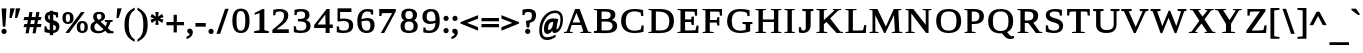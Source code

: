 SplineFontDB: 3.0
FontName: HadasimCLM-Bold
FullName: Hadasim CLM Bold
FamilyName: Hadasim CLM
Weight: Bold
Copyright: Inspired by Henri Friedlander Hadasa font.\n\nCopyright 2010 by Yoram Gnat (yoram.gnat@gmail.com). Distributed under the terms of GNU GPL version2 (http://www.gnu.org/licenses/gpl.html).\n\nLatin and parts of general punctuation marks based on modified forms from the LiberationSerif font, created by Digitized data `2007 Ascender Corporation. All rights reserved. \n\nAs a special exception, if you create a document which uses this font, and embed this font or unaltered portions of this font into the document, this font does not by itself cause the resulting document to be covered by the GNU General Public License. This exception does not however invalidate any other reasons why the document might be covered by the GNU General Public License. If you modify this font, you may extend this exception to your version of the font, but you are not obligated to do so. If you do not wish to do so, delete this exception statement from your version.
Version: 0.110
ItalicAngle: 0
UnderlinePosition: -1228
UnderlineWidth: 184
Ascent: 1638
Descent: 410
LayerCount: 2
Layer: 0 0 "Back"  1
Layer: 1 0 "Fore"  0
NeedsXUIDChange: 1
UniqueID: 4247518
FSType: 0
OS2Version: 0
OS2_WeightWidthSlopeOnly: 0
OS2_UseTypoMetrics: 0
CreationTime: 1235598109
ModificationTime: 1286636186
PfmFamily: 17
TTFWeight: 700
TTFWidth: 7
LineGap: 184
VLineGap: 0
OS2TypoAscent: 0
OS2TypoAOffset: 1
OS2TypoDescent: 0
OS2TypoDOffset: 1
OS2TypoLinegap: 184
OS2WinAscent: 0
OS2WinAOffset: 1
OS2WinDescent: 50
OS2WinDOffset: 1
HheadAscent: 0
HheadAOffset: 1
HheadDescent: 0
HheadDOffset: 1
OS2Vendor: 'PfEd'
Lookup: 4 1 0 "'ccmp' YodHiriq bug in Hebrew Script"  {"'ccmp' YodHiriq in Hebrew Script"  } ['ccmp' ('hebr' <'dflt' > ) ]
Lookup: 6 1 0 "'ccmp'Alternate Ayin Substitutions"  {"'ccmp'Ayin to Alternate Ayin substitution-1"  "'ccmp'Ayin to Alternate Ayin substitution-2"  "'ccmp'Ayin to Alternate Ayin substitution-3"  "'ccmp'Ayin to Alternate Ayin substitution-4"  } ['ccmp' ('hebr' <'dflt' > ) ]
Lookup: 1 1 0 "Alternate Ayin Substitution Table"  {"Alternate Ayin Substitution Table"  } []
Lookup: 4 1 0 "'ccmp' Shin dots Compositions"  {"'ccmp' Shin dots Compositions"  } ['ccmp' ('hebr' <'dflt' > ) ]
Lookup: 1 1 0 "'ccmp' Make cantillations transparent"  {"'ccmp' Make cantillations transparent"  } ['ccmp' ('hebr' <'dflt' > ) ]
Lookup: 4 1 0 "'ccmp' Remove empty near meteg"  {"'ccmp' Remove empty near meteg"  } ['ccmp' ('hebr' <'dflt' > ) ]
Lookup: 4 1 0 "'ccmp' Hebrew Standard Substitutions"  {"'ccmp' Shin and Sin dots"  "'ccmp' Vav and Holam"  "'ccmp' Dagesh"  } ['ccmp' ('hebr' <'dflt' > ) ]
Lookup: 4 1 0 "'ccmp' Hebrew Additional Substitutions"  {"'ccmp' Dagesh in additional letters"  "'ccmp' Final Kaf"  "'ccmp' Yod Ligatures"  "'ccmp' Alef Lamed"  } ['ccmp' ('hebr' <'dflt' > ) ]
Lookup: 6 1 0 "'ccmp' meteg tenua reordering"  {"'ccmp' meteg tenua reordering"  } ['ccmp' ('hebr' <'dflt' > ) ]
Lookup: 4 1 0 "meteg-tenua-stage1"  {"meteg-tenua-stage1"  } []
Lookup: 2 1 0 "meteg-tenua-stage2"  {"meteg-tenua-stage2"  } []
Lookup: 6 1 0 "'ccmp' Hebrew Special Decompositions"  {"'ccmp' Final Kaf Decomposition"  "'ccmp' virtual YodHiriq Decomposition"  } ['ccmp' ('hebr' <'dflt' > ) ]
Lookup: 2 1 0 "Special Decompositions Table"  {"Special Decomposition Table"  } []
Lookup: 1 1 0 "'jalt' Justification Alternatives lookup "  {"'jalt' Justification Alternatives lookup -1"  } ['jalt' ('hebr' <'dflt' > ) ]
Lookup: 1 1 0 "'salt' Stylistic Alternatives lookup"  {"'salt' Stylistic Alternatives lookup-1"  } ['salt' ('hebr' <'dflt' > ) ]
Lookup: 258 0 0 "'kern' Horizontal Kerning in Latin"  {"'kern' Horizontal Kerning in Latin"  } []
Lookup: 260 1 0 "'mark' Holam"  {"'mark' Holam"  "'mark' Holam Haser on Vav"  } ['mark' ('hebr' <'dflt' > ) ]
Lookup: 260 1 0 "'mark' Dagesh Specials"  {"'mark' Dagesh Specials"  } ['mark' ('hebr' <'dflt' > ) ]
Lookup: 260 1 0 "'mark' Rafe"  {"'mark' Rafe"  } ['mark' ('hebr' <'dflt' > ) ]
Lookup: 260 1 0 "'mark' Vowels"  {"'mark' Narrow"  "'mark' Wide"  "'mark' Hatafim"  } ['mark' ('hebr' <'dflt' > ) ]
Lookup: 264 1 0 "'mark' Meteg with TsadiFinal and Qof Repositioning"  {"'mark' Meteg with TsadiFinal and Qof Rule"  } ['mark' ('hebr' <'dflt' > ) ]
Lookup: 260 1 0 "Meteg Reposition Anchor"  {"Meteg Reposition Anchor"  } []
Lookup: 264 1 0 "'mark' Vowel Reposition"  {"'mark' Vowel Reposition"  } ['mark' ('hebr' <'dflt' > ) ]
Lookup: 260 1 0 "Vowel Reposition Anchor"  {"Vowel Repositioning Anchor"  } []
Lookup: 264 1 0 "'mkmk' Meteg after Vowel Positionig"  {"'mkmk' Meteg after Vowel Positionig"  "'mkmk' Meteg after Vowel and rafe Positionig"  "'mkmk' Meteg after empty and Vowel Positionig"  "'mkmk' Meteg after Vowel and Rafe Positionig"  } ['mkmk' ('hebr' <'dflt' > ) ]
Lookup: 262 1 0 "Meteg to Vowel Anchor"  {"Meteg to Vowel Anchor"  } []
Lookup: 264 1 0 "'mark' Patah Hiriq in Jerusalem"  {"'mark' Patah Hiriq in Jerusalem"  } ['mark' ('hebr' <'dflt' > ) ]
Lookup: 260 1 0 "Hiriq after Patah in Jerusalem Anchor"  {"Hiriq after Patah in Jerusalem Anchor"  } []
MarkAttachClasses: 1
DEI: 91125
ChainPos2: coverage "'mkmk' Meteg after Vowel and Rafe Positionig"  0 0 0 1
 1 4 0
  Coverage: 5 meteg
  BCoverage: 89 sheva hatafsegol hatafpatah hatafqamats hiriq tsere segol patah qamats qubuts qamatsqatan
  BCoverage: 5 empty
  BCoverage: 4 rafe
  BCoverage: 82 alef bet gimel dalet he kaf pe tav alef.wide daled.wide he.wide khaf.wide tav.wide
 1
  SeqLookup: 0 "Meteg to Vowel Anchor" 
EndFPST
ChainPos2: coverage "'mkmk' Meteg after Vowel and rafe Positionig"  0 0 0 1
 1 3 0
  Coverage: 5 meteg
  BCoverage: 89 sheva hatafsegol hatafpatah hatafqamats hiriq tsere segol patah qamats qubuts qamatsqatan
  BCoverage: 4 rafe
  BCoverage: 82 alef bet gimel dalet he kaf pe tav alef.wide daled.wide he.wide khaf.wide tav.wide
 1
  SeqLookup: 0 "Meteg to Vowel Anchor" 
EndFPST
ChainSub2: coverage "'ccmp' virtual YodHiriq Decomposition"  0 0 0 1
 1 0 0
  Coverage: 15 virtualYodHiriq
 1
  SeqLookup: 0 "Special Decompositions Table" 
EndFPST
ChainPos2: coverage "'mkmk' Meteg after empty and Vowel Positionig"  0 0 0 1
 1 3 0
  Coverage: 5 meteg
  BCoverage: 89 sheva hatafsegol hatafpatah hatafqamats hiriq tsere segol patah qamats qubuts qamatsqatan
  BCoverage: 5 empty
  BCoverage: 644 alef bet gimel dalet he vav zain het tet yod finalkaf kaf lamed finalmem mem finalnun nun samekh ayin finalpe pe finaltsadi tsadi kof resh shin tav ayin.alt alef.wide daled.wide he.wide khaf.wide lamed.wide finalmem.wide resh.wide tav.wide shinshindot shinsindot shindageshshindot shindageshsindot alefpatah alefkamats alefmapiq betdagesh gimeldagesh daleddagesh hedagesh vavdagesh zaindagesh hetdagesh tetdagesh yoddagesh finalkhafdagesh khafdagesh lameddagesh finalmemdagesh memdagseh finalnundagesh nundagesh samekhdagesh ayindagesh finalpedagesh pedagesh uniFB45 tsadidagesh kofdagesh reshdagesh shindagesh tavdagesh betrafe khafrafe perafe
 1
  SeqLookup: 0 "Meteg to Vowel Anchor" 
EndFPST
ChainSub2: coverage "'ccmp' meteg tenua reordering"  0 0 0 1
 1 0 1
  Coverage: 5 meteg
  FCoverage: 89 sheva hatafsegol hatafpatah hatafqamats hiriq tsere segol patah qamats qubuts qamatsqatan
 2
  SeqLookup: 0 "meteg-tenua-stage1" 
  SeqLookup: 0 "meteg-tenua-stage2" 
EndFPST
ChainPos2: coverage "'mkmk' Meteg after Vowel Positionig"  0 0 0 1
 1 2 0
  Coverage: 5 meteg
  BCoverage: 106 sheva hatafsegol hatafpatah hatafqamats hiriq tsere segol patah qamats holam holamhaser qubuts qamatsqatan
  BCoverage: 626 alef bet gimel dalet he vav zain het tet yod finalkaf kaf lamed finalmem mem finalnun nun samekh ayin finalpe pe tsadi resh shin tav ayin.alt alef.wide daled.wide he.wide khaf.wide lamed.wide finalmem.wide resh.wide tav.wide hebrewplussign shinshindot shinsindot shindageshshindot shindageshsindot alefpatah alefkamats alefmapiq betdagesh gimeldagesh daleddagesh hedagesh vavdagesh zaindagesh hetdagesh tetdagesh yoddagesh finalkhafdagesh khafdagesh lameddagesh finalmemdagesh memdagseh finalnundagesh nundagesh samekhdagesh ayindagesh finalpedagesh pedagesh tsadidagesh reshdagesh shindagesh tavdagesh betrafe khafrafe perafe
 1
  SeqLookup: 0 "Meteg to Vowel Anchor" 
EndFPST
ChainPos2: coverage "'mark' Meteg with TsadiFinal and Qof Rule"  0 0 0 1
 1 1 0
  Coverage: 5 meteg
  BCoverage: 89 sheva hatafsegol hatafpatah hatafqamats hiriq tsere segol patah qamats qubuts qamatsqatan
 1
  SeqLookup: 0 "Meteg Reposition Anchor" 
EndFPST
ChainPos2: coverage "'mark' Patah Hiriq in Jerusalem"  0 0 0 1
 1 1 1
  Coverage: 5 hiriq
  BCoverage: 5 patah
  FCoverage: 37 finalmem finalmem.wide finalmemdagesh
 1
  SeqLookup: 0 "Hiriq after Patah in Jerusalem Anchor" 
EndFPST
ChainPos2: coverage "'mark' Vowel Reposition"  0 0 0 1
 1 0 1
  Coverage: 77 hatafsegol hatafpatah hatafqamats tsere segol patah qamats qubuts qamatsqatan
  FCoverage: 5 meteg
 1
  SeqLookup: 0 "Vowel Reposition Anchor" 
EndFPST
ChainSub2: coverage "'ccmp'Ayin to Alternate Ayin substitution-4"  0 0 0 1
 1 0 3
  Coverage: 4 ayin
  FCoverage: 6 dagesh
  FCoverage: 5 meteg
  FCoverage: 77 hatafsegol hatafpatah hatafqamats tsere segol patah qamats qubuts qamatsqatan
 1
  SeqLookup: 0 "Alternate Ayin Substitution Table" 
EndFPST
ChainSub2: coverage "'ccmp'Ayin to Alternate Ayin substitution-3"  0 0 0 1
 1 0 2
  Coverage: 4 ayin
  FCoverage: 5 meteg
  FCoverage: 77 hatafsegol hatafpatah hatafqamats tsere segol patah qamats qubuts qamatsqatan
 1
  SeqLookup: 0 "Alternate Ayin Substitution Table" 
EndFPST
ChainSub2: coverage "'ccmp'Ayin to Alternate Ayin substitution-2"  0 0 0 1
 1 0 2
  Coverage: 4 ayin
  FCoverage: 6 dagesh
  FCoverage: 77 hatafsegol hatafpatah hatafqamats tsere segol patah qamats qubuts qamatsqatan
 1
  SeqLookup: 0 "Alternate Ayin Substitution Table" 
EndFPST
ChainSub2: coverage "'ccmp'Ayin to Alternate Ayin substitution-1"  0 0 0 1
 1 0 1
  Coverage: 4 ayin
  FCoverage: 77 hatafsegol hatafpatah hatafqamats tsere segol patah qamats qubuts qamatsqatan
 1
  SeqLookup: 0 "Alternate Ayin Substitution Table" 
EndFPST
ChainSub2: coverage "'ccmp' Final Kaf Decomposition"  0 0 0 1
 1 0 1
  Coverage: 28 finalkafsheva finalkafqamats
  FCoverage: 12 dagesh meteg
 1
  SeqLookup: 0 "Special Decompositions Table" 
EndFPST
GaspTable: 3 8 0 16 1 65535 3
Encoding: UnicodeBmp
Compacted: 1
UnicodeInterp: none
NameList: Adobe Glyph List
DisplaySize: -48
AntiAlias: 1
FitToEm: 1
WinInfo: 0 26 10
BeginPrivate: 1
BlueValues 35 [-20 0 940 965 1207 1220 1421 1421]
EndPrivate
Grid
-66 602 m 25
 1016.57 602 l 25
-271 1230 m 25
 1355 1230 l 25
293 -543 m 25
 -177 -112 l 25
-1267 -170 m 25
 1401 -170 l 25
0 859.863 m 25
 1082.57 859.863 l 25
0 197.769 m 25
 1082.57 197.769 l 25
0 0 m 25
 1283.78 0 l 25
0 1049.03 m 25
 1283.78 1049.03 l 25
EndSplineSet
AnchorClass2: "R"  "'mark' Rafe" "D"  "'mark' Dagesh Specials" "H"  "'mark' Hatafim" "W"  "'mark' Wide" "N"  "'mark' Narrow" "J1"  "Hiriq after Patah in Jerusalem Anchor" "M1"  "Meteg Reposition Anchor" "VR"  "Vowel Repositioning Anchor" "M2V"  "Meteg to Vowel Anchor" "Holam_Haser_on_Vav"  "'mark' Holam Haser on Vav" "Holam"  "'mark' Holam" 
BeginChars: 65539 255

StartChar: space
Encoding: 32 32 0
Width: 650
Flags: W
LayerCount: 2
EndChar

StartChar: exclam
Encoding: 33 33 1
Width: 418
Flags: W
HStem: -53 268<109.826 308.174>
VStem: 75 268<-18.3005 180.637> 144 131<324 535.854>
LayerCount: 2
Fore
SplineSet
343 81 m 0xc0
 343 13 290 -53 209 -53 c 0
 129 -53 75 13 75 81 c 0
 75 150 129 215 209 215 c 0
 289 215 343 150 343 81 c 0xc0
81 1255 m 1
 331 1255 l 1
 275 324 l 1
 144 324 l 1xa0
 81 1255 l 1
EndSplineSet
EndChar

StartChar: quotedbl
Encoding: 34 34 2
Width: 707
Flags: W
HStem: 760 495<113 187 398 472>
VStem: 75 557
LayerCount: 2
Fore
SplineSet
398 1255 m 1
 632 1255 l 1
 472 760 l 1
 360 760 l 1
 398 1255 l 1
113 1255 m 1
 347 1255 l 1
 187 760 l 1
 75 760 l 1
 113 1255 l 1
EndSplineSet
EndChar

StartChar: numbersign
Encoding: 35 35 3
Width: 1079
Flags: W
HStem: 295 157<124 237 429 595 785 965> 659 162<122 303 496 661 852 953>
LayerCount: 2
Fore
SplineSet
1002 452 m 1
 965 295 l 1
 754 295 l 1
 698 -25 l 1
 539 -25 l 1
 595 291 l 1
 398 291 l 1
 343 -25 l 1
 181 -25 l 1
 237 291 l 1
 79 291 l 1
 124 452 l 1
 267 452 l 1
 303 659 l 1
 75 659 l 1
 122 821 l 1
 335 821 l 1
 376 1075 l 1
 536 1075 l 1
 496 821 l 1
 694 821 l 1
 734 1074 l 1
 892 1074 l 1
 852 821 l 1
 1004 821 l 1
 953 659 l 1
 820 659 l 1
 785 452 l 1
 1002 452 l 1
429 452 m 1
 626 452 l 1
 661 659 l 1
 464 659 l 1
 429 452 l 1
EndSplineSet
EndChar

StartChar: dollar
Encoding: 36 36 4
Width: 917
Flags: W
HStem: 0 132<525 633.221> 933 166<281.978 347>
VStem: 75 93<301.889 346> 88 179<705.175 920.753> 347 178<-107 0 152 431 684 933 1099 1147> 662 180<163.725 378.878> 678 95<803 868.372>
LayerCount: 2
Fore
SplineSet
842 333 m 0xcc
 842 141 717 11 525 0 c 1
 525 -107 l 1
 347 -107 l 1
 347 0 l 1
 232 4 141 29 88 53 c 2xdc
 75 60 l 1
 75 346 l 1
 168 346 l 1xe8
 207 226 l 1
 241 184 292 158 347 152 c 1
 347 505 l 1
 320 519 l 1
 197 565 88 637 88 813 c 0
 88 976 183 1088 347 1099 c 1
 347 1147 l 1
 525 1147 l 1
 525 1099 l 1
 626 1096 711 1076 754 1066 c 2
 773 1061 l 1
 773 803 l 1
 678 803 l 1xda
 653 917 l 1
 627 939 574 955 525 960 c 1
 525 662 l 1
 593 642 l 1
 771 577 842 480 842 333 c 0xcc
525 431 m 1
 525 132 l 1
 623 148 662 173 662 265 c 0
 662 359 612 399 525 431 c 1
347 684 m 1
 347 933 l 1
 284 921 267 896 267 828 c 0
 267 744 286 712 347 684 c 1
EndSplineSet
EndChar

StartChar: percent
Encoding: 37 37 5
Width: 1448
Flags: W
HStem: -13 107<1012.77 1175.48> 459 106<268.967 433.377> 496 107<1011.4 1177.8> 943 106<268.094 435.105>
VStem: 75 169<584.091 923.463> 463 180<589.974 918.445> 805 181<116.668 475.135> 1205 168<117.662 473.122>
LayerCount: 2
Fore
SplineSet
412 -9 m 1x9f
 225 -9 l 1
 1028 1049 l 1
 1216 1049 l 1
 412 -9 l 1x9f
353 1049 m 0
 521 1049 643 966 643 756 c 0
 643 523 499 459 348 459 c 0xdf
 207 459 75 526 75 756 c 0
 75 990 216 1049 353 1049 c 0
348 565 m 0
 413 565 463 598 463 756 c 0
 463 907 417 943 348 943 c 0
 285 943 244 915 244 756 c 0
 244 595 285 565 348 565 c 0
1099 603 m 0xbf
 1283 603 1373 491 1373 297 c 0
 1373 54 1238 -13 1095 -13 c 0
 946 -13 805 56 805 297 c 0
 805 453 870 603 1099 603 c 0xbf
1095 94 m 0
 1158 94 1205 129 1205 297 c 0
 1205 464 1158 496 1095 496 c 0
 1030 496 986 466 986 297 c 0
 986 126 1030 94 1095 94 c 0
EndSplineSet
EndChar

StartChar: ampersand
Encoding: 38 38 6
Width: 1331
Flags: W
HStem: -25 116<346.579 680.414 1232.62 1256> 572 86<811 884.728 1138.02 1211> 972 111<414.629 619.228>
VStem: 75 200<158.976 442.571> 212 185<719.476 953.211> 637 185<721.406 953.804>
LayerCount: 2
Fore
SplineSet
822 844 m 0xec
 822 690 699 624 590 579 c 1
 858 335 l 1
 882 388 914 470 919 551 c 1
 811 572 l 1
 811 658 l 1
 1211 658 l 1
 1211 572 l 1
 1099 550 l 1
 1079 484 1033 350 963 239 c 1
 1116 99 l 1
 1256 78 l 1
 1256 -25 l 1
 956 -25 l 1
 835 100 l 1
 749 27 640 -25 480 -25 c 0
 128 -25 75 166 75 288 c 0xf4
 75 470 191 544 309 594 c 1
 261 647 212 727 212 834 c 0
 212 934 259 1083 523 1083 c 0
 777 1083 822 940 822 844 c 0xec
275 297 m 0
 275 152 365 91 501 91 c 0
 595 91 676 119 747 183 c 1
 397 503 l 1xec
 325 468 275 411 275 297 c 0
523 972 m 0
 445 972 397 946 397 850 c 0
 397 776 431 716 494 664 c 1
 584 699 637 735 637 850 c 0
 637 929 606 972 523 972 c 0
EndSplineSet
EndChar

StartChar: quotesingle
Encoding: 39 39 7
Width: 422
Flags: W
HStem: 760 495<113 187>
VStem: 75 272
LayerCount: 2
Fore
SplineSet
113 1255 m 1
 347 1255 l 1
 187 760 l 1
 75 760 l 1
 113 1255 l 1
EndSplineSet
EndChar

StartChar: parenleft
Encoding: 40 40 8
Width: 674
Flags: W
VStem: 75 224<78.8172 777.125>
LayerCount: 2
Fore
SplineSet
75 427 m 0
 75 915 255 1121 562 1283 c 2
 599 1302 l 1
 599 1172 l 1
 586 1164 l 2
 307 1004 299 663 299 451 c 0
 299 443 299 435 299 427 c 0
 299 33 368 -189 586 -313 c 2
 599 -320 l 1
 599 -451 l 1
 562 -432 l 2
 251 -268 75 -56 75 427 c 0
EndSplineSet
EndChar

StartChar: parenright
Encoding: 41 41 9
Width: 674
Flags: W
VStem: 375 224<70.8645 776.888>
LayerCount: 2
Fore
SplineSet
599 427 m 0
 599 -62 417 -270 112 -432 c 2
 75 -452 l 1
 75 -320 l 1
 88 -313 l 2
 306 -189 375 34 375 427 c 0
 375 677 366 1004 88 1164 c 2
 75 1172 l 1
 75 1303 l 1
 112 1283 l 2
 422 1118 599 911 599 427 c 0
EndSplineSet
EndChar

StartChar: asterisk
Encoding: 42 42 10
Width: 818
Flags: W
HStem: 416 658
VStem: 75 668
LayerCount: 2
Fore
SplineSet
75 810 m 1
 144 978 l 1
 354 836 l 1
 325 1074 l 1
 495 1074 l 1
 465 836 l 1
 676 978 l 1
 743 809 l 1
 549 744 l 1
 743 682 l 1
 676 514 l 1
 465 653 l 1
 495 416 l 1
 325 416 l 1
 354 654 l 1
 144 510 l 1
 75 679 l 1
 269 744 l 1
 75 810 l 1
EndSplineSet
EndChar

StartChar: plus
Encoding: 43 43 11
Width: 1046
Flags: W
HStem: 379 166<75 441 607 971>
VStem: 441 166<12 379 545 913>
LayerCount: 2
Fore
SplineSet
607 12 m 1
 441 12 l 1
 441 379 l 1
 75 379 l 1
 75 545 l 1
 441 545 l 1
 441 913 l 1
 607 913 l 1
 607 545 l 1
 971 545 l 1
 971 379 l 1
 607 379 l 1
 607 12 l 1
EndSplineSet
EndChar

StartChar: comma
Encoding: 44 44 12
Width: 475
Flags: W
HStem: -309 532
VStem: 234 166<-122.707 101.5>
LayerCount: 2
Fore
SplineSet
228 -40 m 1
 202 -12 112 1 112 98 c 0
 112 179 171 223 246 223 c 0
 336 223 400 151 400 52 c 0
 400 -159 248 -258 107 -300 c 2
 75 -309 l 1
 75 -188 l 1
 92 -182 l 2
 163 -159 234 -124 234 -56 c 1
 233 -48 232 -44 228 -40 c 1
EndSplineSet
EndChar

StartChar: hyphen
Encoding: 45 45 13
Width: 678
Flags: W
HStem: 322 187<75 603>
VStem: 75 528<322 509>
LayerCount: 2
Fore
SplineSet
75 322 m 1
 75 509 l 1
 603 509 l 1
 603 322 l 1
 75 322 l 1
EndSplineSet
EndChar

StartChar: period
Encoding: 46 46 14
Width: 418
Flags: W
HStem: -45 268<109.826 307.448>
VStem: 75 268<-10.3005 188.637>
LayerCount: 2
Fore
SplineSet
343 89 m 0
 343 21 290 -45 209 -45 c 0
 129 -45 75 20 75 89 c 0
 75 158 129 223 209 223 c 0
 287 223 343 159 343 89 c 0
EndSplineSet
EndChar

StartChar: slash
Encoding: 47 47 15
Width: 777
Flags: W
VStem: 75 627
LayerCount: 2
Fore
SplineSet
263 -43 m 1
 75 -43 l 1
 516 1240 l 1
 702 1240 l 1
 263 -43 l 1
EndSplineSet
EndChar

StartChar: zero
Encoding: 48 48 16
Width: 1115
Flags: W
HStem: 0 121<433.754 675.69> 1122 122<431.78 676.591>
VStem: 120 215<297.495 951.407> 785 216<293.646 951.752>
LayerCount: 2
Fore
SplineSet
562 1244 m 0
 753 1244 1001 1159 1001 626 c 0
 1001 174 833 0 554 0 c 0
 366 0 120 83 120 626 c 0
 120 1166 371 1244 562 1244 c 0
554 121 m 0
 695 121 785 232 785 626 c 0
 785 1020 695 1122 554 1122 c 0
 383 1122 335 969 335 626 c 0
 335 282 384 121 554 121 c 0
EndSplineSet
EndChar

StartChar: one
Encoding: 49 49 17
Width: 932
Flags: W
HStem: 0 96<109 184.117 796.763 858> 1210 20G<501.703 633>
VStem: 385 248<145 1019>
LayerCount: 2
Fore
SplineSet
633 1230 m 1
 633 145 l 1
 858 95 l 1
 858 0 l 1
 109 0 l 1
 109 96 l 1
 385 145 l 1
 385 1019 l 1
 135 934 l 1
 135 1028 l 1
 542 1230 l 1
 633 1230 l 1
EndSplineSet
EndChar

StartChar: two
Encoding: 50 50 18
Width: 1085
Flags: W
HStem: 0 189<332 962> 1096 125<301.572 650.407>
VStem: 164 104<900 967.77> 718 221<703.884 1032.29>
LayerCount: 2
Fore
SplineSet
164 1177 m 1
 340 1219 405 1221 484 1221 c 0
 878 1221 939 1026 939 897 c 0
 939 681 797 541 637 413 c 1
 332 189 l 1
 962 189 l 1
 962 0 l 1
 123 0 l 1
 123 162 l 1
 446 433 l 1
 645 590 718 695 718 890 c 0
 718 1055 619 1096 484 1096 c 0
 408 1096 340 1076 301 1056 c 1
 268 900 l 1
 164 900 l 1
 164 1177 l 1
EndSplineSet
EndChar

StartChar: three
Encoding: 51 51 19
Width: 1103
Flags: W
HStem: -18 124<287.559 701.913> 569 121<353 651.867> 1095 125<317.69 667.225>
VStem: 139 106<263.584 324> 177 105<899 966.77> 726 221<755.982 1038.54> 786 216<184.525 484.856>
LayerCount: 2
Fore
SplineSet
177 1176 m 1xec
 276 1202 360 1220 501 1220 c 0
 831 1220 947 1096 947 910 c 0xec
 947 772 879 680 768 635 c 1
 911 595 1002 506 1002 339 c 0
 1002 87 798 -18 517 -18 c 0
 355 -18 244 3 151 25 c 1
 139 324 l 1
 245 324 l 1
 287 147 l 1
 328 128 415 106 501 106 c 0
 733 106 786 199 786 349 c 0xf2
 786 501 689 554 523 561 c 1
 353 569 l 1
 353 690 l 1
 523 700 l 1
 652 705 726 755 726 899 c 0
 726 1047 651 1095 501 1095 c 0
 424 1095 355 1075 315 1055 c 1
 282 899 l 1
 177 899 l 1
 177 1176 l 1xec
EndSplineSet
EndChar

StartChar: four
Encoding: 52 52 20
Width: 1100
Flags: W
HStem: 0 21G<646 851> 241 179<232 646 851 1014> 1194 20G<686.369 851>
VStem: 631 220<442.62 931> 646 205<0 241 420 908.38>
LayerCount: 2
Fore
SplineSet
1014 241 m 1xe8
 851 241 l 1
 851 0 l 1
 646 0 l 1
 646 241 l 1
 58 241 l 1
 58 390 l 1
 702 1214 l 1
 851 1214 l 1
 851 420 l 1
 1014 420 l 1
 1014 241 l 1xe8
646 420 m 1
 631 931 l 1xf0
 232 420 l 1
 646 420 l 1
EndSplineSet
EndChar

StartChar: five
Encoding: 53 53 21
Width: 1077
Flags: W
HStem: -19 125<290.413 680.498> 604 126<314.152 687.783> 1041 189<312 893>
VStem: 140 105<263.243 324> 181 131<714 1041> 767 216<187.15 530.175>
LayerCount: 2
Fore
SplineSet
463 604 m 0xf4
 413 604 360 600 295 582 c 1
 181 582 l 1
 181 1230 l 1
 893 1230 l 1
 893 1041 l 1
 312 1041 l 1
 312 714 l 1xec
 383 727 459 730 513 730 c 0
 773 730 983 658 983 370 c 0
 983 106 800 -19 496 -19 c 0
 282 -19 174 16 140 26 c 1
 140 324 l 1
 245 324 l 1
 287 146 l 1
 329 125 403 106 479 106 c 0
 713 106 767 199 767 361 c 0
 767 532 712 604 463 604 c 0xf4
EndSplineSet
EndChar

StartChar: six
Encoding: 54 54 22
Width: 1111
Flags: W
HStem: -18 121<456.051 724.448> 611 136<380.355 733.543> 1095 125<478.848 791.45>
VStem: 117 215<295.479 585.251 685 885.028> 788 216<173.918 554.442> 827 103<931 984.658>
LayerCount: 2
Fore
SplineSet
627 1220 m 0xf8
 742 1220 840 1205 930 1184 c 1
 930 931 l 1
 827 931 l 1xf4
 792 1062 l 1
 757 1078 687 1095 627 1095 c 0
 512 1095 344 1032 334 685 c 1
 408 716 520 747 638 747 c 0
 826 747 1004 668 1004 386 c 0
 1004 137 870 -18 589 -18 c 0
 386 -18 117 74 117 596 c 0
 117 1093 409 1220 627 1220 c 0xf8
599 611 m 0
 503 611 410 596 332 575 c 1
 335 210 440 103 585 103 c 0
 722 103 788 161 788 369 c 0xf8
 788 565 715 611 599 611 c 0
EndSplineSet
EndChar

StartChar: seven
Encoding: 55 55 23
Width: 1062
Flags: W
HStem: 0 21G<197 379.683> 1019 211<255 776>
VStem: 115 109<872 939.98>
LayerCount: 2
Fore
SplineSet
224 872 m 1
 115 872 l 1
 115 1230 l 1
 963 1230 l 1
 963 1112 l 1
 369 0 l 1
 197 0 l 1
 776 1019 l 1
 255 1019 l 1
 224 872 l 1
EndSplineSet
EndChar

StartChar: eight
Encoding: 56 56 24
Width: 1123
Flags: W
HStem: -18 121<401.186 729.027> 575 129<422.234 710.377> 1104 122<427.785 704.47>
VStem: 129 212<160.828 513.265> 166 212<747.614 1054.8> 762 212<751.503 1051.91> 799 212<170.161 509.536>
LayerCount: 2
Fore
SplineSet
572 1226 m 0xe8
 820 1226 974 1120 974 901 c 0xec
 974 763 900 684 828 640 c 1
 920 594 1011 502 1011 337 c 0
 1011 53 808 -18 564 -18 c 0
 243 -18 129 124 129 337 c 0xf2
 129 503 219 594 312 641 c 1
 241 684 166 763 166 901 c 0
 166 1065 259 1226 572 1226 c 0xe8
564 103 m 0
 756 103 799 192 799 339 c 0
 799 491 749 575 564 575 c 0
 382 575 341 496 341 339 c 0xf2
 341 180 382 103 564 103 c 0
565 704 m 0
 683 704 762 741 762 901 c 0
 762 1058 683 1104 565 1104 c 0
 452 1104 378 1062 378 901 c 0xec
 378 747 441 704 565 704 c 0
EndSplineSet
EndChar

StartChar: nine
Encoding: 57 57 25
Width: 1122
Flags: W
HStem: -18 124<309.34 638.442> 454 137<407.179 756.271> 1098 122<419.173 687.735>
VStem: 125 215<658.658 1014.24> 172 104<210.072 271> 794 217<319.601 514 616.406 943.16>
LayerCount: 2
Fore
SplineSet
480 -18 m 0xf4
 295 -18 202 10 172 17 c 1
 172 271 l 1
 276 271 l 1xec
 308 135 l 1
 340 122 401 106 476 106 c 0
 600 106 783 161 794 514 c 1
 718 480 622 454 510 454 c 0
 315 454 125 548 125 827 c 0
 125 1079 283 1220 562 1220 c 0
 842 1220 1011 1076 1011 606 c 0
 1011 82 707 -18 480 -18 c 0xf4
561 591 m 0
 650 591 728 608 794 630 c 1
 791 1009 698 1098 565 1098 c 0
 427 1098 340 1029 340 824 c 0xf4
 340 641 426 591 561 591 c 0
EndSplineSet
EndChar

StartChar: colon
Encoding: 58 58 26
Width: 417
Flags: W
HStem: -23 268<109.826 306.924> 617 268<109.826 307.65>
VStem: 75 267<12.0363 210.637 652.189 850.301>
LayerCount: 2
Fore
SplineSet
342 111 m 0
 342 44 289 -23 209 -23 c 0
 129 -23 75 42 75 111 c 0
 75 180 129 245 209 245 c 0
 287 245 342 181 342 111 c 0
342 751 m 0
 342 672 278 617 209 617 c 0
 129 617 75 682 75 751 c 0
 75 819 128 885 209 885 c 0
 289 885 342 819 342 751 c 0
EndSplineSet
EndChar

StartChar: semicolon
Encoding: 59 59 27
Width: 475
Flags: W
HStem: 617 268<160.505 357.241>
VStem: 112 288<13.7366 174.625 664.123 836.251> 234 166<-122.707 101.5>
LayerCount: 2
Fore
SplineSet
228 -40 m 1xa0
 202 -12 112 1 112 98 c 0
 112 179 171 223 246 223 c 0
 336 223 400 151 400 52 c 0xc0
 400 -159 248 -258 107 -300 c 2
 75 -309 l 1
 75 -188 l 1
 92 -182 l 2
 163 -159 234 -124 234 -56 c 1
 233 -48 232 -44 228 -40 c 1xa0
391 751 m 0
 391 671 329 617 260 617 c 0
 182 617 124 679 124 751 c 0
 124 819 180 885 260 885 c 0
 339 885 391 820 391 751 c 0
EndSplineSet
EndChar

StartChar: less
Encoding: 60 60 28
Width: 1051
Flags: W
LayerCount: 2
Fore
SplineSet
976 913 m 1
 976 734 l 1
 415 520 l 1
 976 299 l 1
 976 121 l 1
 75 485 l 1
 75 556 l 1
 976 913 l 1
EndSplineSet
EndChar

StartChar: equal
Encoding: 61 61 29
Width: 1046
Flags: W
HStem: 276 167<75 971> 587 167<75 971>
LayerCount: 2
Fore
SplineSet
75 754 m 1
 971 754 l 1
 971 587 l 1
 75 587 l 1
 75 754 l 1
75 443 m 1
 971 443 l 1
 971 276 l 1
 75 276 l 1
 75 443 l 1
EndSplineSet
EndChar

StartChar: greater
Encoding: 62 62 30
Width: 1051
Flags: W
LayerCount: 2
Fore
SplineSet
75 913 m 1
 976 556 l 1
 976 485 l 1
 75 121 l 1
 75 299 l 1
 636 520 l 1
 75 734 l 1
 75 913 l 1
EndSplineSet
EndChar

StartChar: question
Encoding: 63 63 31
Width: 847
Flags: W
HStem: -45 268<245.826 443.287> 1085 160<210.606 524.735>
VStem: 75 103<927 980.434> 211 267<-9.96368 188.637> 293 131<289 402.021> 556 216<714.437 1056.44>
LayerCount: 2
Fore
SplineSet
75 1200 m 1xf4
 161 1224 248 1245 365 1245 c 0
 720 1245 772 1046 772 914 c 0
 772 682 639 571 469 536 c 1
 448 531 l 1
 424 289 l 1
 293 289 l 1xec
 250 628 l 1
 429 665 l 1
 526 684 556 768 556 903 c 0
 556 1064 509 1085 363 1085 c 0
 302 1085 250 1071 211 1050 c 1
 178 927 l 1
 75 927 l 1
 75 1200 l 1xf4
478 89 m 0xf4
 478 22 425 -45 345 -45 c 0
 265 -45 211 20 211 89 c 0
 211 158 265 223 345 223 c 0
 424 223 478 158 478 89 c 0xf4
EndSplineSet
EndChar

StartChar: at
Encoding: 64 64 32
Width: 1343
Flags: W
HStem: -380 143<314.24 697.709> -49 201<406.5 616.826> -16 197<817 1055.38> 557 184<616.261 871.157> 995 131<655.074 1042.16>
VStem: 65 141<-102.621 447.796> 304 211<154.293 432.964> 1149 129<380.612 887.848>
LayerCount: 2
Fore
SplineSet
515 239 m 0xdf
 515 197 519 152 556 152 c 0
 584 152 672 173 732 319 c 0
 759 385 769 465 780 552 c 1
 761 556 744 557 728 557 c 0
 558 557 515 334 515 239 c 0xdf
899 -230 m 1
 781 -314 633 -380 452 -380 c 0
 300 -380 101 -302 71 21 c 0
 67 65 65 109 65 152 c 0xdf
 65 741 464 1126 885 1126 c 0
 1095 1126 1253 998 1273 784 c 0
 1276 748 1278 712 1278 677 c 0
 1278 343 1108 -16 855 -16 c 0xbf
 779 -16 731 23 730 125 c 1
 682 43 604 -49 475 -49 c 0xdf
 338 -49 304 75 304 214 c 0
 304 406 398 741 769 741 c 0
 838 741 919 731 1012 711 c 2
 1037 706 l 1
 1031 682 l 2
 968 398 947 245 947 193 c 0
 947 181 952 181 975 181 c 1xbf
 1024 188 1149 364 1149 652 c 0
 1149 798 1134 882 1053 944 c 0
 1009 977 952 995 877 995 c 0
 638 995 478 868 363 692 c 0
 247 515 206 335 206 163 c 0
 206 73 217 -98 297 -179 c 0
 317 -200 362 -237 461 -237 c 0
 562 -237 730 -206 859 -106 c 2
 899 -75 l 1
 899 -230 l 1
EndSplineSet
EndChar

StartChar: A
Encoding: 65 65 33
Width: 1448
Flags: W
HStem: 0 48<-3 74.7452 354.264 442 835 923.31 1306.78 1395> 396 131<439 838> 1197 20G<558.511 809.577>
LayerCount: 2
Fore
SplineSet
442 48 m 1
 442 0 l 1
 -3 0 l 1
 -3 48 l 1
 138 74 l 1
 566 1217 l 1
 802 1217 l 1
 1235 74 l 1
 1395 48 l 1
 1395 0 l 1
 835 0 l 1
 835 48 l 1
 989 73 l 1
 884 396 l 1
 395 396 l 1
 289 73 l 1
 442 48 l 1
838 527 m 1
 636 1014 l 1
 439 527 l 1
 838 527 l 1
EndSplineSet
Kerns2: 67 -124 "'kern' Horizontal Kerning in Latin"  68 -105 "'kern' Horizontal Kerning in Latin"  69 -111 "'kern' Horizontal Kerning in Latin"  74 -137 "'kern' Horizontal Kerning in Latin"  79 -119 "'kern' Horizontal Kerning in Latin"  81 -104 "'kern' Horizontal Kerning in Latin"  84 -130 "'kern' Horizontal Kerning in Latin"  85 -98 "'kern' Horizontal Kerning in Latin"  86 -355 "'kern' Horizontal Kerning in Latin"  87 -317 "'kern' Horizontal Kerning in Latin"  89 -339 "'kern' Horizontal Kerning in Latin"  13 -155 "'kern' Horizontal Kerning in Latin" 
EndChar

StartChar: B
Encoding: 66 66 34
Width: 1373
Flags: W
HStem: -6 131<211.779 257 491 957.293> 0 93<102 190.883> 563 131<491 881.318> 1076 131<491 889.912> 1159 48<102 198.612>
VStem: 257 234<130 563 694 1076> 955 241<762.086 1017.56> 1052 237<208.997 481.86>
LayerCount: 2
Fore
SplineSet
677 694 m 2x36
 903 694 955 777 955 900 c 0
 955 1041 843 1076 665 1076 c 2
 491 1076 l 1
 491 694 l 1
 677 694 l 2x36
749 125 m 0xa5
 982 125 1052 217 1052 356 c 0
 1052 480 982 563 697 563 c 2
 491 563 l 1
 491 130 l 1
 574 127 662 125 749 125 c 0xa5
774 -6 m 0
 565 -6 524 0 359 0 c 2
 102 0 l 1
 102 93 l 1
 257 118 l 1
 257 1136 l 1
 102 1159 l 1
 102 1207 l 1x6d
 705 1207 l 2
 988 1207 1196 1148 1196 910 c 0x36
 1196 777 1119 693 1020 648 c 1
 1180 609 1289 512 1289 357 c 0
 1289 214 1222 -6 774 -6 c 0
EndSplineSet
Kerns2: 72 -120 "'kern' Horizontal Kerning in Latin"  73 -135 "'kern' Horizontal Kerning in Latin"  75 -117 "'kern' Horizontal Kerning in Latin"  76 -97 "'kern' Horizontal Kerning in Latin"  77 -98 "'kern' Horizontal Kerning in Latin"  78 -101 "'kern' Horizontal Kerning in Latin"  82 -98 "'kern' Horizontal Kerning in Latin"  88 -108 "'kern' Horizontal Kerning in Latin" 
EndChar

StartChar: C
Encoding: 67 67 35
Width: 1412
Flags: W
HStem: -18 119<575.991 1052.34> 1098 122<560.986 1050.54>
VStem: 108 239<339.921 862.665> 1137 107<861 942.567> 1156 106<293.766 372>
LayerCount: 2
Fore
SplineSet
347 591 m 0xf0
 347 168 608 101 789 101 c 0
 960 101 1072 147 1121 181 c 1
 1156 372 l 1
 1262 372 l 1xe8
 1255 44 l 1
 1138 11 987 -18 787 -18 c 0
 359 -18 108 199 108 589 c 0
 108 1005 333 1220 791 1220 c 0
 969 1220 1106 1197 1237 1169 c 1
 1244 861 l 1
 1137 861 l 1
 1108 1026 l 1
 1008 1084 878 1098 799 1098 c 0
 527 1098 347 989 347 591 c 0xf0
EndSplineSet
Kerns2: 73 -81 "'kern' Horizontal Kerning in Latin"  90 -86 "'kern' Horizontal Kerning in Latin" 
EndChar

StartChar: D
Encoding: 68 68 36
Width: 1489
Flags: W
HStem: -4 131<454 920.148> 0 48<76 164.883> 1076 131<454 863.882> 1159 48<76 168.587>
VStem: 231 223<133 1076> 1142 238<354.922 828.662>
LayerCount: 2
Fore
SplineSet
690 127 m 0xac
 962 127 1142 236 1142 611 c 0
 1142 989 850 1076 591 1076 c 2
 454 1076 l 1
 454 133 l 1
 502 131 603 127 690 127 c 0xac
690 -4 m 0
 505 -4 390 0 256 0 c 2
 76 0 l 1
 76 48 l 1
 231 73 l 1
 231 1135 l 1
 76 1159 l 1
 76 1207 l 1x5c
 649 1207 l 2
 1046 1207 1380 1088 1380 610 c 0
 1380 298 1244 -4 690 -4 c 0
EndSplineSet
Kerns2: 76 -86 "'kern' Horizontal Kerning in Latin"  14 -91 "'kern' Horizontal Kerning in Latin"  12 -123 "'kern' Horizontal Kerning in Latin" 
EndChar

StartChar: E
Encoding: 69 69 37
Width: 1290
Flags: W
HStem: 0 131<466 996.646> 0 48<76 164.31> 548 131<466 773> 1076 131<466 944.041> 1159 48<76 167.989>
VStem: 230 236<131 548 679 1076> 803 112<403 472.291 754.187 823> 975 106<868 965.386> 1052 105<306.418 369>
LayerCount: 2
Fore
SplineSet
76 48 m 1x6680
 230 73 l 1
 230 1135 l 1
 76 1159 l 1
 76 1207 l 1
 1081 1207 l 1x6f
 1081 868 l 1
 975 868 l 1
 946 1065 l 1
 905 1070 813 1076 654 1076 c 2
 466 1076 l 1
 466 679 l 1
 773 679 l 1
 803 823 l 1
 915 823 l 1
 915 403 l 1
 803 403 l 1
 773 548 l 1
 466 548 l 1
 466 131 l 1
 699 131 l 2xb7
 759 131 930 133 1000 142 c 1
 1052 369 l 1
 1157 369 l 1
 1138 0 l 1
 76 0 l 1
 76 48 l 1x6680
EndSplineSet
Kerns2: 70 -106 "'kern' Horizontal Kerning in Latin"  80 -93 "'kern' Horizontal Kerning in Latin" 
EndChar

StartChar: F
Encoding: 70 70 38
Width: 1209
Flags: W
HStem: 0 48<84 166.002 536.312 651> 517 131<465 802> 1076 131<465 940.137> 1159 48<72 164.587>
VStem: 227 224<73 517 648 1076> 838 101<371 429.14 723.187 792> 971 107<868 965.88>
LayerCount: 2
Fore
SplineSet
451 517 m 1xee
 451 73 l 1
 651 48 l 1
 651 0 l 1
 84 0 l 1
 84 48 l 1
 227 73 l 1
 227 1135 l 1
 72 1159 l 1
 72 1207 l 1
 1078 1207 l 1xde
 1078 868 l 1
 971 868 l 1
 942 1066 l 1
 903 1070 816 1076 656 1076 c 2
 465 1076 l 1
 465 648 l 1
 808 648 l 1
 838 792 l 1
 939 792 l 1
 939 371 l 1
 838 371 l 1
 802 517 l 1
 451 517 l 1xee
EndSplineSet
Kerns2: 65 -160 "'kern' Horizontal Kerning in Latin"  67 -104 "'kern' Horizontal Kerning in Latin"  68 -97 "'kern' Horizontal Kerning in Latin"  69 -163 "'kern' Horizontal Kerning in Latin"  71 -160 "'kern' Horizontal Kerning in Latin"  75 -144 "'kern' Horizontal Kerning in Latin"  76 -91 "'kern' Horizontal Kerning in Latin"  79 -177 "'kern' Horizontal Kerning in Latin"  81 -172 "'kern' Horizontal Kerning in Latin"  83 -132 "'kern' Horizontal Kerning in Latin"  90 -84 "'kern' Horizontal Kerning in Latin"  14 -421 "'kern' Horizontal Kerning in Latin"  12 -461 "'kern' Horizontal Kerning in Latin"  26 -137 "'kern' Horizontal Kerning in Latin"  27 -188 "'kern' Horizontal Kerning in Latin"  13 -104 "'kern' Horizontal Kerning in Latin" 
EndChar

StartChar: G
Encoding: 71 71 39
Width: 1466
Flags: W
HStem: -18 119<567.641 1045.64> 458 94<895 997.845 1329.76 1406> 1098 122<560.089 1046.79>
VStem: 109 238<339.541 863.168> 1060 229<134.963 435> 1150 107<857 938.408>
LayerCount: 2
Fore
SplineSet
785 1220 m 0xf8
 915 1220 1074 1208 1257 1160 c 1
 1257 857 l 1
 1150 857 l 1xf4
 1122 1016 l 1
 1044 1065 927 1098 792 1098 c 0
 525 1098 347 985 347 591 c 0
 347 342 434 101 783 101 c 0
 886 101 1003 126 1060 149 c 1
 1060 435 l 1
 895 458 l 1
 895 552 l 1
 1406 552 l 1
 1406 458 l 1
 1289 436 l 1
 1289 66 l 1
 1183 33 995 -18 800 -18 c 2
 781 -18 l 2
 359 -18 109 196 109 589 c 0
 109 1087 428 1220 785 1220 c 0xf8
EndSplineSet
Kerns2: 70 -144 "'kern' Horizontal Kerning in Latin"  72 -94 "'kern' Horizontal Kerning in Latin"  73 -110 "'kern' Horizontal Kerning in Latin"  75 -91 "'kern' Horizontal Kerning in Latin"  77 -97 "'kern' Horizontal Kerning in Latin"  82 -97 "'kern' Horizontal Kerning in Latin"  90 -116 "'kern' Horizontal Kerning in Latin"  14 -110 "'kern' Horizontal Kerning in Latin"  12 -147 "'kern' Horizontal Kerning in Latin"  26 -109 "'kern' Horizontal Kerning in Latin"  27 -147 "'kern' Horizontal Kerning in Latin" 
EndChar

StartChar: H
Encoding: 72 72 40
Width: 1499
Flags: W
HStem: 0 48<76 164.883 520.69 609 868 956.31 1311.12 1400> 556 131<455 1022> 1159 48<76 168.587 517.011 609 868 959.989 1307.41 1400>
VStem: 231 224<73 556 687 1135> 1022 223<73 556 687 1135>
LayerCount: 2
Fore
SplineSet
76 0 m 1
 76 48 l 1
 231 73 l 1
 231 1135 l 1
 76 1159 l 1
 76 1207 l 1
 609 1207 l 1
 609 1159 l 1
 455 1135 l 1
 455 687 l 1
 1022 687 l 1
 1022 1135 l 1
 868 1159 l 1
 868 1207 l 1
 1400 1207 l 1
 1400 1159 l 1
 1245 1135 l 1
 1245 73 l 1
 1400 48 l 1
 1400 0 l 1
 868 0 l 1
 868 48 l 1
 1022 73 l 1
 1022 556 l 1
 455 556 l 1
 455 73 l 1
 609 48 l 1
 609 0 l 1
 76 0 l 1
EndSplineSet
Kerns2: 66 -98 "'kern' Horizontal Kerning in Latin"  67 -162 "'kern' Horizontal Kerning in Latin"  68 -143 "'kern' Horizontal Kerning in Latin"  69 -149 "'kern' Horizontal Kerning in Latin"  71 -99 "'kern' Horizontal Kerning in Latin"  74 -137 "'kern' Horizontal Kerning in Latin"  79 -157 "'kern' Horizontal Kerning in Latin"  80 -97 "'kern' Horizontal Kerning in Latin"  81 -142 "'kern' Horizontal Kerning in Latin"  84 -173 "'kern' Horizontal Kerning in Latin"  85 -131 "'kern' Horizontal Kerning in Latin"  86 -106 "'kern' Horizontal Kerning in Latin"  87 -107 "'kern' Horizontal Kerning in Latin"  89 -112 "'kern' Horizontal Kerning in Latin"  13 -108 "'kern' Horizontal Kerning in Latin" 
EndChar

StartChar: I
Encoding: 73 73 41
Width: 707
Flags: W
HStem: 0 48<76 164.883 519.117 608> 1159 48<76 168.587 515.413 608>
VStem: 231 222<73 1135>
LayerCount: 2
Fore
SplineSet
453 1135 m 1
 453 73 l 1
 608 48 l 1
 608 0 l 1
 76 0 l 1
 76 48 l 1
 231 73 l 1
 231 1135 l 1
 76 1159 l 1
 76 1207 l 1
 608 1207 l 1
 608 1159 l 1
 453 1135 l 1
EndSplineSet
Kerns2: 66 -98 "'kern' Horizontal Kerning in Latin"  67 -162 "'kern' Horizontal Kerning in Latin"  68 -143 "'kern' Horizontal Kerning in Latin"  69 -149 "'kern' Horizontal Kerning in Latin"  71 -99 "'kern' Horizontal Kerning in Latin"  74 -137 "'kern' Horizontal Kerning in Latin"  79 -157 "'kern' Horizontal Kerning in Latin"  80 -97 "'kern' Horizontal Kerning in Latin"  81 -142 "'kern' Horizontal Kerning in Latin"  84 -173 "'kern' Horizontal Kerning in Latin"  85 -131 "'kern' Horizontal Kerning in Latin"  86 -106 "'kern' Horizontal Kerning in Latin"  87 -107 "'kern' Horizontal Kerning in Latin"  89 -112 "'kern' Horizontal Kerning in Latin"  13 -108 "'kern' Horizontal Kerning in Latin" 
EndChar

StartChar: J
Encoding: 74 74 42
Width: 935
Flags: W
HStem: -19 127<230.822 423.439> 1111 96<272 392.149 743.157 836>
VStem: 97 104<212.054 278> 448 252<184.074 1090>
LayerCount: 2
Fore
SplineSet
308 -19 m 0
 181 -19 126 5 97 16 c 1
 97 278 l 1
 201 278 l 1
 231 140 l 1
 245 126 274 108 326 108 c 0
 398 108 448 141 448 247 c 2
 448 1090 l 1
 272 1111 l 1
 272 1207 l 1
 836 1207 l 1
 836 1111 l 1
 700 1090 l 1
 700 395 l 2
 700 72 472 -19 308 -19 c 0
EndSplineSet
Kerns2: 65 -105 "'kern' Horizontal Kerning in Latin"  66 -98 "'kern' Horizontal Kerning in Latin"  67 -90 "'kern' Horizontal Kerning in Latin"  68 -88 "'kern' Horizontal Kerning in Latin"  69 -89 "'kern' Horizontal Kerning in Latin"  70 -99 "'kern' Horizontal Kerning in Latin"  71 -122 "'kern' Horizontal Kerning in Latin"  72 -135 "'kern' Horizontal Kerning in Latin"  73 -153 "'kern' Horizontal Kerning in Latin"  74 -137 "'kern' Horizontal Kerning in Latin"  75 -132 "'kern' Horizontal Kerning in Latin"  76 -157 "'kern' Horizontal Kerning in Latin"  77 -155 "'kern' Horizontal Kerning in Latin"  78 -157 "'kern' Horizontal Kerning in Latin"  79 -90 "'kern' Horizontal Kerning in Latin"  80 -126 "'kern' Horizontal Kerning in Latin"  81 -85 "'kern' Horizontal Kerning in Latin"  82 -155 "'kern' Horizontal Kerning in Latin"  83 -127 "'kern' Horizontal Kerning in Latin"  84 -85 "'kern' Horizontal Kerning in Latin"  85 -111 "'kern' Horizontal Kerning in Latin"  86 -87 "'kern' Horizontal Kerning in Latin"  87 -88 "'kern' Horizontal Kerning in Latin"  88 -173 "'kern' Horizontal Kerning in Latin"  89 -93 "'kern' Horizontal Kerning in Latin"  90 -130 "'kern' Horizontal Kerning in Latin"  14 -133 "'kern' Horizontal Kerning in Latin"  12 -169 "'kern' Horizontal Kerning in Latin"  26 -91 "'kern' Horizontal Kerning in Latin"  27 -140 "'kern' Horizontal Kerning in Latin"  13 -89 "'kern' Horizontal Kerning in Latin" 
EndChar

StartChar: K
Encoding: 75 75 43
Width: 1488
Flags: W
HStem: 0 48<76 164.883 523.661 627 1360.13 1435> 1159 48<76 168.587 512.388 609 913 991.426 1256.64 1341>
VStem: 231 223<73 446 648 1135>
LayerCount: 2
Fore
SplineSet
1341 1207 m 1
 1341 1159 l 1
 1188 1133 l 1
 775 736 l 1
 1294 75 l 1
 1435 48 l 1
 1435 0 l 1
 1103 0 l 1
 588 553 l 1
 454 446 l 1
 454 72 l 1
 627 48 l 1
 627 0 l 1
 76 0 l 1
 76 48 l 1
 231 73 l 1
 231 1135 l 1
 76 1159 l 1
 76 1207 l 1
 609 1207 l 1
 609 1159 l 1
 454 1136 l 1
 454 648 l 1
 1006 1142 l 1
 913 1159 l 1
 913 1207 l 1
 1341 1207 l 1
EndSplineSet
Kerns2: 67 -122 "'kern' Horizontal Kerning in Latin"  68 -103 "'kern' Horizontal Kerning in Latin"  69 -109 "'kern' Horizontal Kerning in Latin"  74 -137 "'kern' Horizontal Kerning in Latin"  79 -117 "'kern' Horizontal Kerning in Latin"  81 -102 "'kern' Horizontal Kerning in Latin"  84 -132 "'kern' Horizontal Kerning in Latin"  85 -96 "'kern' Horizontal Kerning in Latin"  86 -291 "'kern' Horizontal Kerning in Latin"  87 -292 "'kern' Horizontal Kerning in Latin"  89 -297 "'kern' Horizontal Kerning in Latin"  13 -225 "'kern' Horizontal Kerning in Latin" 
EndChar

StartChar: L
Encoding: 76 76 44
Width: 1239
Flags: W
HStem: 0 127<455 976.227> 0 48<76 164.883> 1159 48<76 168.587 525.065 641>
VStem: 231 224<127 1135> 1035 105<332.865 397>
LayerCount: 2
Fore
SplineSet
641 1159 m 1x78
 455 1136 l 1
 455 127 l 1
 675 127 l 2xb8
 851 127 941 136 978 142 c 1
 1035 397 l 1
 1140 397 l 1
 1121 0 l 1
 76 0 l 1
 76 48 l 1
 231 73 l 1
 231 1135 l 1
 76 1159 l 1
 76 1207 l 1
 641 1207 l 1
 641 1159 l 1x78
EndSplineSet
Kerns2: 74 -102 "'kern' Horizontal Kerning in Latin"  86 -184 "'kern' Horizontal Kerning in Latin"  87 -168 "'kern' Horizontal Kerning in Latin"  89 -176 "'kern' Horizontal Kerning in Latin" 
EndChar

StartChar: M
Encoding: 77 77 45
Width: 1819
Flags: W
HStem: 0 48<76 164.883 440.232 537 1218 1314.77 1669.12 1758> 1159 48<76 168.587 1615.41 1708>
VStem: 231 144<73 894>
LayerCount: 2
Fore
SplineSet
890 0 m 1
 825 0 l 1
 375 894 l 1
 375 72 l 1
 537 48 l 1
 537 0 l 1
 76 0 l 1
 76 48 l 1
 231 73 l 1
 231 1135 l 1
 76 1159 l 1
 76 1207 l 1
 484 1207 l 1
 914 325 l 1
 1321 1207 l 1
 1708 1207 l 1
 1708 1159 l 1
 1553 1135 l 1
 1603 73 l 1
 1758 48 l 1
 1758 0 l 1
 1218 0 l 1
 1218 48 l 1
 1380 72 l 1
 1330 903 l 1
 890 0 l 1
EndSplineSet
Kerns2: 66 -98 "'kern' Horizontal Kerning in Latin"  67 -162 "'kern' Horizontal Kerning in Latin"  68 -143 "'kern' Horizontal Kerning in Latin"  69 -149 "'kern' Horizontal Kerning in Latin"  71 -99 "'kern' Horizontal Kerning in Latin"  74 -137 "'kern' Horizontal Kerning in Latin"  79 -157 "'kern' Horizontal Kerning in Latin"  80 -97 "'kern' Horizontal Kerning in Latin"  81 -142 "'kern' Horizontal Kerning in Latin"  84 -173 "'kern' Horizontal Kerning in Latin"  85 -131 "'kern' Horizontal Kerning in Latin"  86 -106 "'kern' Horizontal Kerning in Latin"  87 -107 "'kern' Horizontal Kerning in Latin"  89 -112 "'kern' Horizontal Kerning in Latin"  13 -108 "'kern' Horizontal Kerning in Latin" 
EndChar

StartChar: N
Encoding: 78 78 46
Width: 1510
Flags: W
HStem: 0 48<76 164.31 443.051 544> 1159 48<76 167.989 950 1050.98 1315.01 1411>
VStem: 230 145<73 983> 1112 145<415 1136>
LayerCount: 2
Fore
SplineSet
1112 415 m 1
 1112 1136 l 1
 950 1159 l 1
 950 1207 l 1
 1411 1207 l 1
 1411 1159 l 1
 1257 1136 l 1
 1257 0 l 1
 1131 0 l 1
 375 983 l 1
 375 72 l 1
 544 48 l 1
 544 0 l 1
 76 0 l 1
 76 48 l 1
 230 73 l 1
 230 1135 l 1
 76 1159 l 1
 76 1207 l 1
 479 1207 l 1
 1112 415 l 1
EndSplineSet
Kerns2: 65 -117 "'kern' Horizontal Kerning in Latin"  66 -98 "'kern' Horizontal Kerning in Latin"  67 -108 "'kern' Horizontal Kerning in Latin"  68 -106 "'kern' Horizontal Kerning in Latin"  69 -107 "'kern' Horizontal Kerning in Latin"  70 -119 "'kern' Horizontal Kerning in Latin"  71 -140 "'kern' Horizontal Kerning in Latin"  72 -135 "'kern' Horizontal Kerning in Latin"  73 -153 "'kern' Horizontal Kerning in Latin"  74 -137 "'kern' Horizontal Kerning in Latin"  75 -132 "'kern' Horizontal Kerning in Latin"  76 -152 "'kern' Horizontal Kerning in Latin"  77 -173 "'kern' Horizontal Kerning in Latin"  78 -175 "'kern' Horizontal Kerning in Latin"  79 -109 "'kern' Horizontal Kerning in Latin"  80 -144 "'kern' Horizontal Kerning in Latin"  81 -103 "'kern' Horizontal Kerning in Latin"  82 -173 "'kern' Horizontal Kerning in Latin"  83 -221 "'kern' Horizontal Kerning in Latin"  84 -103 "'kern' Horizontal Kerning in Latin"  85 -129 "'kern' Horizontal Kerning in Latin"  86 -105 "'kern' Horizontal Kerning in Latin"  87 -106 "'kern' Horizontal Kerning in Latin"  88 -156 "'kern' Horizontal Kerning in Latin"  89 -111 "'kern' Horizontal Kerning in Latin"  90 -190 "'kern' Horizontal Kerning in Latin"  14 -186 "'kern' Horizontal Kerning in Latin"  12 -224 "'kern' Horizontal Kerning in Latin"  26 -186 "'kern' Horizontal Kerning in Latin"  27 -226 "'kern' Horizontal Kerning in Latin"  13 -107 "'kern' Horizontal Kerning in Latin" 
EndChar

StartChar: O
Encoding: 79 79 47
Width: 1502
Flags: W
HStem: -18 121<542.634 959.93> 1098 122<535.635 966.061>
VStem: 112 238<328.614 885.788> 1153 238<328.393 877.746>
LayerCount: 2
Fore
SplineSet
751 1098 m 0
 510 1098 350 1002 350 605 c 0
 350 308 430 103 751 103 c 0
 1073 103 1153 307 1153 605 c 0
 1153 901 1073 1098 751 1098 c 0
751 -18 m 0
 425 -18 112 113 112 605 c 0
 112 920 235 1220 751 1220 c 0
 1085 1220 1391 1089 1391 605 c 0
 1391 113 1078 -18 751 -18 c 0
EndSplineSet
Kerns2: 76 -88 "'kern' Horizontal Kerning in Latin"  14 -81 "'kern' Horizontal Kerning in Latin"  12 -114 "'kern' Horizontal Kerning in Latin" 
EndChar

StartChar: P
Encoding: 80 80 48
Width: 1175
Flags: W
HStem: 0 48<84 166.002 531.9 642> 448 131<450 727.547> 1076 131<450 743.511> 1159 48<72 164.587>
VStem: 227 223<73 448 579 1076> 841 229<675.799 990.391>
LayerCount: 2
Fore
SplineSet
519 579 m 2xec
 771 579 841 679 841 837 c 0
 841 1007 760 1076 514 1076 c 2
 450 1076 l 1
 450 579 l 1
 519 579 l 2xec
1070 838 m 0
 1070 638 960 448 561 448 c 2
 450 448 l 1
 450 73 l 1
 642 48 l 1
 642 0 l 1
 84 0 l 1
 84 48 l 1
 227 73 l 1
 227 1135 l 1
 72 1159 l 1
 72 1207 l 1xdc
 552 1207 l 2
 939 1207 1070 1059 1070 838 c 0
EndSplineSet
Kerns2: 76 -88 "'kern' Horizontal Kerning in Latin"  14 -415 "'kern' Horizontal Kerning in Latin"  12 -455 "'kern' Horizontal Kerning in Latin"  13 -132 "'kern' Horizontal Kerning in Latin" 
EndChar

StartChar: Q
Encoding: 81 81 49
Width: 1518
Flags: W
HStem: -315 139<1235.51 1432.52> -272 100<1235.82 1436> -34 121<542.433 832.914> 1083 124<545.118 960.075>
VStem: 112 238<311.432 866.576> 1152 240<309.712 860.892>
LayerCount: 2
Fore
SplineSet
751 1083 m 0x3c
 430 1083 350 883 350 587 c 0
 350 290 430 87 751 87 c 0
 1071 87 1152 291 1152 587 c 0
 1152 881 1071 1083 751 1083 c 0x3c
1436 -272 m 1x7c
 1362 -305 1272 -315 1234 -315 c 0
 1075 -315 993 -236 849 -68 c 1
 819 -31 l 1
 802 -33 780 -34 751 -34 c 0
 424 -34 112 97 112 587 c 0
 112 992 316 1207 751 1207 c 0
 1081 1207 1392 1074 1392 588 c 0
 1392 305 1288 120 1080 28 c 1
 1106 0 l 1
 1201 -113 1270 -176 1337 -176 c 0xbc
 1340 -176 1345 -175 1353 -175 c 2
 1396 -173 l 2
 1402 -173 1405 -172 1411 -172 c 2
 1436 -172 l 1
 1436 -272 l 1x7c
EndSplineSet
Kerns2: 72 -104 "'kern' Horizontal Kerning in Latin"  75 -101 "'kern' Horizontal Kerning in Latin"  76 -126 "'kern' Horizontal Kerning in Latin"  77 -101 "'kern' Horizontal Kerning in Latin"  78 -103 "'kern' Horizontal Kerning in Latin"  82 -101 "'kern' Horizontal Kerning in Latin"  88 -119 "'kern' Horizontal Kerning in Latin"  14 -113 "'kern' Horizontal Kerning in Latin" 
EndChar

StartChar: R
Encoding: 82 82 50
Width: 1399
Flags: W
HStem: 0 48<84 166.002 528.634 633 1268.25 1346> 504 131<451 629> 1076 131<451 802.92> 1159 48<72 164.587>
VStem: 227 224<73 504 635 1076> 890 246<709.173 1003.76>
LayerCount: 2
Fore
SplineSet
1136 861 m 0xec
 1136 679 1028 568 886 519 c 1
 1205 74 l 1
 1346 48 l 1
 1346 0 l 1
 1018 0 l 1
 629 504 l 1
 451 504 l 1
 451 73 l 1
 633 48 l 1
 633 0 l 1
 84 0 l 1
 84 48 l 1
 227 73 l 1
 227 1135 l 1
 72 1159 l 1
 72 1207 l 1xdc
 618 1207 l 2
 1026 1207 1136 1069 1136 861 c 0xec
585 635 m 2
 797 635 890 685 890 859 c 0
 890 1025 804 1076 580 1076 c 2
 451 1076 l 1xec
 451 635 l 1
 585 635 l 2
EndSplineSet
Kerns2: 67 -122 "'kern' Horizontal Kerning in Latin"  68 -103 "'kern' Horizontal Kerning in Latin"  69 -109 "'kern' Horizontal Kerning in Latin"  74 -137 "'kern' Horizontal Kerning in Latin"  79 -117 "'kern' Horizontal Kerning in Latin"  81 -102 "'kern' Horizontal Kerning in Latin"  84 -132 "'kern' Horizontal Kerning in Latin"  85 -96 "'kern' Horizontal Kerning in Latin"  86 -123 "'kern' Horizontal Kerning in Latin"  87 -124 "'kern' Horizontal Kerning in Latin"  89 -129 "'kern' Horizontal Kerning in Latin"  13 -204 "'kern' Horizontal Kerning in Latin" 
EndChar

StartChar: S
Encoding: 83 83 51
Width: 1151
Flags: W
HStem: -18 123<356.709 742.716> 1095 125<406.966 807.667>
VStem: 144 201<846.321 1035.24> 144 106<300.368 375> 828 203<185.659 419.443> 865 103<880 946.62>
LayerCount: 2
Fore
SplineSet
603 1220 m 0xe8
 692 1220 796 1216 968 1177 c 1
 968 880 l 1
 865 880 l 1
 831 1038 l 1
 783 1070 703 1095 603 1095 c 0
 385 1095 345 1001 345 940 c 0xe4
 345 896 356 821 549 764 c 2
 683 724 l 1
 865 667 1031 588 1031 356 c 0
 1031 168 925 -18 562 -18 c 0
 339 -18 209 28 144 54 c 1
 144 375 l 1
 250 375 l 1xd8
 284 198 l 1
 324 153 440 105 557 105 c 0
 779 105 828 219 828 313 c 0
 828 359 821 447 624 508 c 1
 491 548 l 1
 312 602 144 674 144 901 c 0
 144 1133 355 1220 603 1220 c 0xe8
EndSplineSet
Kerns2: 72 -135 "'kern' Horizontal Kerning in Latin"  75 -132 "'kern' Horizontal Kerning in Latin"  76 -109 "'kern' Horizontal Kerning in Latin"  77 -94 "'kern' Horizontal Kerning in Latin"  78 -96 "'kern' Horizontal Kerning in Latin"  82 -94 "'kern' Horizontal Kerning in Latin"  88 -112 "'kern' Horizontal Kerning in Latin" 
EndChar

StartChar: T
Encoding: 84 84 52
Width: 1400
Flags: W
HStem: 0 48<359 483.245 891.949 1015> 873 334<109 216 1163 1271> 1080 127<244.186 567 809 1135.75>
VStem: 109 107<873 983.674> 567 242<72 1080> 1163 108<873 983.1>
LayerCount: 2
Fore
SplineSet
359 0 m 1xbc
 359 48 l 1
 567 72 l 1
 567 1080 l 1
 544 1080 l 2xbc
 438 1080 308 1076 241 1066 c 1
 216 873 l 1
 109 873 l 1
 109 1207 l 1
 1271 1207 l 1
 1271 873 l 1
 1163 873 l 1xdc
 1138 1065 l 1
 1091 1071 974 1080 829 1080 c 2
 809 1080 l 1
 809 72 l 1
 1015 48 l 1
 1015 0 l 1
 359 0 l 1xbc
EndSplineSet
Kerns2: 65 -154 "'kern' Horizontal Kerning in Latin"  67 -202 "'kern' Horizontal Kerning in Latin"  68 -107 "'kern' Horizontal Kerning in Latin"  69 -172 "'kern' Horizontal Kerning in Latin"  71 -163 "'kern' Horizontal Kerning in Latin"  75 -138 "'kern' Horizontal Kerning in Latin"  76 -85 "'kern' Horizontal Kerning in Latin"  79 -189 "'kern' Horizontal Kerning in Latin"  81 -191 "'kern' Horizontal Kerning in Latin"  83 -149 "'kern' Horizontal Kerning in Latin"  14 -293 "'kern' Horizontal Kerning in Latin"  12 -333 "'kern' Horizontal Kerning in Latin"  26 -296 "'kern' Horizontal Kerning in Latin"  27 -333 "'kern' Horizontal Kerning in Latin"  13 -405 "'kern' Horizontal Kerning in Latin" 
EndChar

StartChar: U
Encoding: 85 85 53
Width: 1509
Flags: W
HStem: -19 151<548.789 979.897> 1111 96<57 157.352 483.187 589 949 1054.57 1309.65 1410>
VStem: 211 223<245.516 1089> 1111 145<256.484 1089>
LayerCount: 2
Fore
SplineSet
752 132 m 0
 985 132 1111 217 1111 417 c 2
 1111 1089 l 1
 949 1111 l 1
 949 1207 l 1
 1410 1207 l 1
 1410 1111 l 1
 1256 1089 l 1
 1256 420 l 2
 1256 195 1149 -19 735 -19 c 0
 326 -19 211 186 211 403 c 2
 211 1089 l 1
 57 1111 l 1
 57 1207 l 1
 589 1207 l 1
 589 1111 l 1
 434 1090 l 1
 434 420 l 2
 434 190 573 132 752 132 c 0
EndSplineSet
Kerns2: 65 -125 "'kern' Horizontal Kerning in Latin"  66 -98 "'kern' Horizontal Kerning in Latin"  67 -108 "'kern' Horizontal Kerning in Latin"  68 -106 "'kern' Horizontal Kerning in Latin"  69 -107 "'kern' Horizontal Kerning in Latin"  70 -119 "'kern' Horizontal Kerning in Latin"  71 -140 "'kern' Horizontal Kerning in Latin"  72 -135 "'kern' Horizontal Kerning in Latin"  73 -153 "'kern' Horizontal Kerning in Latin"  74 -137 "'kern' Horizontal Kerning in Latin"  75 -132 "'kern' Horizontal Kerning in Latin"  76 -157 "'kern' Horizontal Kerning in Latin"  77 -173 "'kern' Horizontal Kerning in Latin"  78 -175 "'kern' Horizontal Kerning in Latin"  79 -109 "'kern' Horizontal Kerning in Latin"  80 -144 "'kern' Horizontal Kerning in Latin"  81 -103 "'kern' Horizontal Kerning in Latin"  82 -173 "'kern' Horizontal Kerning in Latin"  83 -145 "'kern' Horizontal Kerning in Latin"  84 -103 "'kern' Horizontal Kerning in Latin"  85 -129 "'kern' Horizontal Kerning in Latin"  86 -105 "'kern' Horizontal Kerning in Latin"  87 -106 "'kern' Horizontal Kerning in Latin"  88 -191 "'kern' Horizontal Kerning in Latin"  89 -111 "'kern' Horizontal Kerning in Latin"  90 -148 "'kern' Horizontal Kerning in Latin"  14 -167 "'kern' Horizontal Kerning in Latin"  12 -200 "'kern' Horizontal Kerning in Latin"  26 -109 "'kern' Horizontal Kerning in Latin"  27 -158 "'kern' Horizontal Kerning in Latin"  13 -107 "'kern' Horizontal Kerning in Latin" 
EndChar

StartChar: V
Encoding: 86 86 54
Width: 1500
Flags: W
HStem: 1112 95<12 97.4187 454.258 549 959 1051.25 1317.97 1401>
LayerCount: 2
Fore
SplineSet
1401 1207 m 1
 1401 1112 l 1
 1262 1088 l 1
 750 -29 l 1
 660 -29 l 1
 155 1088 l 1
 12 1112 l 1
 12 1207 l 1
 549 1207 l 1
 549 1112 l 1
 397 1089 l 1
 753 287 l 1
 1107 1089 l 1
 959 1112 l 1
 959 1207 l 1
 1401 1207 l 1
EndSplineSet
Kerns2: 65 -352 "'kern' Horizontal Kerning in Latin"  66 -98 "'kern' Horizontal Kerning in Latin"  67 -282 "'kern' Horizontal Kerning in Latin"  68 -278 "'kern' Horizontal Kerning in Latin"  69 -272 "'kern' Horizontal Kerning in Latin"  70 -209 "'kern' Horizontal Kerning in Latin"  71 -270 "'kern' Horizontal Kerning in Latin"  72 -135 "'kern' Horizontal Kerning in Latin"  73 -153 "'kern' Horizontal Kerning in Latin"  74 -137 "'kern' Horizontal Kerning in Latin"  75 -132 "'kern' Horizontal Kerning in Latin"  76 -157 "'kern' Horizontal Kerning in Latin"  77 -214 "'kern' Horizontal Kerning in Latin"  78 -216 "'kern' Horizontal Kerning in Latin"  79 -279 "'kern' Horizontal Kerning in Latin"  80 -185 "'kern' Horizontal Kerning in Latin"  81 -276 "'kern' Horizontal Kerning in Latin"  82 -214 "'kern' Horizontal Kerning in Latin"  83 -260 "'kern' Horizontal Kerning in Latin"  84 -233 "'kern' Horizontal Kerning in Latin"  85 -170 "'kern' Horizontal Kerning in Latin"  86 -146 "'kern' Horizontal Kerning in Latin"  87 -147 "'kern' Horizontal Kerning in Latin"  88 -232 "'kern' Horizontal Kerning in Latin"  89 -152 "'kern' Horizontal Kerning in Latin"  90 -267 "'kern' Horizontal Kerning in Latin"  14 -493 "'kern' Horizontal Kerning in Latin"  12 -528 "'kern' Horizontal Kerning in Latin"  26 -219 "'kern' Horizontal Kerning in Latin"  27 -267 "'kern' Horizontal Kerning in Latin"  13 -342 "'kern' Horizontal Kerning in Latin" 
EndChar

StartChar: W
Encoding: 87 87 55
Width: 1962
Flags: W
HStem: 1113 94<28 94.9013 442.089 539 1413 1516.22 1796.1 1863>
LayerCount: 2
Fore
SplineSet
1863 1113 m 1
 1751 1089 l 1
 1352 -29 l 1
 1264 -29 l 1
 950 757 l 1
 628 -29 l 1
 540 -29 l 1
 140 1089 l 1
 28 1113 l 1
 28 1207 l 1
 539 1207 l 1
 539 1113 l 1
 370 1088 l 1
 631 332 l 1
 956 1121 l 1
 1035 1121 l 1
 1347 335 l 1
 1593 1088 l 1
 1413 1113 l 1
 1413 1207 l 1
 1863 1207 l 1
 1863 1113 l 1
EndSplineSet
Kerns2: 65 -312 "'kern' Horizontal Kerning in Latin"  66 -98 "'kern' Horizontal Kerning in Latin"  67 -226 "'kern' Horizontal Kerning in Latin"  68 -224 "'kern' Horizontal Kerning in Latin"  69 -217 "'kern' Horizontal Kerning in Latin"  70 -210 "'kern' Horizontal Kerning in Latin"  71 -220 "'kern' Horizontal Kerning in Latin"  72 -135 "'kern' Horizontal Kerning in Latin"  73 -153 "'kern' Horizontal Kerning in Latin"  74 -137 "'kern' Horizontal Kerning in Latin"  75 -132 "'kern' Horizontal Kerning in Latin"  76 -157 "'kern' Horizontal Kerning in Latin"  77 -176 "'kern' Horizontal Kerning in Latin"  78 -178 "'kern' Horizontal Kerning in Latin"  79 -225 "'kern' Horizontal Kerning in Latin"  80 -147 "'kern' Horizontal Kerning in Latin"  81 -220 "'kern' Horizontal Kerning in Latin"  82 -176 "'kern' Horizontal Kerning in Latin"  83 -213 "'kern' Horizontal Kerning in Latin"  84 -120 "'kern' Horizontal Kerning in Latin"  85 -132 "'kern' Horizontal Kerning in Latin"  86 -108 "'kern' Horizontal Kerning in Latin"  87 -109 "'kern' Horizontal Kerning in Latin"  88 -194 "'kern' Horizontal Kerning in Latin"  89 -114 "'kern' Horizontal Kerning in Latin"  90 -229 "'kern' Horizontal Kerning in Latin"  14 -393 "'kern' Horizontal Kerning in Latin"  12 -429 "'kern' Horizontal Kerning in Latin"  26 -169 "'kern' Horizontal Kerning in Latin"  27 -218 "'kern' Horizontal Kerning in Latin"  13 -270 "'kern' Horizontal Kerning in Latin" 
EndChar

StartChar: X
Encoding: 88 88 56
Width: 1452
Flags: W
HStem: 0 48<42 118.459 397.936 486 851 943.16 1320.95 1399> 1159 48<99 179.502 550.232 647 875 967.467 1240.6 1320>
LayerCount: 2
Fore
SplineSet
690 476 m 1
 357 69 l 1
 486 48 l 1
 486 0 l 1
 42 0 l 1
 42 48 l 1
 186 75 l 1
 579 618 l 1
 245 1133 l 1
 99 1159 l 1
 99 1207 l 1
 647 1207 l 1
 647 1159 l 1
 512 1139 l 1
 741 828 l 1
 1004 1139 l 1
 875 1159 l 1
 875 1207 l 1
 1320 1207 l 1
 1320 1159 l 1
 1176 1133 l 1
 846 686 l 1
 1252 75 l 1
 1399 48 l 1
 1399 0 l 1
 851 0 l 1
 851 48 l 1
 986 69 l 1
 690 476 l 1
EndSplineSet
Kerns2: 67 -122 "'kern' Horizontal Kerning in Latin"  68 -103 "'kern' Horizontal Kerning in Latin"  69 -109 "'kern' Horizontal Kerning in Latin"  74 -137 "'kern' Horizontal Kerning in Latin"  79 -117 "'kern' Horizontal Kerning in Latin"  81 -102 "'kern' Horizontal Kerning in Latin"  84 -132 "'kern' Horizontal Kerning in Latin"  85 -96 "'kern' Horizontal Kerning in Latin"  86 -234 "'kern' Horizontal Kerning in Latin"  87 -235 "'kern' Horizontal Kerning in Latin"  89 -240 "'kern' Horizontal Kerning in Latin"  13 -209 "'kern' Horizontal Kerning in Latin" 
EndChar

StartChar: Y
Encoding: 89 89 57
Width: 1414
Flags: W
HStem: 0 48<319 429.1 858.445 976> 1159 48<-49 31.5022 412.013 511 872 966.208 1236.7 1315>
VStem: 511 260<73 457>
LayerCount: 2
Fore
SplineSet
771 462 m 1
 771 73 l 1
 976 48 l 1
 976 0 l 1
 319 0 l 1
 319 48 l 1
 511 73 l 1
 511 457 l 1
 97 1133 l 1
 -49 1159 l 1
 -49 1207 l 1
 511 1207 l 1
 511 1159 l 1
 366 1138 l 1
 696 649 l 1
 1010 1138 l 1
 872 1159 l 1
 872 1207 l 1
 1315 1207 l 1
 1315 1159 l 1
 1173 1133 l 1
 771 462 l 1
EndSplineSet
Kerns2: 65 -382 "'kern' Horizontal Kerning in Latin"  66 -98 "'kern' Horizontal Kerning in Latin"  67 -343 "'kern' Horizontal Kerning in Latin"  68 -338 "'kern' Horizontal Kerning in Latin"  69 -329 "'kern' Horizontal Kerning in Latin"  70 -209 "'kern' Horizontal Kerning in Latin"  71 -323 "'kern' Horizontal Kerning in Latin"  72 -135 "'kern' Horizontal Kerning in Latin"  73 -153 "'kern' Horizontal Kerning in Latin"  74 -137 "'kern' Horizontal Kerning in Latin"  75 -132 "'kern' Horizontal Kerning in Latin"  76 -157 "'kern' Horizontal Kerning in Latin"  77 -240 "'kern' Horizontal Kerning in Latin"  78 -242 "'kern' Horizontal Kerning in Latin"  79 -337 "'kern' Horizontal Kerning in Latin"  80 -211 "'kern' Horizontal Kerning in Latin"  81 -335 "'kern' Horizontal Kerning in Latin"  82 -240 "'kern' Horizontal Kerning in Latin"  83 -310 "'kern' Horizontal Kerning in Latin"  84 -232 "'kern' Horizontal Kerning in Latin"  85 -196 "'kern' Horizontal Kerning in Latin"  86 -172 "'kern' Horizontal Kerning in Latin"  87 -173 "'kern' Horizontal Kerning in Latin"  88 -258 "'kern' Horizontal Kerning in Latin"  89 -178 "'kern' Horizontal Kerning in Latin"  90 -293 "'kern' Horizontal Kerning in Latin"  14 -371 "'kern' Horizontal Kerning in Latin"  12 -411 "'kern' Horizontal Kerning in Latin"  26 -272 "'kern' Horizontal Kerning in Latin"  27 -323 "'kern' Horizontal Kerning in Latin"  13 -453 "'kern' Horizontal Kerning in Latin" 
EndChar

StartChar: Z
Encoding: 90 90 58
Width: 1281
Flags: W
HStem: 0 126<389 991.269> 1080 127<316.043 817>
VStem: 176 109<872 971.328> 1049 110<323.612 386>
LayerCount: 2
Fore
SplineSet
120 112 m 1
 817 1080 l 1
 620 1080 l 2
 500 1080 377 1075 313 1066 c 1
 285 872 l 1
 176 872 l 1
 176 1207 l 1
 1098 1207 l 1
 1098 1098 l 1
 389 126 l 1
 626 126 l 2
 736 126 917 137 995 151 c 1
 1049 386 l 1
 1159 386 l 1
 1131 0 l 1
 120 0 l 1
 120 112 l 1
EndSplineSet
Kerns2: 70 -104 "'kern' Horizontal Kerning in Latin"  74 -123 "'kern' Horizontal Kerning in Latin"  84 -96 "'kern' Horizontal Kerning in Latin"  86 -118 "'kern' Horizontal Kerning in Latin"  87 -119 "'kern' Horizontal Kerning in Latin"  89 -124 "'kern' Horizontal Kerning in Latin" 
EndChar

StartChar: bracketleft
Encoding: 91 91 59
Width: 610
Flags: HW
HStem: -281 89<431.548 535> 1205 89<431.548 535>
VStem: 75 193<-155 1168>
LayerCount: 2
Fore
SplineSet
75 -281 m 1
 75 1294 l 1
 535 1294 l 1
 535 1205 l 1
 268 1168 l 1
 268 -155 l 1
 535 -192 l 1
 535 -281 l 1
 75 -281 l 1
EndSplineSet
EndChar

StartChar: backslash
Encoding: 92 92 60
Width: 777
Flags: W
VStem: 75 627
LayerCount: 2
Fore
SplineSet
515 -43 m 1
 75 1239 l 1
 261 1239 l 1
 702 -43 l 1
 515 -43 l 1
EndSplineSet
EndChar

StartChar: bracketright
Encoding: 93 93 61
Width: 610
Flags: HW
HStem: -281 89<75 178.452> 1205 89<75 178.452>
VStem: 342 193<-155 1168>
LayerCount: 2
Fore
SplineSet
75 -281 m 1
 75 -192 l 1
 342 -155 l 1
 342 1168 l 1
 75 1205 l 1
 75 1294 l 1
 535 1294 l 1
 535 -281 l 1
 75 -281 l 1
EndSplineSet
EndChar

StartChar: asciicircum
Encoding: 94 94 62
Width: 1029
Flags: W
LayerCount: 2
Fore
SplineSet
587 1090 m 1
 954 403 l 1
 760 403 l 1
 514 874 l 1
 268 403 l 1
 75 403 l 1
 442 1090 l 1
 587 1090 l 1
EndSplineSet
EndChar

StartChar: underscore
Encoding: 95 95 63
Width: 1150
Flags: W
HStem: -627 142<75 1075>
LayerCount: 2
Fore
SplineSet
75 -627 m 1
 75 -485 l 1
 1075 -485 l 1
 1075 -627 l 1
 75 -627 l 1
EndSplineSet
EndChar

StartChar: grave
Encoding: 96 96 64
Width: 568
Flags: W
HStem: 931 324
VStem: 75 418
LayerCount: 2
Fore
SplineSet
411 931 m 1
 75 1185 l 1
 75 1255 l 1
 305 1255 l 1
 493 993 l 1
 493 931 l 1
 411 931 l 1
EndSplineSet
EndChar

StartChar: a
Encoding: 97 97 65
Width: 1088
Flags: W
HStem: -20 160<352.941 608.029> 0 90<952.112 1022> 450 120<371.146 677> 835 126<360.053 645.74>
VStem: 113 216<164.067 405.343> 221 100<671 720.778> 677 228<167.279 453 573 810.095>
LayerCount: 2
Fore
SplineSet
221 921 m 1xb6
 397 959 490 961 546 961 c 2
 554 961 l 2
 821 961 905 855 905 695 c 2
 905 114 l 1
 1022 90 l 1
 1022 0 l 1
 711 0 l 1x76
 694 71 l 1
 603 7 491 -20 382 -20 c 0
 224 -20 113 57 113 273 c 0xba
 113 529 315 566 545 570 c 1
 677 573 l 1
 677 685 l 2
 677 805 623 835 541 835 c 0
 495 835 422 826 357 796 c 1
 321 671 l 1
 221 671 l 1
 221 921 l 1xb6
459 140 m 0xba
 462 140 466 140 469 140 c 0
 509 140 570 142 677 182 c 1
 677 453 l 1
 558 450 l 2
 382 446 329 410 329 280 c 0
 329 173 379 140 459 140 c 0xba
EndSplineSet
Kerns2: 68 -112 "'kern' Horizontal Kerning in Latin"  69 -117 "'kern' Horizontal Kerning in Latin"  74 -147 "'kern' Horizontal Kerning in Latin"  81 -110 "'kern' Horizontal Kerning in Latin"  85 -92 "'kern' Horizontal Kerning in Latin" 
EndChar

StartChar: b
Encoding: 98 98 66
Width: 1161
Flags: W
HStem: -20 136<393.327 735.229> 810 155<409.621 741.643> 1330 91<27 108.835>
VStem: 164 227<122.585 796.374 910.795 1306> 843 230<240.342 706.283>
LayerCount: 2
Fore
SplineSet
584 116 m 0
 740 116 843 203 843 494 c 0
 843 736 740 810 584 810 c 0
 507 810 431 798 391 786 c 1
 391 127 l 1
 447 120 522 116 584 116 c 0
588 -20 m 0
 493 -20 323 -5 164 54 c 1
 164 1306 l 1
 27 1330 l 1
 27 1421 l 1
 391 1421 l 1
 391 1060 l 2
 391 1047 391 1033 390 1016 c 1
 390 965 l 2
 389 941 388 927 387 910 c 1
 453 944 538 965 634 965 c 0
 807 965 1073 911 1073 495 c 0
 1073 192 936 -20 588 -20 c 0
EndSplineSet
Kerns2: 76 -108 "'kern' Horizontal Kerning in Latin"  77 -95 "'kern' Horizontal Kerning in Latin"  78 -101 "'kern' Horizontal Kerning in Latin"  82 -95 "'kern' Horizontal Kerning in Latin"  88 -112 "'kern' Horizontal Kerning in Latin" 
EndChar

StartChar: c
Encoding: 99 99 67
Width: 1078
Flags: W
HStem: -20 154<463.08 878.288> 835 130<437.767 792.861>
VStem: 93 230<266.929 705.599> 839 99<622 677.433>
LayerCount: 2
Fore
SplineSet
961 69 m 1
 852 -10 697 -20 611 -20 c 0
 189 -20 93 222 93 477 c 0
 93 860 343 965 603 965 c 0
 724 965 832 950 918 934 c 2
 938 930 l 1
 938 622 l 1
 839 622 l 1
 794 796 l 1
 762 812 698 835 601 835 c 0
 433 835 323 746 323 477 c 0
 323 254 403 134 677 134 c 0
 787 134 882 151 928 166 c 2
 961 176 l 1
 961 69 l 1
EndSplineSet
Kerns2: 66 -117 "'kern' Horizontal Kerning in Latin"  70 -83 "'kern' Horizontal Kerning in Latin"  83 -85 "'kern' Horizontal Kerning in Latin"  12 -87 "'kern' Horizontal Kerning in Latin"  27 -87 "'kern' Horizontal Kerning in Latin"  13 -548 "'kern' Horizontal Kerning in Latin" 
EndChar

StartChar: d
Encoding: 100 100 68
Width: 1209
Flags: W
HStem: -20 154<432.955 745.671> 0 90<1055.71 1125> 833 132<442.54 782.629> 1330 91<610 713.936>
VStem: 100 230<247.187 708.979> 784 225<151.072 825.554 946.705 1306>
LayerCount: 2
Fore
SplineSet
100 462 m 0xbc
 100 710 195 965 577 965 c 0
 646 965 722 956 787 946 c 1
 786 961 785 978 784 995 c 2
 784 1043 l 2
 784 1048 784 1052 784 1059 c 0
 784 1069 784 1077 784 1083 c 2
 784 1306 l 1
 610 1330 l 1
 610 1421 l 1
 1009 1421 l 1
 1009 114 l 1
 1125 90 l 1
 1125 0 l 1
 808 0 l 1x7c
 799 51 l 1
 712 0 618 -20 527 -20 c 0
 264 -20 100 114 100 462 c 0xbc
588 833 m 0
 433 833 330 739 330 463 c 0
 330 213 432 134 588 134 c 0xbc
 664 134 735 147 784 163 c 1
 784 821 l 1
 727 828 650 833 588 833 c 0
EndSplineSet
Kerns2: 68 -130 "'kern' Horizontal Kerning in Latin"  69 -134 "'kern' Horizontal Kerning in Latin"  71 -85 "'kern' Horizontal Kerning in Latin"  80 -87 "'kern' Horizontal Kerning in Latin"  81 -128 "'kern' Horizontal Kerning in Latin" 
EndChar

StartChar: e
Encoding: 101 101 69
Width: 1062
Flags: W
HStem: -20 154<443.289 834.24> 448 130<333 735> 835 130<416.595 673.452>
VStem: 101 230<246.991 448 578 732.465> 735 224<578 770.545>
LayerCount: 2
Fore
SplineSet
333 578 m 1
 735 578 l 1
 732 743 689 835 551 835 c 0
 384 835 337 710 333 578 c 1
922 68 m 1
 810 -5 666 -20 580 -20 c 0
 190 -20 101 194 101 477 c 0
 101 902 360 965 551 965 c 0
 800 965 959 851 959 550 c 2
 959 448 l 1
 331 448 l 1
 332 256 393 134 637 134 c 0
 733 134 845 152 892 162 c 2
 922 169 l 1
 922 68 l 1
EndSplineSet
Kerns2: 12 -108 "'kern' Horizontal Kerning in Latin" 
EndChar

StartChar: f
Encoding: 102 102 70
Width: 940
Flags: W
HStem: 0 90<129 193.281 640.232 737> 806 139<521 780> 806 85<106 153.397> 1312 130<553.579 690.753>
VStem: 268 253<122 806 945 1225.57>
LayerCount: 2
Fore
SplineSet
657 1442 m 0xb8
 724 1442 776 1429 825 1415 c 1
 825 1168 l 1
 734 1168 l 1
 686 1299 l 1
 674 1305 657 1312 624 1312 c 0
 565 1312 526 1282 521 1071 c 2
 518 945 l 1
 780 945 l 1xd8
 785 806 l 1xb8
 521 806 l 1xd8
 521 122 l 1
 737 91 l 1
 737 0 l 1
 129 0 l 1
 129 90 l 1
 268 121 l 1
 268 806 l 1
 106 806 l 1
 106 891 l 1
 268 940 l 1
 268 985 l 2
 268 1366 505 1442 657 1442 c 0xb8
EndSplineSet
Kerns2: 65 -176 "'kern' Horizontal Kerning in Latin"  67 -95 "'kern' Horizontal Kerning in Latin"  68 -91 "'kern' Horizontal Kerning in Latin"  69 -82 "'kern' Horizontal Kerning in Latin"  79 -87 "'kern' Horizontal Kerning in Latin"  81 -88 "'kern' Horizontal Kerning in Latin"  88 -92 "'kern' Horizontal Kerning in Latin"  14 -132 "'kern' Horizontal Kerning in Latin"  12 -172 "'kern' Horizontal Kerning in Latin"  13 -256 "'kern' Horizontal Kerning in Latin" 
EndChar

StartChar: g
Encoding: 103 103 71
Width: 1195
Flags: W
HStem: -442 130<335.097 782.74> -6 208<349.112 878.127> 290 126<412.89 698.206> 839 126<415.351 703.205>
VStem: 104 191<-272.239 -70.5874> 137 225<467.713 789.05> 752 234<469.989 789.18> 895 206<-216.925 -21.1917>
LayerCount: 2
Fore
SplineSet
927 843 m 1xf4
 975 779 986 695 986 631 c 0xf6
 986 362 772 290 555 290 c 0
 498 290 440 296 402 302 c 1
 348 220 l 1
 364 211 412 202 460 202 c 2
 768 202 l 2
 1064 202 1101 25 1101 -71 c 0
 1101 -221 1002 -442 541 -442 c 0
 165 -442 104 -291 104 -190 c 0xf9
 104 -102 169 -37 248 21 c 1
 199 48 137 101 137 183 c 2
 137 192 l 1
 280 347 l 1
 185 401 137 498 137 632 c 0
 137 864 308 965 564 965 c 0
 633 965 721 951 766 940 c 1
 1005 1057 l 1
 1066 982 l 1
 927 843 l 1xf4
541 -312 m 0
 844 -312 895 -186 895 -102 c 0
 895 -25 839 -6 771 -6 c 2
 377 -6 l 1
 337 -42 295 -109 295 -176 c 0xf9
 295 -258 341 -312 541 -312 c 0
362 630 m 0xf6
 362 455 440 416 558 416 c 0
 674 416 752 456 752 630 c 0
 752 769 708 839 560 839 c 0
 404 839 362 765 362 630 c 0xf6
EndSplineSet
Kerns2: 65 -104 "'kern' Horizontal Kerning in Latin"  66 -113 "'kern' Horizontal Kerning in Latin"  84 -122 "'kern' Horizontal Kerning in Latin"  13 -88 "'kern' Horizontal Kerning in Latin" 
EndChar

StartChar: h
Encoding: 104 104 72
Width: 1205
Flags: W
HStem: 0 90<83 154.083 469.139 545 684 758.667 1070.9 1139> 798 167<516.14 780.797> 1330 91<62 145.627>
VStem: 202 216<114 782.468 882.515 1306> 809 216<114 771.12>
LayerCount: 2
Fore
SplineSet
659 798 m 0
 616 798 520 795 418 775 c 1
 418 114 l 1
 545 91 l 1
 545 0 l 1
 83 0 l 1
 83 90 l 1
 202 114 l 1
 202 1306 l 1
 62 1330 l 1
 62 1421 l 1
 418 1421 l 1
 418 954 l 1
 416 914 l 2
 416 903 416 893 415 882 c 1
 499 923 660 965 754 965 c 0
 937 965 1025 856 1025 679 c 2
 1025 114 l 1
 1139 90 l 1
 1139 0 l 1
 684 0 l 1
 684 90 l 1
 809 114 l 1
 809 661 l 2
 809 771 746 798 659 798 c 0
EndSplineSet
Kerns2: 68 -114 "'kern' Horizontal Kerning in Latin"  74 -149 "'kern' Horizontal Kerning in Latin"  81 -113 "'kern' Horizontal Kerning in Latin"  85 -93 "'kern' Horizontal Kerning in Latin" 
EndChar

StartChar: i
Encoding: 105 105 73
Width: 728
Flags: W
HStem: 0 91<112 207.573 552.829 649> 849 91<139 221.899> 1089 267<267.111 462.811>
VStem: 231 267<1124.44 1320.08> 272 216<115 826>
LayerCount: 2
Fore
SplineSet
364 1356 m 0xf0
 443 1356 498 1291 498 1222 c 0
 498 1144 432 1089 364 1089 c 0
 295 1089 231 1145 231 1222 c 0
 231 1299 295 1356 364 1356 c 0xf0
488 940 m 1xe8
 488 115 l 1
 649 91 l 1
 649 0 l 1
 112 0 l 1
 112 91 l 1
 272 115 l 1
 272 826 l 1
 139 849 l 1
 139 940 l 1
 488 940 l 1xe8
EndSplineSet
Kerns2: 67 -126 "'kern' Horizontal Kerning in Latin"  68 -108 "'kern' Horizontal Kerning in Latin"  69 -114 "'kern' Horizontal Kerning in Latin"  74 -147 "'kern' Horizontal Kerning in Latin"  79 -121 "'kern' Horizontal Kerning in Latin"  81 -107 "'kern' Horizontal Kerning in Latin"  84 -134 "'kern' Horizontal Kerning in Latin"  85 -99 "'kern' Horizontal Kerning in Latin"  89 -83 "'kern' Horizontal Kerning in Latin" 
EndChar

StartChar: j
Encoding: 106 106 74
Width: 612
Flags: W
HStem: -436 130<86.239 214.844> 849 91<103 187.224> 1089 267<237.813 434.562>
VStem: -32 92<-228.321 -169> 203 267<1123.71 1321.3> 244 216<-264.445 825>
LayerCount: 2
Fore
SplineSet
337 1356 m 0xf8
 415 1356 470 1290 470 1222 c 0
 470 1153 414 1089 337 1089 c 0
 263 1089 203 1149 203 1222 c 0
 203 1290 256 1356 337 1356 c 0xf8
138 -436 m 0
 80 -436 42 -429 -32 -413 c 1
 -32 -169 l 1
 60 -169 l 1
 89 -289 l 1
 99 -296 118 -306 150 -306 c 0
 214 -306 244 -230 244 -65 c 2
 244 825 l 1
 103 849 l 1
 103 940 l 1
 460 940 l 1
 460 -14 l 2xf4
 460 -380 265 -436 138 -436 c 0
EndSplineSet
Kerns2: 73 -85 "'kern' Horizontal Kerning in Latin"  83 -120 "'kern' Horizontal Kerning in Latin"  90 -89 "'kern' Horizontal Kerning in Latin"  14 -85 "'kern' Horizontal Kerning in Latin" 
EndChar

StartChar: k
Encoding: 107 107 75
Width: 1236
Flags: W
HStem: 0 90<83 149.124 464.656 518 713 761.01 1085.77 1148> 851 89<702 756.613 1012.45 1087> 1330 91<63 146.029>
VStem: 202 216<115 355 492 1306>
LayerCount: 2
Fore
SplineSet
418 492 m 1
 782 830 l 1
 702 851 l 1
 702 940 l 1
 1087 940 l 1
 1087 851 l 1
 957 826 l 1
 707 587 l 1
 1036 114 l 1
 1148 90 l 1
 1148 0 l 1
 713 0 l 1
 713 89 l 1
 785 110 l 1
 512 459 l 1
 418 355 l 1
 418 115 l 1
 518 90 l 1
 518 0 l 1
 83 0 l 1
 83 90 l 1
 202 114 l 1
 202 1306 l 1
 63 1330 l 1
 63 1421 l 1
 418 1421 l 1
 418 492 l 1
EndSplineSet
Kerns2: 66 -87 "'kern' Horizontal Kerning in Latin"  67 -150 "'kern' Horizontal Kerning in Latin"  68 -132 "'kern' Horizontal Kerning in Latin"  69 -138 "'kern' Horizontal Kerning in Latin"  71 -87 "'kern' Horizontal Kerning in Latin"  79 -145 "'kern' Horizontal Kerning in Latin"  81 -131 "'kern' Horizontal Kerning in Latin"  13 -195 "'kern' Horizontal Kerning in Latin" 
EndChar

StartChar: l
Encoding: 108 108 76
Width: 711
Flags: W
HStem: 0 91<91 186.573 535.676 628> 1329 92<91 186.573>
VStem: 251 216<116 1305>
LayerCount: 2
Fore
SplineSet
467 1421 m 1
 467 116 l 1
 628 91 l 1
 628 0 l 1
 91 0 l 1
 91 91 l 1
 251 115 l 1
 251 1305 l 1
 91 1329 l 1
 91 1421 l 1
 467 1421 l 1
EndSplineSet
Kerns2: 67 -127 "'kern' Horizontal Kerning in Latin"  68 -109 "'kern' Horizontal Kerning in Latin"  69 -115 "'kern' Horizontal Kerning in Latin"  74 -149 "'kern' Horizontal Kerning in Latin"  79 -122 "'kern' Horizontal Kerning in Latin"  81 -108 "'kern' Horizontal Kerning in Latin"  84 -135 "'kern' Horizontal Kerning in Latin"  85 -100 "'kern' Horizontal Kerning in Latin"  89 -84 "'kern' Horizontal Kerning in Latin" 
EndChar

StartChar: m
Encoding: 109 109 77
Width: 1833
Flags: W
HStem: 0 91<101 169.999 495.245 577 686 766.596 1100.24 1182 1292 1373.18 1698.84 1769> 792 173<535.938 797.63 1139.26 1411.82> 850 90<101 172.083>
VStem: 220 216<114 769> 825 216<114 763.638> 1432 216<114 766.843>
LayerCount: 2
Fore
SplineSet
825 655 m 2xdc
 825 741 783 792 675 792 c 0xdc
 562 792 477 777 460 774 c 2
 436 769 l 1
 436 114 l 1
 577 91 l 1
 577 0 l 1
 101 0 l 1
 101 90 l 1
 220 114 l 1
 220 826 l 1
 101 850 l 1
 101 940 l 1
 424 940 l 1xbc
 430 878 l 1
 491 909 646 965 766 965 c 0
 804 965 926 959 990 864 c 1
 1085 913 1274 965 1383 965 c 0
 1537 965 1648 886 1648 679 c 2
 1648 114 l 1
 1769 90 l 1
 1769 0 l 1
 1292 0 l 1
 1292 91 l 1
 1432 114 l 1
 1432 655 l 2
 1432 768 1382 792 1308 792 c 0
 1257 792 1112 780 1056 770 c 1
 1030 765 l 1
 1037 736 1041 704 1041 672 c 2
 1041 114 l 1
 1182 91 l 1
 1182 0 l 1
 686 0 l 1
 686 91 l 1
 825 114 l 1
 825 655 l 2xdc
EndSplineSet
Kerns2: 68 -112 "'kern' Horizontal Kerning in Latin"  69 -117 "'kern' Horizontal Kerning in Latin"  74 -146 "'kern' Horizontal Kerning in Latin"  81 -111 "'kern' Horizontal Kerning in Latin"  85 -95 "'kern' Horizontal Kerning in Latin" 
EndChar

StartChar: n
Encoding: 110 110 78
Width: 1214
Flags: W
HStem: 0 90<102 169.499 482.139 558 693 767.667 1079.9 1148> 798 167<531.013 788.78> 850 90<102 169.499>
VStem: 215 216<114 775> 818 216<114 764.031>
LayerCount: 2
Fore
SplineSet
818 655 m 2xd8
 818 760 762 798 668 798 c 0xd8
 613 798 514 791 455 780 c 2
 431 775 l 1
 431 114 l 1
 558 91 l 1
 558 0 l 1
 102 0 l 1
 102 90 l 1
 215 114 l 1
 215 826 l 1
 102 850 l 1
 102 940 l 1
 417 940 l 1xb8
 424 879 l 1
 509 922 666 965 763 965 c 0
 946 965 1034 856 1034 679 c 2
 1034 114 l 1
 1148 90 l 1
 1148 0 l 1
 693 0 l 1
 693 90 l 1
 818 114 l 1
 818 655 l 2xd8
EndSplineSet
Kerns2: 68 -113 "'kern' Horizontal Kerning in Latin"  74 -148 "'kern' Horizontal Kerning in Latin"  81 -112 "'kern' Horizontal Kerning in Latin"  85 -92 "'kern' Horizontal Kerning in Latin" 
EndChar

StartChar: o
Encoding: 111 111 79
Width: 1146
Flags: W
HStem: -20 129<424.29 727.911> 835 130<417.712 726.98>
VStem: 95 230<227.337 721.356> 833 230<229.015 717.37>
LayerCount: 2
Fore
SplineSet
581 965 m 0
 875 965 1063 828 1063 475 c 0
 1063 84 836 -20 572 -20 c 0
 190 -20 95 230 95 475 c 0
 95 723 192 965 581 965 c 0
572 109 m 0
 730 109 833 186 833 475 c 0
 833 688 782 835 572 835 c 0
 373 835 325 706 325 475 c 0
 325 244 373 109 572 109 c 0
EndSplineSet
Kerns2: 73 -139 "'kern' Horizontal Kerning in Latin"  76 -104 "'kern' Horizontal Kerning in Latin"  77 -111 "'kern' Horizontal Kerning in Latin"  82 -111 "'kern' Horizontal Kerning in Latin"  88 -110 "'kern' Horizontal Kerning in Latin" 
EndChar

StartChar: p
Encoding: 112 112 80
Width: 1170
Flags: W
HStem: -436 92<72 143.083 496.648 597> -20 129<416.622 747.761> 810 155<426.772 753.867> 850 90<84 147.915>
VStem: 191 224<-318 -6.94336 116.179 797.888> 853 230<236.189 700.197>
LayerCount: 2
Fore
SplineSet
412 -6 m 1xec
 414 -26 415 -54 415 -86 c 2
 415 -318 l 1
 597 -342 l 1
 597 -436 l 1
 72 -436 l 1
 72 -344 l 1
 191 -320 l 1
 191 826 l 1
 84 850 l 1
 84 940 l 1
 397 940 l 1xdc
 398 907 l 1
 473 946 574 965 661 965 c 0
 971 965 1083 744 1083 481 c 0
 1083 197 952 -20 619 -20 c 0
 540 -20 469 -14 412 -6 c 1xec
604 109 m 0
 752 109 853 202 853 480 c 0
 853 731 753 810 599 810 c 0xec
 518 810 449 798 407 786 c 1
 415 121 l 1
 491 111 565 109 604 109 c 0
EndSplineSet
Kerns2: 73 -136 "'kern' Horizontal Kerning in Latin"  76 -98 "'kern' Horizontal Kerning in Latin"  77 -104 "'kern' Horizontal Kerning in Latin"  78 -104 "'kern' Horizontal Kerning in Latin"  82 -104 "'kern' Horizontal Kerning in Latin"  88 -105 "'kern' Horizontal Kerning in Latin" 
EndChar

StartChar: q
Encoding: 113 113 81
Width: 1194
Flags: W
HStem: -436 93<641 720.46 1051.7 1112> -20 154<431.955 762.388> 833 132<440.222 782.447>
VStem: 99 230<244.678 703.073> 784 224<-319 35.5879 148.142 825.554>
LayerCount: 2
Fore
SplineSet
572 965 m 0
 652 965 743 953 815 940 c 1
 907 985 l 1
 1008 985 l 1
 1008 -320 l 1
 1112 -344 l 1
 1112 -436 l 1
 641 -436 l 1
 641 -343 l 1
 784 -319 l 1
 784 -79 l 2
 784 -31 786 7 789 37 c 1
 721 3 633 -20 526 -20 c 0
 263 -20 99 119 99 467 c 0
 99 760 235 965 572 965 c 0
587 833 m 0
 483 833 329 793 329 468 c 0
 329 216 431 134 587 134 c 0
 665 134 743 146 784 158 c 1
 784 821 l 1
 727 828 650 833 587 833 c 0
EndSplineSet
Kerns2: 66 -202 "'kern' Horizontal Kerning in Latin"  72 -120 "'kern' Horizontal Kerning in Latin"  73 -136 "'kern' Horizontal Kerning in Latin"  75 -117 "'kern' Horizontal Kerning in Latin"  76 -101 "'kern' Horizontal Kerning in Latin"  77 -123 "'kern' Horizontal Kerning in Latin"  78 -125 "'kern' Horizontal Kerning in Latin"  82 -123 "'kern' Horizontal Kerning in Latin"  83 -171 "'kern' Horizontal Kerning in Latin"  88 -106 "'kern' Horizontal Kerning in Latin"  90 -140 "'kern' Horizontal Kerning in Latin"  14 -136 "'kern' Horizontal Kerning in Latin" 
EndChar

StartChar: r
Encoding: 114 114 82
Width: 935
Flags: W
HStem: 0 90<101 172.083 529.445 647> 781 184<540.552 683> 850 90<101 172.083>
VStem: 220 222<115 753.261>
LayerCount: 2
Fore
SplineSet
434 892 m 1xb0
 554 925 699 965 784 965 c 2
 824 965 l 1
 824 677 l 1
 741 677 l 1
 683 781 l 1xd0
 619 779 522 764 442 743 c 1
 442 115 l 1
 647 91 l 1
 647 0 l 1
 101 0 l 1
 101 90 l 1
 220 114 l 1
 220 826 l 1
 101 850 l 1
 101 940 l 1
 423 940 l 1
 434 892 l 1xb0
EndSplineSet
Kerns2: 76 -87 "'kern' Horizontal Kerning in Latin"  14 -216 "'kern' Horizontal Kerning in Latin"  12 -256 "'kern' Horizontal Kerning in Latin"  13 -298 "'kern' Horizontal Kerning in Latin" 
EndChar

StartChar: s
Encoding: 115 115 83
Width: 975
Flags: W
HStem: -20 129<292.083 632.243> 835 130<355.01 665.054>
VStem: 130 199<640.948 806.162> 665 204<145.504 329.024>
LayerCount: 2
Fore
SplineSet
461 -20 m 0
 411 -20 253 -13 130 35 c 1
 130 308 l 1
 219 308 l 1
 272 167 l 1
 292 150 348 109 464 109 c 0
 623 109 665 162 665 242 c 0
 665 272 663 342 505 383 c 1
 393 412 l 1
 253 454 130 512 130 689 c 0
 130 877 285 965 491 965 c 0
 541 965 628 964 781 934 c 2
 801 930 l 1
 801 679 l 1
 712 679 l 1
 665 798 l 1
 627 827 543 835 494 835 c 0
 358 835 329 774 329 719 c 0
 329 685 336 631 490 589 c 1
 603 560 l 1
 743 516 869 453 869 272 c 0
 869 158 821 -20 461 -20 c 0
EndSplineSet
Kerns2: 73 -93 "'kern' Horizontal Kerning in Latin"  77 -81 "'kern' Horizontal Kerning in Latin"  78 -83 "'kern' Horizontal Kerning in Latin"  82 -81 "'kern' Horizontal Kerning in Latin"  90 -85 "'kern' Horizontal Kerning in Latin" 
EndChar

StartChar: t
Encoding: 116 116 84
Width: 795
Flags: W
HStem: -20 154<349.5 642.574> 806 134<434 649> 806 88<95 139.373>
VStem: 218 216<145.369 806>
LayerCount: 2
Fore
SplineSet
682 47 m 1xd0
 601 -7 494 -20 434 -20 c 0
 265 -20 218 96 218 208 c 2
 218 806 l 1
 95 806 l 1
 95 894 l 1xb0
 225 936 l 1
 330 1153 l 1
 434 1153 l 1
 434 940 l 1
 649 940 l 1
 649 806 l 1
 434 806 l 1
 434 233 l 2
 434 148 483 134 516 134 c 0
 543 134 585 137 652 150 c 2
 682 155 l 1
 682 47 l 1xd0
EndSplineSet
Kerns2: 66 -113 "'kern' Horizontal Kerning in Latin"  70 -82 "'kern' Horizontal Kerning in Latin"  83 -81 "'kern' Horizontal Kerning in Latin"  12 -83 "'kern' Horizontal Kerning in Latin"  27 -83 "'kern' Horizontal Kerning in Latin"  13 -216 "'kern' Horizontal Kerning in Latin" 
EndChar

StartChar: u
Encoding: 117 117 85
Width: 1216
Flags: W
HStem: -20 166<453.188 723.623> 0 90<1076.92 1148> 849 91<86 160.797 672 760.509>
VStem: 206 216<180.51 826> 814 215<161.049 826>
LayerCount: 2
Fore
SplineSet
483 -20 m 0xb8
 334 -20 206 43 206 265 c 2
 206 826 l 1
 86 849 l 1
 86 940 l 1
 422 940 l 1
 422 284 l 2
 422 175 490 146 591 146 c 0xb8
 679 146 752 155 814 170 c 1
 814 826 l 1
 672 849 l 1
 672 940 l 1
 1029 940 l 1
 1029 114 l 1
 1148 90 l 1
 1148 0 l 1
 827 0 l 1x78
 819 62 l 1
 732 21 593 -20 483 -20 c 0xb8
EndSplineSet
Kerns2: 68 -117 "'kern' Horizontal Kerning in Latin"  69 -121 "'kern' Horizontal Kerning in Latin"  81 -115 "'kern' Horizontal Kerning in Latin" 
EndChar

StartChar: v
Encoding: 118 118 86
Width: 1284
Flags: W
HStem: -20 21G<552.769 706.399> 849 91<69 130.525 477.292 557 795 878.029 1123.47 1193>
LayerCount: 2
Fore
SplineSet
1193 849 m 1
 1096 829 l 1
 697 -20 l 1
 562 -20 l 1
 172 825 l 1
 69 849 l 1
 69 940 l 1
 557 940 l 1
 557 849 l 1
 418 824 l 1
 683 260 l 1
 934 825 l 1
 795 849 l 1
 795 940 l 1
 1193 940 l 1
 1193 849 l 1
EndSplineSet
Kerns2: 65 -97 "'kern' Horizontal Kerning in Latin"  67 -102 "'kern' Horizontal Kerning in Latin"  68 -92 "'kern' Horizontal Kerning in Latin"  69 -81 "'kern' Horizontal Kerning in Latin"  72 -84 "'kern' Horizontal Kerning in Latin"  75 -81 "'kern' Horizontal Kerning in Latin"  76 -106 "'kern' Horizontal Kerning in Latin"  79 -95 "'kern' Horizontal Kerning in Latin"  81 -89 "'kern' Horizontal Kerning in Latin"  14 -294 "'kern' Horizontal Kerning in Latin"  12 -329 "'kern' Horizontal Kerning in Latin"  13 -141 "'kern' Horizontal Kerning in Latin" 
EndChar

StartChar: w
Encoding: 119 119 87
Width: 1730
Flags: W
HStem: 850 90<69 137.239 489.417 568 1231 1314.72 1563.91 1639>
LayerCount: 2
Fore
SplineSet
1639 850 m 1
 1529 829 l 1
 1211 -20 l 1
 1089 -20 l 1
 857 553 l 1
 628 -20 l 1
 515 -20 l 1
 188 825 l 1
 69 850 l 1
 69 940 l 1
 568 940 l 1
 568 850 l 1
 420 823 l 1
 614 282 l 1
 840 846 l 1
 969 846 l 1
 1193 280 l 1
 1377 825 l 1
 1231 850 l 1
 1231 940 l 1
 1639 940 l 1
 1639 850 l 1
EndSplineSet
Kerns2: 65 -97 "'kern' Horizontal Kerning in Latin"  67 -102 "'kern' Horizontal Kerning in Latin"  68 -92 "'kern' Horizontal Kerning in Latin"  69 -81 "'kern' Horizontal Kerning in Latin"  72 -84 "'kern' Horizontal Kerning in Latin"  75 -81 "'kern' Horizontal Kerning in Latin"  76 -106 "'kern' Horizontal Kerning in Latin"  79 -95 "'kern' Horizontal Kerning in Latin"  81 -89 "'kern' Horizontal Kerning in Latin"  14 -261 "'kern' Horizontal Kerning in Latin"  12 -295 "'kern' Horizontal Kerning in Latin"  13 -130 "'kern' Horizontal Kerning in Latin" 
EndChar

StartChar: x
Encoding: 120 120 88
Width: 1284
Flags: W
HStem: 0 91<103 204.195 404.188 491 708 786.131 1102.08 1184> 850 90<138 204.718 548.891 614 749 820.68 1059.46 1137>
LayerCount: 2
Fore
SplineSet
771 527 m 1
 1064 112 l 1
 1184 91 l 1
 1184 0 l 1
 708 0 l 1
 708 91 l 1
 817 111 l 1
 619 383 l 1
 382 109 l 1
 491 91 l 1
 491 0 l 1
 103 0 l 1
 103 92 l 1
 223 108 l 1
 523 470 l 1
 259 824 l 1
 138 850 l 1
 138 940 l 1
 614 940 l 1
 614 850 l 1
 505 826 l 1
 665 616 l 1
 859 828 l 1
 749 850 l 1
 749 940 l 1
 1137 940 l 1
 1137 850 l 1
 1018 828 l 1
 771 527 l 1
EndSplineSet
Kerns2: 67 -137 "'kern' Horizontal Kerning in Latin"  68 -119 "'kern' Horizontal Kerning in Latin"  69 -125 "'kern' Horizontal Kerning in Latin"  79 -132 "'kern' Horizontal Kerning in Latin"  81 -118 "'kern' Horizontal Kerning in Latin"  13 -198 "'kern' Horizontal Kerning in Latin" 
EndChar

StartChar: y
Encoding: 121 121 89
Width: 1253
Flags: W
HStem: -442 152<212.28 386.357> 849 91<71 132.525 477.292 557 762 844.432 1086.74 1162>
LayerCount: 2
Fore
SplineSet
270 -442 m 0
 193 -442 153 -433 91 -419 c 1
 91 -171 l 1
 181 -171 l 1
 217 -276 l 1
 232 -285 253 -290 282 -290 c 0
 369 -290 434 -220 501 -48 c 1
 523 14 l 1
 174 825 l 1
 71 849 l 1
 71 940 l 1
 557 940 l 1
 557 849 l 1
 418 824 l 1
 664 256 l 1
 900 825 l 1
 762 849 l 1
 762 940 l 1
 1162 940 l 1
 1162 849 l 1
 1057 829 l 1
 674 -43 l 1
 559 -262 471 -442 270 -442 c 0
EndSplineSet
Kerns2: 65 -97 "'kern' Horizontal Kerning in Latin"  67 -102 "'kern' Horizontal Kerning in Latin"  68 -92 "'kern' Horizontal Kerning in Latin"  69 -81 "'kern' Horizontal Kerning in Latin"  72 -84 "'kern' Horizontal Kerning in Latin"  75 -81 "'kern' Horizontal Kerning in Latin"  76 -106 "'kern' Horizontal Kerning in Latin"  79 -95 "'kern' Horizontal Kerning in Latin"  81 -89 "'kern' Horizontal Kerning in Latin"  14 -283 "'kern' Horizontal Kerning in Latin"  12 -318 "'kern' Horizontal Kerning in Latin"  13 -139 "'kern' Horizontal Kerning in Latin" 
EndChar

StartChar: z
Encoding: 122 122 90
Width: 1103
Flags: W
HStem: 0 130<387 846.182> 810 130<259.011 627>
VStem: 133 92<640 702.557> 902 93<319.311 374>
LayerCount: 2
Fore
SplineSet
96 0 m 1
 96 73 l 1
 627 810 l 1
 426 810 l 2
 336 810 279 795 258 784 c 1
 225 640 l 1
 133 640 l 1
 133 940 l 1
 927 940 l 1
 927 863 l 1
 387 130 l 1
 649 130 l 2
 721 130 810 146 848 168 c 1
 902 374 l 1
 995 374 l 1
 966 0 l 1
 96 0 l 1
EndSplineSet
Kerns2: 70 -96 "'kern' Horizontal Kerning in Latin"  74 -114 "'kern' Horizontal Kerning in Latin"  84 -106 "'kern' Horizontal Kerning in Latin" 
EndChar

StartChar: braceleft
Encoding: 123 123 91
Width: 749
Flags: W
HStem: -281 92<496.076 674> 463 91<75 224.592> 1202 92<500.406 674>
VStem: 268 199<-163.385 418.875 596.635 1177.01>
CounterMasks: 1 e0
LayerCount: 2
Fore
SplineSet
594 -189 m 2
 674 -189 l 1
 674 -281 l 1
 528 -281 l 2
 352 -281 268 -161 268 8 c 2
 268 274 l 2
 268 417 201 463 100 463 c 2
 75 463 l 1
 75 554 l 1
 100 554 l 2
 201 554 268 598 268 741 c 2
 268 1006 l 2
 268 1149 325 1294 528 1294 c 2
 674 1294 l 1
 674 1202 l 1
 594 1202 l 2
 518 1202 467 1169 467 1033 c 2
 467 736 l 2
 467 634 418 551 338 509 c 1
 418 467 467 387 467 280 c 2
 467 -20 l 2
 467 -156 518 -189 594 -189 c 2
EndSplineSet
EndChar

StartChar: bar
Encoding: 124 124 92
Width: 341
Flags: W
VStem: 75 191<-328 1183>
LayerCount: 2
Fore
SplineSet
75 -328 m 1
 75 1183 l 1
 266 1183 l 1
 266 -328 l 1
 75 -328 l 1
EndSplineSet
EndChar

StartChar: braceright
Encoding: 125 125 93
Width: 749
Flags: W
HStem: -281 92<75 253.748> 463 91<524.408 674> 1202 92<75 249.587>
VStem: 282 199<-162.949 418.875 597.021 1177.01>
CounterMasks: 1 e0
LayerCount: 2
Fore
SplineSet
222 -281 m 2
 75 -281 l 1
 75 -189 l 1
 155 -189 l 2
 231 -189 282 -156 282 -20 c 2
 282 280 l 2
 282 387 331 467 411 509 c 1
 331 551 282 634 282 736 c 2
 282 1033 l 2
 282 1169 231 1202 155 1202 c 2
 75 1202 l 1
 75 1294 l 1
 222 1294 l 2
 425 1294 481 1149 481 1006 c 2
 481 741 l 2
 481 599 548 554 649 554 c 2
 674 554 l 1
 674 463 l 1
 649 463 l 2
 548 463 481 418 481 274 c 2
 481 8 l 2
 481 -160 397 -281 222 -281 c 2
EndSplineSet
EndChar

StartChar: asciitilde
Encoding: 126 126 94
Width: 1095
Flags: W
HStem: 427 142<655.68 828.81> 644 143<254.164 438.683>
VStem: 75 141<427 605.027>
LayerCount: 2
Fore
SplineSet
750 427 m 0
 575 427 449 644 342 644 c 0
 241 644 216 546 216 452 c 2
 216 427 l 1
 75 427 l 1
 75 452 l 2
 75 622 141 787 342 787 c 0
 393 787 462 773 583 672 c 1
 647 620 l 2
 704 575 732 569 750 569 c 0
 819 569 853 612 875 766 c 2
 878 787 l 1
 1020 787 l 1
 1017 759 l 2
 997 603 950 427 750 427 c 0
EndSplineSet
EndChar

StartChar: sterling
Encoding: 163 163 95
Width: 945
Flags: W
HStem: -25 152<124 139 343 836> 452 147<140 227 405 666> 971 137<520 699.337>
VStem: 199 190<603.488 923.775> 227 162<599 836.942> 259 146<195.941 452> 765 105<767 828.167>
LayerCount: 2
Fore
SplineSet
824 142 m 2xe6
 851 142 l 1
 836 -25 l 1
 75 -25 l 1
 124 127 l 1
 139 130 l 2
 200 139 259 257 259 314 c 0xe6
 259 328 251 392 249 452 c 1
 99 452 l 1
 140 599 l 1
 227 599 l 1xea
 209 695 199 775 199 840 c 0
 199 999 345 1108 547 1108 c 0
 630 1108 742 1089 853 1053 c 2
 870 1047 l 1
 870 767 l 1
 765 767 l 1
 735 895 l 1
 702 935 641 971 579 971 c 2
 570 971 l 1
 541 969 530 968 525 968 c 2
 520 967 l 2
 407 943 387 871 387 811 c 0
 387 797 388 782 390 770 c 2
 390 768 l 1
 390 766 l 2
 390 746 389 673 389 623 c 0xf2
 389 613 389 605 389 599 c 1xea
 699 599 l 1
 666 452 l 1
 405 452 l 1
 401 351 379 216 343 137 c 1
 475 138 811 142 824 142 c 2xe6
EndSplineSet
EndChar

StartChar: atnah
Encoding: 1425 1425 96
Width: 0
VWidth: 0
GlyphClass: 4
Flags: W
LayerCount: 2
Substitution2: "'ccmp' Make cantillations transparent" empty
EndChar

StartChar: segolta
Encoding: 1426 1426 97
Width: 0
VWidth: 2232
GlyphClass: 4
Flags: W
LayerCount: 2
Substitution2: "'ccmp' Make cantillations transparent" empty
EndChar

StartChar: shalshelet
Encoding: 1427 1427 98
Width: 0
VWidth: 2232
GlyphClass: 4
Flags: W
LayerCount: 2
Substitution2: "'ccmp' Make cantillations transparent" empty
EndChar

StartChar: zaqefqatan
Encoding: 1428 1428 99
Width: 0
VWidth: 2232
GlyphClass: 4
Flags: W
LayerCount: 2
Substitution2: "'ccmp' Make cantillations transparent" empty
EndChar

StartChar: zaqefgadol
Encoding: 1429 1429 100
Width: 0
VWidth: 2232
GlyphClass: 4
Flags: W
LayerCount: 2
Substitution2: "'ccmp' Make cantillations transparent" empty
EndChar

StartChar: tipeha
Encoding: 1430 1430 101
Width: 0
VWidth: 2232
GlyphClass: 4
Flags: W
LayerCount: 2
Substitution2: "'ccmp' Make cantillations transparent" empty
EndChar

StartChar: revia
Encoding: 1431 1431 102
Width: 0
VWidth: 2232
GlyphClass: 4
Flags: W
LayerCount: 2
Substitution2: "'ccmp' Make cantillations transparent" empty
EndChar

StartChar: zarqa
Encoding: 1432 1432 103
Width: 0
VWidth: 2232
GlyphClass: 4
Flags: W
LayerCount: 2
Substitution2: "'ccmp' Make cantillations transparent" empty
EndChar

StartChar: pashta
Encoding: 1433 1433 104
Width: 0
VWidth: 2232
GlyphClass: 4
Flags: W
LayerCount: 2
Substitution2: "'ccmp' Make cantillations transparent" empty
EndChar

StartChar: yetiv
Encoding: 1434 1434 105
Width: 0
VWidth: 2232
GlyphClass: 4
Flags: W
LayerCount: 2
Substitution2: "'ccmp' Make cantillations transparent" empty
EndChar

StartChar: tevir
Encoding: 1435 1435 106
Width: 0
VWidth: 2232
GlyphClass: 4
Flags: W
LayerCount: 2
Substitution2: "'ccmp' Make cantillations transparent" empty
EndChar

StartChar: gereshaccent
Encoding: 1436 1436 107
Width: 0
VWidth: 2232
GlyphClass: 4
Flags: W
LayerCount: 2
Substitution2: "'ccmp' Make cantillations transparent" empty
EndChar

StartChar: gereshmuqdam
Encoding: 1437 1437 108
Width: 0
VWidth: 2232
GlyphClass: 4
Flags: W
LayerCount: 2
Substitution2: "'ccmp' Make cantillations transparent" empty
EndChar

StartChar: gershayimaccent
Encoding: 1438 1438 109
Width: 0
VWidth: 2232
GlyphClass: 4
Flags: W
LayerCount: 2
Substitution2: "'ccmp' Make cantillations transparent" empty
EndChar

StartChar: qarneypara
Encoding: 1439 1439 110
Width: 0
VWidth: 2232
GlyphClass: 4
Flags: W
LayerCount: 2
Substitution2: "'ccmp' Make cantillations transparent" empty
EndChar

StartChar: telishagedola
Encoding: 1440 1440 111
Width: 0
VWidth: 2232
GlyphClass: 4
Flags: W
LayerCount: 2
Substitution2: "'ccmp' Make cantillations transparent" empty
EndChar

StartChar: pazer
Encoding: 1441 1441 112
Width: 0
VWidth: 2232
GlyphClass: 4
Flags: W
LayerCount: 2
Substitution2: "'ccmp' Make cantillations transparent" empty
EndChar

StartChar: munah
Encoding: 1443 1443 113
Width: 0
VWidth: 2232
GlyphClass: 4
Flags: W
LayerCount: 2
Substitution2: "'ccmp' Make cantillations transparent" empty
EndChar

StartChar: mahapakh
Encoding: 1444 1444 114
Width: 0
VWidth: 2232
GlyphClass: 4
Flags: W
LayerCount: 2
Substitution2: "'ccmp' Make cantillations transparent" empty
EndChar

StartChar: merkha
Encoding: 1445 1445 115
Width: 0
VWidth: 2232
GlyphClass: 4
Flags: W
LayerCount: 2
Substitution2: "'ccmp' Make cantillations transparent" empty
EndChar

StartChar: merkhakefula
Encoding: 1446 1446 116
Width: 0
VWidth: 2232
GlyphClass: 4
Flags: W
LayerCount: 2
Substitution2: "'ccmp' Make cantillations transparent" empty
EndChar

StartChar: darga
Encoding: 1447 1447 117
Width: 0
VWidth: 2232
GlyphClass: 4
Flags: W
LayerCount: 2
Substitution2: "'ccmp' Make cantillations transparent" empty
EndChar

StartChar: qadma
Encoding: 1448 1448 118
Width: 0
VWidth: 2232
GlyphClass: 4
Flags: W
LayerCount: 2
Substitution2: "'ccmp' Make cantillations transparent" empty
EndChar

StartChar: telishaqetana
Encoding: 1449 1449 119
Width: 0
VWidth: 2232
GlyphClass: 4
Flags: W
LayerCount: 2
Substitution2: "'ccmp' Make cantillations transparent" empty
EndChar

StartChar: yerahbenyomo
Encoding: 1450 1450 120
Width: 0
VWidth: 2232
GlyphClass: 4
Flags: W
LayerCount: 2
Substitution2: "'ccmp' Make cantillations transparent" empty
EndChar

StartChar: ole
Encoding: 1451 1451 121
Width: 0
VWidth: 2232
GlyphClass: 4
Flags: W
LayerCount: 2
Substitution2: "'ccmp' Make cantillations transparent" empty
EndChar

StartChar: iluy
Encoding: 1452 1452 122
Width: 0
VWidth: 2232
GlyphClass: 4
Flags: W
LayerCount: 2
Substitution2: "'ccmp' Make cantillations transparent" empty
EndChar

StartChar: dehi
Encoding: 1453 1453 123
Width: 0
VWidth: 2232
GlyphClass: 4
Flags: W
LayerCount: 2
Substitution2: "'ccmp' Make cantillations transparent" empty
EndChar

StartChar: tsinor
Encoding: 1454 1454 124
Width: 0
VWidth: 2232
GlyphClass: 4
Flags: W
LayerCount: 2
Substitution2: "'ccmp' Make cantillations transparent" empty
EndChar

StartChar: masoracircle
Encoding: 1455 1455 125
Width: 0
VWidth: 2232
GlyphClass: 4
Flags: W
LayerCount: 2
Substitution2: "'ccmp' Make cantillations transparent" empty
EndChar

StartChar: sheva
Encoding: 1456 1456 126
Width: 0
VWidth: 1761
GlyphClass: 4
Flags: W
AnchorPoint: "M2V" -220 0 basemark 0
AnchorPoint: "N" -1.30859 0 mark 0
LayerCount: 2
Fore
SplineSet
-30 -379 m 2
 -20 -368 -10 -363 -0 -363 c 1
 10 -363 20 -368 30 -378 c 2
 94 -441 l 2
 113 -460 112 -480 94 -499 c 2
 29 -564 l 2
 10 -582 -10 -583 -29 -564 c 2
 -92 -500 l 2
 -112 -480 -112 -460 -94 -441 c 2
 -30 -379 l 2
-30 -122 m 2
 -20 -111 -10 -106 -0 -106 c 1
 10 -106 20 -111 30 -121 c 2
 94 -184 l 2
 113 -203 112 -223 94 -242 c 2
 29 -307 l 2
 10 -325 -10 -326 -29 -307 c 2
 -92 -243 l 2
 -112 -223 -112 -203 -94 -184 c 2
 -30 -122 l 2
EndSplineSet
MultipleSubs2: "meteg-tenua-stage2" sheva meteg
LCarets2: 1 0 
Ligature2: "meteg-tenua-stage1" meteg sheva
EndChar

StartChar: hatafsegol
Encoding: 1457 1457 127
Width: 0
VWidth: 1761
GlyphClass: 4
Flags: W
AnchorPoint: "VR" -95.3086 0 mark 0
AnchorPoint: "M2V" -416.309 0 basemark 0
AnchorPoint: "H" -0.308594 0 mark 0
LayerCount: 2
Fore
SplineSet
-163 -365 m 2
 -153 -355 -144 -350 -134 -350 c 1
 -125 -350 -115 -355 -106 -364 c 2
 -45 -424 l 2
 -27 -442 -28 -461 -45 -479 c 2
 -107 -541 l 2
 -125 -558 -144 -559 -162 -541 c 2
 -222 -480 l 2
 -241 -461 -241 -442 -224 -424 c 2
 -163 -365 l 2
-14 -121 m 2
 -5 -111 4 -106 14 -106 c 1
 24 -106 33 -111 42 -120 c 2
 104 -180 l 2
 123 -196 122 -219 104 -235 c 2
 42 -297 l 2
 24 -315 4 -315 -14 -297 c 2
 -73 -236 l 2
 -92 -217 -92 -198 -75 -180 c 2
 -14 -121 l 2
-311 -121 m 2
 -301 -111 -292 -106 -282 -106 c 1
 -273 -106 -263 -111 -254 -120 c 2
 -193 -180 l 2
 -175 -198 -176 -217 -193 -235 c 2
 -255 -297 l 2
 -273 -314 -292 -315 -310 -297 c 2
 -370 -236 l 2
 -389 -217 -389 -198 -372 -180 c 2
 -311 -121 l 2
252 -365 m 2
 261 -355 270 -350 280 -350 c 1
 290 -350 299 -355 308 -364 c 2
 369 -424 l 2
 387 -442 386 -461 369 -479 c 2
 308 -541 l 2
 290 -558 270 -559 252 -541 c 2
 193 -480 l 2
 174 -461 174 -442 191 -424 c 2
 252 -365 l 2
252 -121 m 2
 261 -111 270 -106 280 -106 c 1
 290 -106 299 -111 308 -120 c 2
 369 -180 l 2
 387 -198 386 -217 369 -235 c 2
 308 -297 l 2
 290 -314 270 -315 252 -297 c 2
 193 -236 l 2
 174 -217 174 -198 191 -180 c 2
 252 -121 l 2
EndSplineSet
LCarets2: 1 0 
MultipleSubs2: "meteg-tenua-stage2" hatafsegol meteg
Ligature2: "meteg-tenua-stage1" meteg hatafsegol
EndChar

StartChar: hatafpatah
Encoding: 1458 1458 128
Width: 0
VWidth: 1761
GlyphClass: 4
Flags: W
HStem: -266 139<-378.877 46.0808>
AnchorPoint: "VR" -101.94 0 mark 0
AnchorPoint: "M2V" -440 0 basemark 0
AnchorPoint: "H" -6.94043 0 mark 0
LayerCount: 2
Fore
SplineSet
-371 -266 m 2
 -386 -266 -396 -254 -396 -241 c 0
 -396 -239 -398 -236 -396 -231 c 2
 -373 -150 l 2
 -371 -145 -367 -133 -355 -127 c 0
 -352 -125 -347 -127 -342 -127 c 2
 37 -127 l 2
 53 -127 64 -137 64 -152 c 0
 64 -155 64 -157 62 -161 c 2
 41 -242 l 1
 36 -257 24 -266 8 -266 c 2
 -371 -266 l 2
260 -379 m 2
 270 -368 280 -363 290 -363 c 1
 300 -363 310 -368 320 -378 c 2
 384 -441 l 2
 403 -460 402 -480 384 -499 c 2
 319 -564 l 2
 300 -582 280 -583 261 -564 c 2
 198 -500 l 2
 178 -480 178 -460 196 -441 c 2
 260 -379 l 2
260 -122 m 2
 270 -111 280 -106 290 -106 c 1
 300 -106 310 -111 320 -121 c 2
 384 -184 l 2
 403 -203 402 -223 384 -242 c 2
 319 -307 l 2
 300 -325 280 -326 261 -307 c 2
 198 -243 l 2
 178 -223 178 -203 196 -184 c 2
 260 -122 l 2
EndSplineSet
LCarets2: 1 0 
MultipleSubs2: "meteg-tenua-stage2" hatafpatah meteg
Ligature2: "meteg-tenua-stage1" meteg hatafpatah
EndChar

StartChar: hatafqamats
Encoding: 1459 1459 129
Width: 0
VWidth: 1761
GlyphClass: 4
Flags: W
HStem: -265 139<-324.266 -204 -86 31.0808>
VStem: -342 391<-263.359 -127.231> -204 118<-461 -265>
AnchorPoint: "VR" -101.244 0 mark 0
AnchorPoint: "M2V" -406.494 0 basemark 0
AnchorPoint: "H" -6.24414 0 mark 0
LayerCount: 2
Fore
SplineSet
-86 -265 m 1xa0
 -86 -436 l 2
 -86 -450 -87 -461 -103 -461 c 2
 -189 -461 l 2
 -203 -461 -204 -451 -204 -436 c 2
 -204 -265 l 1xa0
 -317 -265 l 2
 -332 -265 -342 -256 -342 -243 c 0
 -342 -241 -344 -238 -342 -233 c 2
 -319 -152 l 2
 -317 -147 -313 -135 -301 -129 c 0
 -298 -127 -293 -126 -288 -126 c 2
 22 -126 l 2
 38 -126 49 -136 49 -151 c 0xc0
 49 -154 49 -156 47 -160 c 2
 26 -241 l 1
 21 -256 9 -265 -7 -265 c 2
 -86 -265 l 1xa0
206 -379 m 2
 216 -368 226 -363 236 -363 c 1
 246 -363 256 -368 266 -378 c 2
 330 -441 l 2
 349 -460 348 -480 330 -499 c 2
 265 -564 l 2
 246 -582 226 -583 207 -564 c 2
 144 -500 l 2
 124 -480 124 -460 142 -441 c 2
 206 -379 l 2
206 -122 m 2
 216 -111 226 -106 236 -106 c 1
 246 -106 256 -111 266 -121 c 2
 330 -184 l 2
 349 -203 348 -223 330 -242 c 2
 265 -307 l 2
 246 -325 226 -326 207 -307 c 2
 144 -243 l 2
 124 -223 124 -203 142 -184 c 2
 206 -122 l 2
EndSplineSet
LCarets2: 1 0 
MultipleSubs2: "meteg-tenua-stage2" hatafqamats meteg
Ligature2: "meteg-tenua-stage1" meteg hatafqamats
EndChar

StartChar: hiriq
Encoding: 1460 1460 130
Width: 0
VWidth: 1761
GlyphClass: 4
Flags: W
AnchorPoint: "J1" 285.691 0 mark 0
AnchorPoint: "M2V" -220 0.333008 basemark 0
AnchorPoint: "N" -0.308594 0.333008 mark 0
LayerCount: 2
Fore
SplineSet
-30 -122 m 2
 -20 -111 -10 -106 -0 -106 c 1
 10 -106 19 -110 30 -121 c 2
 94 -184 l 2
 113 -203 112 -223 94 -242 c 2
 29 -307 l 2
 10 -325 -10 -326 -29 -307 c 2
 -92 -243 l 2
 -112 -223 -112 -203 -94 -184 c 2
 -30 -122 l 2
EndSplineSet
LCarets2: 1 0 
MultipleSubs2: "meteg-tenua-stage2" hiriq meteg
Ligature2: "meteg-tenua-stage1" meteg hiriq
EndChar

StartChar: tsere
Encoding: 1461 1461 131
Width: 0
VWidth: 1761
GlyphClass: 4
Flags: W
AnchorPoint: "M2V" -315.309 0 basemark 0
AnchorPoint: "W" -0.308594 0 mark 0
LayerCount: 2
Fore
SplineSet
96 -122 m 2
 106 -111 116 -106 126 -106 c 1
 136 -106 146 -111 156 -121 c 2
 220 -184 l 2
 239 -203 238 -223 220 -242 c 2
 155 -307 l 2
 136 -325 116 -326 97 -307 c 2
 34 -243 l 2
 14 -223 14 -203 32 -184 c 2
 96 -122 l 2
-156 -122 m 2
 -146 -111 -136 -106 -126 -106 c 1
 -116 -106 -106 -111 -96 -121 c 2
 -32 -184 l 2
 -13 -203 -14 -223 -32 -242 c 2
 -97 -307 l 2
 -116 -325 -136 -326 -155 -307 c 2
 -218 -243 l 2
 -238 -223 -238 -203 -220 -184 c 2
 -156 -122 l 2
EndSplineSet
LCarets2: 1 0 
MultipleSubs2: "meteg-tenua-stage2" tsere meteg
Ligature2: "meteg-tenua-stage1" meteg tsere
EndChar

StartChar: segol
Encoding: 1462 1462 132
Width: 0
VWidth: 1761
GlyphClass: 4
Flags: W
AnchorPoint: "M2V" -319.309 0 basemark 0
AnchorPoint: "W" -0.308594 0 mark 0
LayerCount: 2
Fore
SplineSet
-30 -379 m 2
 -20 -368 -10 -363 -0 -363 c 1
 10 -363 20 -368 30 -378 c 2
 94 -441 l 2
 113 -460 112 -480 94 -499 c 2
 29 -564 l 2
 10 -582 -10 -583 -29 -564 c 2
 -92 -500 l 2
 -112 -480 -112 -460 -94 -441 c 2
 -30 -379 l 2
126 -122 m 2
 136 -111 146 -106 156 -106 c 1
 166 -106 176 -111 186 -121 c 2
 250 -184 l 2
 269 -203 268 -223 250 -242 c 2
 185 -307 l 2
 166 -325 146 -326 127 -307 c 2
 64 -243 l 2
 44 -223 44 -203 62 -184 c 2
 126 -122 l 2
-186 -122 m 2
 -176 -111 -166 -106 -156 -106 c 1
 -146 -106 -136 -111 -126 -121 c 2
 -62 -184 l 2
 -43 -203 -44 -223 -62 -242 c 2
 -127 -307 l 2
 -146 -325 -166 -326 -185 -307 c 2
 -248 -243 l 2
 -268 -223 -268 -203 -250 -184 c 2
 -186 -122 l 2
EndSplineSet
LCarets2: 1 0 
MultipleSubs2: "meteg-tenua-stage2" segol meteg
Ligature2: "meteg-tenua-stage1" meteg segol
EndChar

StartChar: patah
Encoding: 1463 1463 133
Width: 0
VWidth: 1761
GlyphClass: 4
Flags: W
HStem: -245 139<-177.266 178.081>
VStem: -195 391
AnchorPoint: "M2V" -281.056 0 basemark 0
AnchorPoint: "W" 0.944336 0 mark 0
LayerCount: 2
Fore
SplineSet
-170 -245 m 2
 -185 -245 -195 -236 -195 -223 c 0
 -195 -221 -197 -218 -195 -213 c 2
 -172 -132 l 2
 -170 -127 -166 -115 -154 -109 c 0
 -151 -107 -146 -106 -141 -106 c 2
 169 -106 l 2
 185 -106 196 -116 196 -131 c 0
 196 -134 196 -136 194 -140 c 2
 173 -221 l 1
 168 -236 156 -245 140 -245 c 2
 -170 -245 l 2
EndSplineSet
LCarets2: 1 0 
MultipleSubs2: "meteg-tenua-stage2" patah meteg
Ligature2: "meteg-tenua-stage1" meteg patah
EndChar

StartChar: qamats
Encoding: 1464 1464 134
Width: 0
VWidth: 1761
GlyphClass: 4
Flags: W
HStem: -245 139<-177.266 -57 61 178.081>
VStem: -195 391<-243.359 -107.231> -57 118<-441 -245>
AnchorPoint: "M2V" -299.056 0 basemark 0
AnchorPoint: "W" 0.944336 0 mark 0
LayerCount: 2
Fore
SplineSet
61 -245 m 1xa0
 61 -416 l 2
 61 -430 60 -441 44 -441 c 2
 -42 -441 l 2
 -56 -441 -57 -431 -57 -416 c 2
 -57 -245 l 1xa0
 -170 -245 l 2
 -185 -245 -195 -236 -195 -223 c 0
 -195 -221 -197 -218 -195 -213 c 2
 -172 -132 l 2
 -170 -127 -166 -115 -154 -109 c 0
 -151 -107 -146 -106 -141 -106 c 1
 169 -106 l 1
 185 -106 196 -116 196 -131 c 0xc0
 196 -134 196 -136 194 -140 c 2
 173 -221 l 1
 168 -236 156 -245 140 -245 c 2
 61 -245 l 1xa0
EndSplineSet
LCarets2: 1 0 
MultipleSubs2: "meteg-tenua-stage2" qamats meteg
Ligature2: "meteg-tenua-stage1" meteg qamats
EndChar

StartChar: holam
Encoding: 1465 1465 135
Width: 0
VWidth: 1761
GlyphClass: 4
Flags: W
AnchorPoint: "Holam" -0.308594 0 mark 0
LayerCount: 2
Fore
SplineSet
-30 1432 m 2
 -20 1443 -10 1448 -0 1448 c 1
 10 1448 20 1443 30 1433 c 2
 94 1370 l 2
 113 1351 112 1331 94 1312 c 2
 29 1247 l 2
 10 1229 -10 1228 -29 1247 c 2
 -92 1311 l 2
 -112 1331 -112 1351 -94 1370 c 2
 -30 1432 l 2
EndSplineSet
EndChar

StartChar: qubuts
Encoding: 1467 1467 136
Width: 0
VWidth: 1761
GlyphClass: 4
Flags: W
AnchorPoint: "M2V" -310.309 0 basemark 0
AnchorPoint: "W" -143.309 0 mark 0
LayerCount: 2
Fore
SplineSet
144 -458 m 2
 154 -447 164 -442 174 -442 c 1
 184 -442 194 -447 204 -457 c 2
 268 -520 l 2
 287 -539 286 -559 268 -578 c 2
 203 -643 l 2
 184 -661 164 -662 145 -643 c 2
 82 -579 l 2
 62 -559 62 -539 80 -520 c 2
 144 -458 l 2
-30 -288 m 2
 -20 -277 -10 -272 -0 -272 c 1
 10 -272 20 -277 30 -287 c 2
 94 -350 l 2
 113 -369 112 -389 94 -408 c 2
 29 -473 l 2
 10 -491 -10 -492 -29 -473 c 2
 -92 -409 l 2
 -112 -389 -112 -369 -94 -350 c 2
 -30 -288 l 2
-204 -124 m 2
 -194 -113 -184 -108 -174 -108 c 1
 -164 -108 -154 -113 -144 -123 c 2
 -80 -186 l 2
 -61 -205 -62 -225 -80 -244 c 2
 -145 -309 l 2
 -164 -327 -184 -328 -203 -309 c 2
 -266 -245 l 2
 -286 -225 -286 -205 -268 -186 c 2
 -204 -124 l 2
EndSplineSet
LCarets2: 1 0 
MultipleSubs2: "meteg-tenua-stage2" qubuts meteg
Ligature2: "meteg-tenua-stage1" meteg qubuts
EndChar

StartChar: dagesh
Encoding: 1468 1468 137
Width: 0
VWidth: 1761
GlyphClass: 4
Flags: W
AnchorPoint: "D" 0 0 mark 0
LayerCount: 2
Fore
SplineSet
-30 616 m 2
 -20 627 -10 632 -0 632 c 1
 10 632 20 627 30 617 c 2
 94 554 l 2
 113 535 112 515 94 496 c 2
 29 431 l 2
 10 413 -10 412 -29 431 c 2
 -92 495 l 2
 -112 515 -112 535 -94 554 c 2
 -30 616 l 2
EndSplineSet
EndChar

StartChar: meteg
Encoding: 1469 1469 138
Width: 0
VWidth: 1761
GlyphClass: 4
Flags: W
HStem: -505 395
VStem: -70 140<-470.484 -145.219>
AnchorPoint: "M1" 0 -1 mark 0
AnchorPoint: "N" 0 0 mark 0
AnchorPoint: "M2V" 100 0 mark 0
LayerCount: 2
Fore
SplineSet
-70 -184 m 1
 -67 -176 -70 -171 -48 -159 c 1
 33 -110 l 2
 36 -108 41 -106 46 -106 c 0
 63 -106 70 -123 70 -134 c 2
 70 -433 l 1
 68 -445 60 -451 47 -458 c 2
 -33 -505 l 2
 -47 -514 -70 -505 -70 -478 c 2
 -70 -184 l 1
EndSplineSet
Ligature2: "'ccmp' Remove empty near meteg" empty meteg
Ligature2: "'ccmp' Remove empty near meteg" meteg empty
LCarets2: 1 0 
EndChar

StartChar: makaf
Encoding: 1470 1470 139
Width: 691
VWidth: 1761
Flags: W
HStem: 827 193<90.5781 597.571>
VStem: 62 567
LayerCount: 2
Fore
SplineSet
90 827 m 2
 64 827 55 845 62 866 c 1
 93 986 l 1
 100 1002 109 1020 134 1020 c 2
 599 1020 l 1
 631 1016 635 996 629 978 c 1
 598 856 l 1
 589 832 570 827 555 827 c 2
 90 827 l 2
EndSplineSet
EndChar

StartChar: rafe
Encoding: 1471 1471 140
Width: 0
VWidth: 1761
GlyphClass: 4
Flags: W
HStem: 1230 139<-177.266 178.081>
VStem: -195 391
AnchorPoint: "R" 0 0 mark 0
LayerCount: 2
Fore
SplineSet
-170 1230 m 2
 -185 1230 -195 1239 -195 1252 c 0
 -195 1254 -197 1257 -195 1262 c 2
 -172 1343 l 1
 -169 1350 -162 1369 -141 1369 c 2
 169 1369 l 2
 185 1369 196 1359 196 1344 c 0
 196 1341 196 1339 194 1335 c 2
 173 1254 l 1
 168 1239 156 1230 140 1230 c 2
 -170 1230 l 2
EndSplineSet
Substitution2: "'salt' Stylistic Alternatives lookup-1" varika
EndChar

StartChar: paseq
Encoding: 1472 1472 141
Width: 190
VWidth: 1761
Flags: W
LayerCount: 2
EndChar

StartChar: shindot
Encoding: 1473 1473 142
Width: 0
VWidth: 1761
GlyphClass: 4
Flags: W
LayerCount: 2
Fore
SplineSet
-30 1429 m 2
 -20 1440 -10 1445 -0 1445 c 1
 10 1445 20 1440 30 1430 c 2
 94 1367 l 2
 113 1348 112 1328 94 1309 c 2
 29 1244 l 2
 10 1226 -10 1225 -29 1244 c 2
 -92 1308 l 2
 -112 1328 -112 1348 -94 1367 c 2
 -30 1429 l 2
EndSplineSet
EndChar

StartChar: sindot
Encoding: 1474 1474 143
Width: 0
VWidth: 1761
GlyphClass: 4
Flags: W
LayerCount: 2
Fore
SplineSet
-30 1429 m 2
 -20 1440 -10 1445 -0 1445 c 1
 10 1445 20 1440 30 1430 c 2
 94 1367 l 2
 113 1348 112 1328 94 1309 c 2
 29 1244 l 2
 10 1226 -10 1225 -29 1244 c 2
 -92 1308 l 2
 -112 1328 -112 1348 -94 1367 c 2
 -30 1429 l 2
EndSplineSet
EndChar

StartChar: sofpasuq
Encoding: 1475 1475 144
Width: 501
VWidth: 1761
Flags: W
VStem: 98 309<131.75 262.641 803.75 934.641>
LayerCount: 2
Fore
SplineSet
209 328 m 2
 223 344 238 351 252 351 c 1
 266 351 281 344 295 329 c 2
 387 239 l 2
 401 225 407 212 407 198 c 0
 407 184 400 169 387 155 c 2
 294 62 l 2
 280 49 265 42 251 42 c 0
 210 62 l 2
 120 154 l 2
 105 169 98 184 98 198 c 0
 98 212 104 225 117 239 c 2
 209 328 l 2
209 1000 m 2
 223 1016 238 1023 252 1023 c 1
 266 1023 281 1016 295 1001 c 2
 387 911 l 2
 401 897 407 884 407 870 c 0
 407 856 400 841 387 827 c 2
 294 734 l 2
 280 721 265 714 251 714 c 0
 210 734 l 2
 120 826 l 2
 105 841 98 856 98 870 c 0
 98 884 104 897 117 911 c 2
 209 1000 l 2
EndSplineSet
EndChar

StartChar: upperdot
Encoding: 1476 1476 145
Width: 0
VWidth: 0
GlyphClass: 4
Flags: W
LayerCount: 2
Substitution2: "'ccmp' Make cantillations transparent" empty
EndChar

StartChar: alef
Encoding: 1488 1488 146
Width: 1348
VWidth: 1761
Flags: W
HStem: 0 204<102.831 210.104> 811 239<1051.14 1190.85>
VStem: 234 183<276.435 634.798>
AnchorPoint: "R" 700 0 basechar 0
AnchorPoint: "VR" 695 0 basechar 0
AnchorPoint: "Holam" 192 0 basechar 0
AnchorPoint: "N" 695 0 basechar 0
AnchorPoint: "W" 725 0 basechar 0
AnchorPoint: "H" 695 0 basechar 0
LayerCount: 2
Fore
SplineSet
960 473 m 1
 1112 315 1245 268 1245 213 c 1
 1245 203 1242 192 1235 178 c 2
 1161 28 l 2
 1155 18 1147 0 1126 0 c 1
 1114 4 1114 -2 1093 18 c 0
 820 266 717 354 476 631 c 0
 472 636 469 639 466 642 c 1
 454 624 417 563 417 503 c 0
 417 252 507 252 507 193 c 0
 507 189 506 182 503 173 c 2
 458 50 l 2
 441 4 424 0 381 0 c 2
 108 0 l 2
 97 0 60 -4 60 30 c 0
 60 35 60 39 66 57 c 2
 96 142 l 2
 112 187 116 189 163 204 c 2
 278 239 l 1
 264 302 234 357 234 460 c 1
 234 635 330 714 344 744 c 1
 342 749 334 757 327 764 c 2
 252 827 l 1
 241 840 234 848 234 863 c 0
 234 874 240 885 244 897 c 2
 307 1065 l 2
 315 1089 322 1108 345 1108 c 1
 359 1102 358 1112 384 1079 c 1
 794 629 l 2
 804 619 813 608 820 603 c 1
 852 625 917 717 917 788 c 0
 917 795 884 805 884 832 c 0
 884 833 886 844 887 845 c 2
 952 1001 l 2
 969 1041 977 1050 1017 1050 c 1
 1177 1050 l 1
 1184 1049 1233 1052 1233 1006 c 0
 1233 1001 1233 993 1229 982 c 2
 1193 861 l 1
 1178 818 1165 811 1128 811 c 2
 1123 811 l 2
 1071 811 1048 772 1045 744 c 0
 1030 598 971 515 960 473 c 1
EndSplineSet
Substitution2: "'jalt' Justification Alternatives lookup -1" alef.wide
EndChar

StartChar: bet
Encoding: 1489 1489 147
Width: 1085
VWidth: 2273
Flags: W
HStem: 0 248<128.329 788.003 923 990.642> 812 243<346.292 670.126>
VStem: 225 115<1055.81 1163.86> 788 135<248 579.67>
AnchorPoint: "R" 580 0 basechar 0
AnchorPoint: "VR" 520 0 basechar 0
AnchorPoint: "Holam" 80 0 basechar 0
AnchorPoint: "H" 520 0 basechar 0
AnchorPoint: "W" 550 0 basechar 0
AnchorPoint: "N" 520 0 basechar 0
LayerCount: 2
Fore
SplineSet
788 262 m 1
 725 623 773 812 519 812 c 2
 235 812 l 2
 206 812 170 830 170 866 c 0
 170 871 174 890 176 897 c 2
 225 1117 l 1
 246 1161 280 1171 300 1171 c 0
 323 1171 340 1158 340 1139 c 0
 340 1111 353 1072 365 1055 c 1
 568 1055 l 2
 915 1055 923 829 923 248 c 1
 981 248 l 2
 982 248 983 248 984 248 c 0
 996 248 1038 246 1038 203 c 0
 1038 199 1037 191 1034 180 c 2
 993 49 l 1
 974 3 961 0 923 0 c 2
 129 0 l 2
 113 0 71 3 71 38 c 0
 71 46 73 54 77 65 c 2
 126 199 l 1
 143 239 150 248 191 248 c 1
 754 248 l 1
 792 248 788 245 788 262 c 1
EndSplineSet
EndChar

StartChar: gimel
Encoding: 1490 1490 148
Width: 903
VWidth: 2273
Flags: W
HStem: -10 21G<701.5 715> 6 250<130.322 345.041>
AnchorPoint: "R" 480 0 basechar 0
AnchorPoint: "VR" 420 0 basechar 0
AnchorPoint: "Holam" 60 0 basechar 0
AnchorPoint: "H" 420 -30 basechar 0
AnchorPoint: "W" 460 0 basechar 0
AnchorPoint: "N" 480 0 basechar 0
LayerCount: 2
Fore
SplineSet
126 6 m 1x40
 89 6 69 19 69 43 c 0
 69 51 71 60 75 70 c 2
 128 206 l 1
 133 216 146 256 204 256 c 0x40
 360 256 425 370 491 526 c 1
 459 775 468 817 299 817 c 2
 213 817 l 2
 177 817 149 838 149 871 c 0
 149 876 149 881 151 887 c 2
 222 1123 l 1
 243 1167 277 1177 297 1177 c 0
 321 1177 339 1164 339 1144 c 0
 339 1138 350 1101 350 1083 c 0
 350 1064 370 1060 384 1060 c 0
 605 1060 657 1059 657 855 c 0
 657 213 870 294 870 209 c 0
 870 194 861 179 855 174 c 0
 746 80 777 34 735 0 c 0
 731 -3 722 -10 708 -10 c 1x80
 695 -7 686 -13 653 32 c 1
 591 111 551 224 530 331 c 1
 362 32 370 6 169 6 c 2
 126 6 l 1x40
EndSplineSet
EndChar

StartChar: dalet
Encoding: 1491 1491 149
Width: 1087
VWidth: 2273
Flags: W
HStem: -21 21G<681.5 704.5> 810 244<283.395 664.969>
VStem: 165 113<1064.17 1163.49> 665 230<89.89 530.025> 665 178<321.797 807.864>
AnchorPoint: "R" 590 0 basechar 0
AnchorPoint: "VR" 688 0 basechar 0
AnchorPoint: "Holam" 45 0 basechar 0
AnchorPoint: "H" 688 0 basechar 0
AnchorPoint: "W" 738 0 basechar 0
AnchorPoint: "N" 728 0 basechar 0
LayerCount: 2
Fore
SplineSet
665 762 m 0xe8
 665 798 655 810 593 810 c 2
 162 810 l 2
 133 810 97 828 97 864 c 0
 97 869 98 874 100 881 c 2
 165 1116 l 1
 186 1162 222 1171 240 1171 c 0
 263 1171 278 1158 278 1138 c 0
 278 1111 289 1071 300 1054 c 1
 937 1054 l 1
 939 1054 l 0
 952 1054 994 1052 994 1010 c 0
 994 1006 993 999 990 988 c 2
 964 901 l 1
 921 774 877 864 848 739 c 1
 844 720 843 701 843 684 c 0xe8
 843 656 846 630 846 606 c 0
 846 463 895 369 895 217 c 0xf0
 895 109 786 6 772 0 c 0
 768 -2 766 -5 751 -9 c 2
 720 -18 l 2
 717 -19 708 -21 701 -21 c 0
 662 -21 665 19 665 25 c 0
 665 227 665 293 665 762 c 0xe8
EndSplineSet
Substitution2: "'jalt' Justification Alternatives lookup -1" daled.wide
EndChar

StartChar: he
Encoding: 1492 1492 150
Width: 1274
VWidth: 2273
Flags: W
HStem: -18 21G<169 193 904 943> 814 240<324.395 887.958>
VStem: 123 243<42 272> 206 113<1067.09 1163.49> 888 220<83.8641 622.274> 888 176<229.095 810.831>
AnchorPoint: "R" 700 0 basechar 0
AnchorPoint: "VR" 616 0 basechar 0
AnchorPoint: "Holam" 92 0 basechar 0
AnchorPoint: "H" 616 0 basechar 0
AnchorPoint: "W" 606 0 basechar 0
AnchorPoint: "N" 576 0 basechar 0
LayerCount: 2
Fore
SplineSet
174 -18 m 1xe0
 164 -18 123 -16 123 42 c 0
 123 54 125 66 126 72 c 0
 210 529 110 657 291 701 c 0
 295 702 299 702 302 702 c 0
 323 702 341 687 341 645 c 2
 341 547 l 2
 341 486 366 376 366 272 c 0
 366 43 212 -18 174 -18 c 1xe0
888 766 m 0xc4
 888 802 874 814 818 814 c 2
 198 814 l 2
 162 814 136 835 136 868 c 0
 136 873 137 878 138 884 c 2
 206 1116 l 1
 227 1162 263 1171 281 1171 c 0
 304 1171 319 1158 319 1138 c 0
 319 1111 330 1071 341 1054 c 1
 1114 1054 l 1
 1116 1054 l 0
 1128 1054 1170 1052 1170 1009 c 0
 1170 1005 1170 1000 1168 990 c 2
 1150 903 l 1
 1121 790 1098 878 1076 762 c 0
 1066 714 1064 669 1064 629 c 0xd4
 1064 485 1108 374 1108 222 c 0xc8
 1108 112 1008 6 995 0 c 0
 989 -3 986 -5 974 -9 c 2
 943 -18 l 2
 938 -19 930 -18 923 -18 c 0
 885 -18 888 19 888 25 c 0
 888 227 888 296 888 766 c 0xc4
EndSplineSet
Substitution2: "'jalt' Justification Alternatives lookup -1" he.wide
EndChar

StartChar: vav
Encoding: 1493 1493 151
Width: 664
VWidth: 2273
Flags: W
VStem: 89 447<834.781 975.594> 142 113<1072.52 1164.11> 351 220<65.4119 618.945> 351 185<205.378 804.534>
AnchorPoint: "D" 160 0 basechar 0
AnchorPoint: "Holam_Haser_on_Vav" -57 0 basechar 0
AnchorPoint: "VR" 345 0 basechar 0
AnchorPoint: "N" 415 0 basechar 0
AnchorPoint: "W" 415 0 basechar 0
AnchorPoint: "H" 345 0 basechar 0
LayerCount: 2
Fore
SplineSet
351 772 m 2x10
 351 796 332 808 142 832 c 1x50
 104 840 89 900 89 916 c 0x80
 89 923 90 930 92 937 c 2
 142 1127 l 1
 162 1165 202 1169 217 1169 c 0
 240 1169 255 1165 255 1160 c 0x40
 255 1117 267 1075 277 1056 c 1
 512 1013 536 948 536 850 c 2x80
 536 799 l 2x10
 536 741 535 669 535 626 c 0
 535 475 571 356 571 198 c 0x20
 571 98 483 3 458 -6 c 0
 452 -9 450 -9 437 -12 c 2
 406 -23 l 2
 403 -23 394 -23 387 -23 c 0
 348 -23 351 -3 351 0 c 2
 351 772 l 2x10
EndSplineSet
EndChar

StartChar: zain
Encoding: 1494 1494 152
Width: 703
VWidth: 2273
Flags: W
VStem: 146 113<1058.39 1170.97> 248 177<366.785 761.266> 269 156<364.99 551.128 562.721 761.5> 273 209<86.6071 522.729>
AnchorPoint: "VR" 303 0 basechar 0
AnchorPoint: "Holam" 12 0 basechar 0
AnchorPoint: "N" 343 0 basechar 0
AnchorPoint: "W" 343 0 basechar 0
AnchorPoint: "H" 303 4 basechar 0
LayerCount: 2
Fore
SplineSet
425 648 m 0x40
 425 503 482 402 482 223 c 0
 482 112 382 12 369 6 c 0
 363 3 361 1 348 -3 c 2
 317 -12 l 2
 314 -13 305 -15 298 -15 c 0
 259 -15 262 25 262 31 c 0
 262 100 273 152 273 203 c 0x10
 273 353 248 431 248 557 c 0x40
 248 680 269 742 269 762 c 0x20
 269 839 92 797 92 881 c 0
 92 892 95 902 97 907 c 2
 146 1121 l 1
 163 1166 196 1177 221 1177 c 0
 244 1177 259 1164 259 1144 c 0
 259 1115 262 1060 273 1044 c 1x90
 548 995 l 1
 572 987 596 973 596 940 c 0
 596 929 593 917 591 912 c 2
 578 850 l 1
 565 817 545 757 501 757 c 2
 494 757 l 1
 462 763 l 2
 461 763 461 763 460 763 c 0
 450 763 425 742 425 648 c 0x40
EndSplineSet
EndChar

StartChar: het
Encoding: 1495 1495 153
Width: 1345
VWidth: 2273
Flags: W
HStem: 814 240<425.381 947.618>
VStem: 139 263<114.822 377.079> 192 113<1062.02 1163.81> 225 167<354.227 783.87> 959 220<82.1899 601.285> 963 172<224.084 804.671>
AnchorPoint: "VR" 640 0 basechar 0
AnchorPoint: "Holam" -9 0 basechar 0
AnchorPoint: "N" 640 0 basechar 0
AnchorPoint: "W" 670 0 basechar 0
AnchorPoint: "H" 640 0 basechar 0
LayerCount: 2
Fore
SplineSet
1185 1054 m 2xa0
 1187 1054 l 0
 1199 1054 1241 1052 1241 1009 c 0
 1241 1005 1241 1000 1239 990 c 2
 1221 903 l 1
 1192 790 1169 857 1147 741 c 0
 1137 693 1135 648 1135 608 c 0xa4
 1135 464 1179 369 1179 217 c 0
 1179 135 1132 73 1093 24 c 1
 1062 -18 995 -21 995 -21 c 0
 956 -21 959 -3 959 0 c 0x88
 959 407 963 605 963 703 c 0
 963 790 960 798 948 805 c 0
 940 810 923 814 894 814 c 2
 494 814 l 2
 420 814 392 710 392 600 c 0x94
 392 429 402 343 402 262 c 0
 402 168 367 108 261 7 c 0
 249 -4 237 -9 221 -13 c 1
 189 -18 l 2
 182 -19 178 -18 176 -18 c 0
 158 -18 139 -10 139 22 c 0
 139 24 139 26 139 29 c 0xc0
 139 234 225 478 225 760 c 0x90
 225 794 210 804 207 804 c 2
 192 804 l 2
 156 804 126 826 126 859 c 0
 126 864 126 869 128 875 c 2
 192 1116 l 1
 213 1163 249 1171 267 1171 c 0
 290 1171 305 1158 305 1138 c 0
 305 1111 316 1071 327 1054 c 1
 1185 1054 l 2xa0
EndSplineSet
EndChar

StartChar: tet
Encoding: 1496 1496 154
Width: 1211
VWidth: 2273
Flags: W
HStem: -22 251<482.105 720.275> 769 296<722.051 930.463>
VStem: 191 188<400.02 797.287> 951 178<322.883 749.473>
AnchorPoint: "VR" 649 0 basechar 0
AnchorPoint: "Holam" 37 0 basechar 0
AnchorPoint: "N" 589 0 basechar 0
AnchorPoint: "W" 619 0 basechar 0
AnchorPoint: "H" 649 0 basechar 0
LayerCount: 2
Fore
SplineSet
550 703 m 1
 584 838 644 1065 873 1065 c 0
 1129 1065 1129 746 1129 554 c 0
 1129 424 1090 159 951 77 c 1
 872 39 874 46 483 -13 c 1
 454 -18 432 -22 413 -22 c 0
 369 -22 346 1 302 87 c 0
 246 195 191 323 191 522 c 0
 191 607 204 709 228 824 c 1
 222 830 210 843 200 846 c 2
 150 856 l 2
 133 860 89 866 89 906 c 0
 89 912 90 918 93 928 c 1
 177 1112 l 1
 199 1152 230 1174 253 1174 c 0
 276 1174 291 1154 291 1137 c 0
 291 1106 302 1083 314 1071 c 1
 483 1039 l 2
 499 1035 531 1030 531 994 c 0
 531 991 531 986 530 977 c 2
 512 878 l 1
 494 789 439 810 379 791 c 1
 379 527 406 354 515 229 c 1
 654 229 745 247 887 296 c 1
 929 338 951 429 951 580 c 0
 951 736 935 769 810 769 c 0
 729 769 689 732 640 672 c 1
 635 667 614 659 596 659 c 1
 563 659 546 687 550 703 c 1
EndSplineSet
EndChar

StartChar: yod
Encoding: 1497 1497 155
Width: 740
VWidth: 2273
Flags: W
VStem: 410 210<668.474 924>
AnchorPoint: "VR" 334 0 basechar 0
AnchorPoint: "Holam" 20 0 basechar 0
AnchorPoint: "N" 394 0 basechar 0
AnchorPoint: "W" 394 0 basechar 0
AnchorPoint: "H" 334 0 basechar 0
LayerCount: 2
Fore
SplineSet
282 426 m 0
 282 451 410 638 410 751 c 0
 410 789 380 806 318 814 c 1
 155 844 l 2
 117 852 99 891 99 923 c 1
 100 930 100 935 106 940 c 1
 209 1157 l 1
 222 1184 261 1186 282 1186 c 0
 308 1186 323 1186 323 1167 c 0
 323 1159 321 1160 321 1135 c 0
 321 1106 325 1073 330 1055 c 1
 463 1031 l 1
 561 1017 620 970 620 878 c 0
 620 772 550 572 502 491 c 1
 459 436 396 398 341 398 c 0
 327 398 313 402 301 406 c 1
 282 415 282 423 282 426 c 0
EndSplineSet
EndChar

StartChar: finalkaf
Encoding: 1498 1498 156
Width: 1100
VWidth: 2273
Flags: W
HStem: 812 241<281.395 744.421>
VStem: 163 113<1062.12 1164.04> 781 229<-339.313 260.427> 781 175<-34.2701 777.984>
AnchorPoint: "VR" 219 0 basechar 0
AnchorPoint: "Holam" 58 0 basechar 0
AnchorPoint: "N" 471 -5 basechar 0
AnchorPoint: "W" 371 0 basechar 0
AnchorPoint: "H" 291 -5 basechar 0
LayerCount: 2
Fore
SplineSet
781 619 m 2xd0
 781 793 774 812 436 812 c 2
 163 812 l 2
 134 812 98 830 98 866 c 0
 98 872 98 877 101 883 c 2
 163 1116 l 1
 183 1160 217 1171 238 1171 c 0
 261 1171 276 1158 276 1138 c 0
 276 1110 287 1070 298 1053 c 1
 685 1053 l 2
 911 1053 977 940 977 805 c 0
 977 737 956 527 956 475 c 0xd0
 956 178 1010 -3 1010 -199 c 0xe0
 1010 -284 963 -349 924 -400 c 0
 908 -421 887 -429 868 -436 c 2
 837 -446 l 2
 833 -447 825 -449 817 -449 c 0
 778 -449 781 -409 781 -403 c 2
 781 619 l 2xd0
EndSplineSet
EndChar

StartChar: kaf
Encoding: 1499 1499 157
Width: 1090
VWidth: 2273
Flags: W
HStem: 0 247<131.75 850.455> 811 242<348.886 718.923>
VStem: 228 115<1067.17 1162.86> 859 182<252.754 651.67>
AnchorPoint: "R" 610 0 basechar 0
AnchorPoint: "VR" 506 0 basechar 0
AnchorPoint: "Holam" 80 0 basechar 0
AnchorPoint: "N" 506 0 basechar 0
AnchorPoint: "W" 506 0 basechar 0
AnchorPoint: "H" 506 0 basechar 0
LayerCount: 2
Fore
SplineSet
1041 266 m 0
 1042 260 1041 252 1041 247 c 0
 1041 141 914 0 811 0 c 2
 131 0 l 2
 115 0 73 2 73 37 c 0
 73 45 75 53 79 64 c 2
 130 199 l 1
 149 241 157 247 195 247 c 2
 751 247 l 2
 845 247 859 265 859 339 c 2
 859 422 l 2
 859 599 841 811 518 811 c 2
 224 811 l 2
 195 811 161 846 161 881 c 0
 161 886 162 891 164 898 c 2
 228 1116 l 1
 249 1160 283 1170 303 1170 c 0
 327 1170 343 1157 343 1137 c 0
 343 1109 355 1070 367 1053 c 1
 705 1053 l 1
 1007 1053 988 687 1041 266 c 0
EndSplineSet
Substitution2: "'jalt' Justification Alternatives lookup -1" khaf.wide
EndChar

StartChar: lamed
Encoding: 1500 1500 158
Width: 1139
VWidth: 2273
Flags: W
HStem: 813 242<298.734 797.571> 1392 246<316.191 440.983>
VStem: 106 176<877 1308.38> 806 221<674.713 879.5>
AnchorPoint: "J1" -2 0 basechar 0
AnchorPoint: "VR" 484 0 basechar 0
AnchorPoint: "Holam" -33 100 basechar 0
AnchorPoint: "N" 344 0 basechar 0
AnchorPoint: "W" 294 0 basechar 0
AnchorPoint: "H" 384 0 basechar 0
LayerCount: 2
Fore
SplineSet
280 1638 m 0
 329 1638 378 1638 427 1638 c 0
 446 1638 490 1636 490 1597 c 0
 490 1587 486 1574 482 1562 c 2
 445 1446 l 2
 429 1397 398 1392 369 1392 c 0
 359 1392 349 1392 341 1392 c 0
 329 1392 320 1390 316 1383 c 0
 299 1354 282 1306 282 1210 c 0
 282 1172 290 1125 302 1088 c 0
 312 1058 324 1055 344 1055 c 2
 850 1055 l 1
 1013 1029 1027 906 1027 853 c 0
 1027 596 677 166 308 13 c 1
 278 -1 262 -7 250 -7 c 0
 241 -7 219 -1 219 25 c 0
 219 38 225 52 240 91 c 1
 303 226 l 1
 318 267 336 285 381 306 c 0
 676 441 806 616 806 727 c 0
 806 776 779 813 708 813 c 2
 213 813 l 2
 127 813 106 839 106 915 c 0
 106 1202 218 1610 218 1610 c 1
 232 1636 260 1638 280 1638 c 0
EndSplineSet
Substitution2: "'jalt' Justification Alternatives lookup -1" lamed.wide
EndChar

StartChar: finalmem
Encoding: 1501 1501 159
Width: 1293
VWidth: 2273
Flags: W
HStem: 0 248<358.436 977.741> 811 241<364.002 907.983>
VStem: 176 113<1064.72 1162.04> 184 167<248 775.788> 978 183<248.699 743.133>
AnchorPoint: "VR" 677 0 basechar 0
AnchorPoint: "Holam" 9 0 basechar 0
AnchorPoint: "N" 647 0 basechar 0
AnchorPoint: "W" 667 0 basechar 0
AnchorPoint: "H" 677 0 basechar 0
LayerCount: 2
Fore
SplineSet
269 0 m 1xe8
 217 0 191 9 191 70 c 0
 191 146 184 223 184 300 c 0xd8
 184 549 202 691 233 790 c 1
 163 811 l 2
 146 816 105 825 105 863 c 0
 105 868 110 888 112 894 c 2
 176 1114 l 1
 196 1159 230 1169 251 1169 c 0
 274 1169 289 1156 289 1136 c 0
 289 1108 300 1069 311 1052 c 1
 871 1052 l 2
 1146 1052 1161 888 1161 736 c 2
 1161 156 l 2
 1161 122 1164 94 1164 72 c 0
 1164 19 1146 0 1026 0 c 2
 269 0 l 1xe8
910 248 m 2
 978 248 978 258 978 316 c 2
 978 339 l 2
 978 465 974 605 971 623 c 0
 947 791 898 811 648 811 c 1
 391 811 l 1
 367 811 364 808 364 777 c 0
 364 675 351 623 351 525 c 0
 351 250 359 248 396 248 c 0
 398 248 l 2
 910 248 l 2
EndSplineSet
Substitution2: "'jalt' Justification Alternatives lookup -1" finalmem.wide
EndChar

StartChar: mem
Encoding: 1502 1502 160
Width: 1343
VWidth: 2273
Flags: W
HStem: 0 247<604.617 1110.07> 813 239<715.868 987.384>
VStem: 97 416<829.679 981.157> 167 221<13.1828 204.318> 1113 170<248.21 414.827>
AnchorPoint: "VR" 706 0 basechar 0
AnchorPoint: "Holam" 53 0 basechar 0
AnchorPoint: "N" 706 0 basechar 0
AnchorPoint: "W" 736 0 basechar 0
AnchorPoint: "H" 706 0 basechar 0
LayerCount: 2
Fore
SplineSet
228 0 m 2xd8
 227 0 225 0 223 0 c 0
 204 0 167 1 167 42 c 0xd8
 167 124 331 469 331 696 c 0
 331 741 323 761 300 771 c 1
 153 825 l 2
 136 832 97 843 97 879 c 0
 97 884 98 889 100 895 c 2
 164 1116 l 1
 182 1156 208 1171 231 1171 c 0
 249 1171 265 1162 273 1149 c 1
 297 1107 296 1051 303 1047 c 0
 374 1002 513 1009 513 903 c 0xe8
 513 862 504 858 490 771 c 1
 559 825 636 894 688 962 c 1
 750 1035 676 1052 874 1052 c 0
 1115 1052 1195 1017 1239 688 c 0
 1256 559 1283 428 1283 250 c 0
 1283 157 1240 0 1064 0 c 2
 601 0 l 1
 587 0 539 0 539 37 c 0
 539 45 541 54 545 64 c 2
 602 198 l 1
 621 241 631 247 672 247 c 2
 1024 247 l 1
 1105 247 1113 252 1113 292 c 0
 1113 302 1109 321 1109 340 c 1
 1072 554 l 1
 1034 750 994 813 863 813 c 0
 838 813 810 811 778 807 c 1
 742 795 697 772 681 760 c 1
 462 623 460 447 388 95 c 1
 373 30 357 0 277 0 c 2
 228 0 l 2xd8
EndSplineSet
EndChar

StartChar: finalnun
Encoding: 1503 1503 161
Width: 677
VWidth: 2273
Flags: W
VStem: 87 445<813.279 1035.56> 326 172<262.48 805.645> 341 211<-313.482 183.798>
AnchorPoint: "VR" -226 0 basechar 0
AnchorPoint: "Holam" 74 0 basechar 0
AnchorPoint: "N" 76 0 basechar 0
AnchorPoint: "W" -64 0 basechar 0
AnchorPoint: "H" -124 0 basechar 0
LayerCount: 2
Fore
SplineSet
459 1054 m 2x80
 466 1053 532 1054 532 968 c 2
 532 886 l 2x80
 532 792 498 889 498 641 c 2
 498 626 l 2x40
 498 331 552 150 552 -45 c 0
 552 -96 549 -150 541 -211 c 1
 519 -353 412 -449 378 -449 c 1
 359 -443 341 -450 341 -362 c 0x20
 341 93 326 304 326 767 c 0x40
 326 802 314 810 222 810 c 2
 152 810 l 2
 123 810 87 829 87 865 c 0
 87 870 88 876 90 882 c 2
 153 1116 l 1
 173 1162 204 1173 221 1173 c 0
 285 1173 259 1104 288 1054 c 1
 459 1054 l 2x80
EndSplineSet
EndChar

StartChar: nun
Encoding: 1504 1504 162
Width: 803
VWidth: 2273
Flags: W
HStem: 0 249<131.329 510.998>
VStem: 190 469<814.631 1028.88> 259 113<1065.96 1166.15> 511 148<253.709 756.497>
AnchorPoint: "VR" 365 0 basechar 0
AnchorPoint: "Holam" 96 0 basechar 0
AnchorPoint: "N" 375 0 basechar 0
AnchorPoint: "W" 375 0 basechar 0
AnchorPoint: "H" 365 0 basechar 0
LayerCount: 2
Fore
SplineSet
694 99 m 0x90
 694 4 605 0 546 0 c 0
 543 0 539 0 536 0 c 2
 132 0 l 2
 131 0 130 0 128 0 c 0
 112 0 74 3 74 42 c 1
 76 54 75 57 80 67 c 1
 129 200 l 1
 146 240 153 249 194 249 c 2
 492 249 l 2
 508 249 511 250 511 272 c 0x90
 511 535 481 779 444 812 c 1
 255 812 l 2
 219 812 190 834 190 867 c 0xc0
 190 873 192 879 193 882 c 2
 259 1117 l 1
 278 1160 308 1172 329 1172 c 0
 349 1172 372 1158 372 1131 c 0xa0
 372 1103 383 1070 393 1055 c 1
 549 1055 l 2
 649 1055 659 960 659 850 c 2xc0
 659 776 l 2
 659 684 666 608 666 510 c 0
 666 417 694 122 694 99 c 0x90
EndSplineSet
EndChar

StartChar: samekh
Encoding: 1505 1505 163
Width: 1198
VWidth: 2273
Flags: W
HStem: -34 282<457.635 818.308> 813 241<340.562 890.388>
VStem: 170 162<395.126 759.633> 176 117<1065.82 1165.3> 935 178<351.675 769.875>
AnchorPoint: "VR" 652 0 basechar 0
AnchorPoint: "Holam" 46 0 basechar 0
AnchorPoint: "N" 632 0 basechar 0
AnchorPoint: "W" 632 0 basechar 0
AnchorPoint: "H" 652 0 basechar 0
LayerCount: 2
Fore
SplineSet
104 864 m 2xe8
 176 1116 l 1
 195 1160 229 1172 249 1172 c 0
 275 1172 293 1155 293 1130 c 0xd8
 293 1102 305 1069 316 1054 c 1
 867 1054 l 1
 966 1054 1078 968 1091 852 c 1
 1106 776 1113 700 1113 622 c 0
 1113 292 1042 -34 602 -34 c 0
 176 -34 170 314 170 750 c 0
 170 824 143 777 111 821 c 0
 102 832 102 843 102 849 c 0
 102 853 102 858 104 864 c 2xe8
935 525 m 2
 935 794 907 813 664 813 c 0
 384 813 360 811 336 760 c 0
 333 753 332 692 332 668 c 0xe8
 332 312 465 248 616 248 c 0
 717 248 806 270 869 323 c 1
 908 364 935 428 935 481 c 2
 935 525 l 2
EndSplineSet
EndChar

StartChar: ayin
Encoding: 1506 1506 164
Width: 1268
VWidth: 2273
Flags: W
VStem: 187 123<1050.75 1160.57> 256 169<600.427 806>
AnchorPoint: "D" 670 120 basechar 0
AnchorPoint: "VR" 502 0 basechar 0
AnchorPoint: "Holam" 11 0 basechar 0
AnchorPoint: "N" 522 0 basechar 0
AnchorPoint: "W" 452 0 basechar 0
AnchorPoint: "H" 502 0 basechar 0
LayerCount: 2
Fore
SplineSet
417 1050 m 1x80
 448 1050 526 1050 526 985 c 0
 526 972 522 958 520 952 c 2
 488 825 l 1
 425 810 l 1
 425 575 583 394 698 359 c 1
 844 458 873 623 917 803 c 1
 916 803 914 804 911 804 c 2
 859 814 l 2
 838 818 802 822 802 853 c 1
 804 866 803 867 807 875 c 1
 843 1001 l 1
 862 1039 869 1050 916 1050 c 2
 1053 1050 l 1
 1104 1050 1164 1049 1164 986 c 0
 1164 976 1164 966 1160 954 c 2
 1131 826 l 1
 1076 807 l 1
 988 341 985 114 216 -36 c 1
 166 -47 135 -54 115 -54 c 0
 77 -54 68 -28 68 -11 c 0
 68 3 72 19 90 61 c 1
 113 123 l 1
 150 204 167 210 270 227 c 1
 482 257 l 1
 342 374 256 598 256 806 c 1x40
 184 821 l 2
 177 823 124 832 124 875 c 0
 124 880 125 885 127 892 c 2
 187 1099 l 1x80
 206 1150 232 1167 256 1167 c 0x40
 283 1167 307 1146 310 1129 c 0
 316 1087 316 1066 325 1050 c 1
 417 1050 l 1x80
EndSplineSet
Substitution2: "'salt' Stylistic Alternatives lookup-1" ayin.alt
Substitution2: "Alternate Ayin Substitution Table" ayin.alt
EndChar

StartChar: finalpe
Encoding: 1507 1507 165
Width: 1036
VWidth: 2273
Flags: W
HStem: 408 231<310.195 422.862> 811 243<331.788 693.216>
VStem: 117 181<659 810.374> 126 322<420.25 620.787> 719 188<136.093 781.826> 737 211<-327.037 174.724>
AnchorPoint: "VR" 218 0 basechar 0
AnchorPoint: "Holam" 87 0 basechar 0
AnchorPoint: "H" 248 1 basechar 0
AnchorPoint: "W" 368 1 basechar 0
AnchorPoint: "N" 498 1 basechar 0
LayerCount: 2
Fore
SplineSet
338 639 m 0xe8
 378 639 422 632 436 553 c 1
 444 504 l 2
 446 492 448 482 448 473 c 0
 448 411 400 408 358 408 c 2
 228 408 l 1
 127 408 126 480 126 544 c 0xd0
 126 589 117 640 117 694 c 0
 117 799 131 912 178 1036 c 1
 205 1116 l 1
 222 1155 249 1171 279 1171 c 0
 304 1171 327 1157 327 1130 c 0
 327 1102 339 1069 351 1054 c 1
 549 1054 l 2
 826 1054 895 934 895 852 c 1
 898 839 907 797 907 630 c 2
 907 616 l 2xe8
 907 315 948 148 948 -52 c 0
 948 -280 906 -346 831 -421 c 0
 806 -445 792 -457 775 -457 c 1
 757 -451 737 -458 737 -369 c 0xc4
 737 90 719 141 719 663 c 0
 719 794 708 811 361 811 c 0
 325 811 298 807 298 768 c 1
 310 659 l 1
 314 642 328 639 338 639 c 0xe8
EndSplineSet
EndChar

StartChar: pe
Encoding: 1508 1508 166
Width: 1089
VWidth: 2273
Flags: W
HStem: 0 248<135.47 833.329> 410 222<330.841 488.843> 811 243<356.968 692.984>
VStem: 155 171<640.219 808.248> 838 190<261.946 415.715>
AnchorPoint: "R" 600 0 basechar 0
AnchorPoint: "VR" 541 0 basechar 0
AnchorPoint: "Holam" 130 0 basechar 0
AnchorPoint: "H" 541 0 basechar 0
AnchorPoint: "W" 541 0 basechar 0
AnchorPoint: "N" 531 0 basechar 0
LayerCount: 2
Fore
SplineSet
365 632 m 0
 389 632 411 638 433 638 c 0
 439 638 446 638 453 636 c 0
 487 624 487 595 494 560 c 1
 500 512 l 1
 503 498 506 480 506 467 c 0
 506 413 468 410 399 410 c 2
 260 410 l 2
 176 410 155 457 155 680 c 0
 155 858 181 970 205 1036 c 1
 232 1116 l 1
 249 1155 276 1171 305 1171 c 0
 329 1171 352 1157 352 1130 c 0
 352 1102 364 1069 375 1054 c 1
 625 1054 l 2
 884 1054 954 995 985 711 c 2
 1028 310 l 1
 1028 300 l 1
 1029 291 1031 281 1031 269 c 0
 1031 118 900 0 812 0 c 2
 141 0 l 2
 125 0 87 2 87 41 c 0
 87 50 91 59 92 64 c 2
 133 199 l 1
 151 239 159 248 199 248 c 2
 630 248 l 2
 827 248 838 268 838 303 c 0
 838 377 775 659 765 681 c 0
 731 752 731 811 372 811 c 0
 336 811 326 803 326 764 c 2
 326 754 l 2
 326 652 340 632 365 632 c 0
EndSplineSet
EndChar

StartChar: finaltsadi
Encoding: 1509 1509 167
Width: 1269
VWidth: 2273
Flags: W
HStem: 794 257<971.114 1110.22>
VStem: 152 113<1064.05 1163.58> 433 205<-408.596 64.5781>
AnchorPoint: "M1" 189 0 basechar 0
AnchorPoint: "Holam" 89 0 basechar 0
AnchorPoint: "H" 1091 0 basechar 0
AnchorPoint: "W" 941 0 basechar 0
AnchorPoint: "N" 841 0 basechar 0
LayerCount: 2
Fore
SplineSet
286 1051 m 1
 416 1051 l 2
 464 1051 518 1050 518 982 c 0
 518 973 517 961 513 951 c 2
 467 833 l 1
 457 822 450 813 450 800 c 0
 450 793 452 785 456 766 c 2
 507 491 l 1
 631 581 738 667 818 787 c 1
 806 806 794 827 794 849 c 0
 794 863 800 879 803 887 c 2
 848 1004 l 1
 868 1044 876 1051 919 1051 c 2
 1056 1051 l 2
 1111 1051 1174 1045 1174 990 c 0
 1174 982 1172 968 1169 964 c 2
 1125 864 l 1
 1096 802 1087 808 1030 794 c 0
 993 785 990 780 956 726 c 1
 841 556 704 432 574 281 c 1
 574 86 638 -100 638 -293 c 0
 638 -377 576 -436 549 -444 c 2
 511 -456 l 2
 503 -459 486 -460 474 -460 c 0
 447 -460 433 -455 433 -409 c 2
 433 -390 l 2
 433 -62 360 375 305 727 c 0
 296 787 271 792 212 802 c 1
 144 820 l 2
 126 825 85 836 85 874 c 0
 85 880 86 884 88 891 c 2
 152 1114 l 1
 168 1151 194 1169 222 1169 c 0
 242 1169 265 1155 265 1127 c 0
 265 1099 276 1066 286 1051 c 1
EndSplineSet
EndChar

StartChar: tsadi
Encoding: 1510 1510 168
Width: 1229
VWidth: 2273
Flags: W
HStem: 0 248<132.52 755.726> 799 255<954.171 1071.56>
VStem: 141 456<881.442 1048.51> 208 113<1078.17 1176.62>
AnchorPoint: "VR" 542 0 basechar 0
AnchorPoint: "Holam" 133 0 basechar 0
AnchorPoint: "H" 542 0 basechar 0
AnchorPoint: "W" 542 0 basechar 0
AnchorPoint: "N" 542 0 basechar 0
LayerCount: 2
Fore
SplineSet
850 0 m 2xe0
 134 0 l 2
 119 0 78 2 78 42 c 0
 78 46 79 53 82 63 c 2
 130 198 l 1
 146 239 154 248 196 248 c 0
 375 248 553 248 732 248 c 0
 754 248 771 264 755 278 c 1
 693 338 480 544 288 812 c 1
 198 840 l 2
 189 843 141 855 141 893 c 0xe0
 141 898 142 903 144 909 c 2
 208 1127 l 1
 227 1171 257 1182 278 1182 c 0
 298 1182 321 1168 321 1141 c 0xd0
 321 1113 340 1072 355 1054 c 1
 492 1054 l 2
 543 1054 597 1053 597 985 c 0
 597 977 596 963 592 954 c 2
 534 847 l 1
 514 827 l 1
 577 724 669 613 718 557 c 1
 759 623 778 684 778 772 c 1
 760 826 752 846 752 864 c 0
 752 879 757 891 762 901 c 1
 797 999 l 1
 804 1014 817 1054 880 1054 c 2
 1016 1054 l 2
 1063 1054 1134 1051 1134 994 c 0
 1134 986 1132 972 1129 968 c 2
 1085 868 l 1
 1056 807 1047 813 990 799 c 0
 940 787 992 794 828 434 c 1
 954 296 1039 267 1039 195 c 0
 1039 171 1029 147 1024 136 c 2
 1005 94 l 1
 974 10 931 0 850 0 c 2xe0
EndSplineSet
EndChar

StartChar: kof
Encoding: 1511 1511 169
Width: 1195
VWidth: 2273
Flags: W
HStem: -25 305<573.542 685.734> 811 241<306.092 874.836>
VStem: 160 206<-361.006 320.841 376.784 571.562> 160 180<-143.121 571.562> 188 114<1059.24 1163.62> 913 175<521.686 881>
AnchorPoint: "M1" 10 0 basechar 0
AnchorPoint: "Holam" 55 -1 basechar 0
AnchorPoint: "H" 828 0 basechar 0
AnchorPoint: "W" 718 0 basechar 0
AnchorPoint: "N" 568 0 basechar 0
LayerCount: 2
Fore
SplineSet
188 811 m 2xcc
 152 811 124 832 124 865 c 0
 124 873 124 872 127 881 c 2
 188 1114 l 1
 206 1156 235 1169 258 1169 c 0
 278 1169 302 1155 302 1128 c 0
 302 1100 314 1067 326 1052 c 1
 867 1052 l 1
 1036 1052 1088 915 1088 847 c 0
 1088 475 931 175 648 -8 c 1
 627 -20 603 -25 585 -25 c 0
 543 -25 513 0 513 41 c 0
 513 56 518 75 519 78 c 2
 550 185 l 1
 566 250 598 259 648 280 c 1
 783 347 913 497 913 648 c 0
 913 774 864 811 715 811 c 2
 188 811 l 2xcc
360 673 m 0
 360 643 340 536 340 369 c 0xd4
 340 161 366 -13 366 -219 c 0
 366 -366 268 -427 205 -427 c 1
 171 -422 160 -417 160 -336 c 2
 160 423 l 2xe4
 160 501 169 518 199 564 c 2
 280 685 l 2
 288 698 304 705 321 705 c 1
 329 703 360 701 360 673 c 0
EndSplineSet
EndChar

StartChar: resh
Encoding: 1512 1512 170
Width: 1059
VWidth: 2273
Flags: W
HStem: 811 242<276.705 735.166>
VStem: 160 113<1055.1 1164.22> 775 206<86.0625 769.984> 775 177<148.402 769.984>
AnchorPoint: "VR" 677 0 basechar 0
AnchorPoint: "Holam" 63 0 basechar 0
AnchorPoint: "H" 677 -1 basechar 0
AnchorPoint: "W" 847 -1 basechar 0
AnchorPoint: "N" 847 -1 basechar 0
LayerCount: 2
Fore
SplineSet
826 -33 m 0xe0
 795 -33 788 -10 788 37 c 0
 788 122 775 514 775 595 c 2
 775 620 l 2xe0
 775 769 767 811 453 811 c 2
 166 811 l 2
 130 811 101 832 101 865 c 0
 101 871 103 878 104 881 c 2
 160 1115 l 1
 178 1157 208 1170 230 1170 c 0
 250 1170 273 1156 273 1129 c 0
 273 1101 284 1068 294 1053 c 1
 657 1053 l 2
 966 1053 931 829 952 665 c 1xd0
 952 543 981 383 981 337 c 2
 981 241 l 2
 981 200 976 173 951 118 c 2
 917 45 l 2
 893 -5 854 -33 826 -33 c 0xe0
EndSplineSet
Substitution2: "'jalt' Justification Alternatives lookup -1" resh.wide
EndChar

StartChar: shin
Encoding: 1513 1513 171
Width: 1527
VWidth: 2273
Flags: W
HStem: -22 260<702 868.741>
VStem: 155 113<1063.72 1162.86> 590 423<852 1008>
AnchorPoint: "VR" 718 0 basechar 0
AnchorPoint: "Holam" 33 0 basechar 0
AnchorPoint: "H" 718 0 basechar 0
AnchorPoint: "W" 668 0 basechar 0
AnchorPoint: "N" 668 0 basechar 0
LayerCount: 2
Fore
SplineSet
1390 1054 m 2
 1440 1054 1477 1050 1477 1011 c 0
 1477 1001 1475 990 1463 961 c 2
 1439 904 l 1
 1401 811 1387 832 1366 819 c 0
 1331 797 1321 720 1316 703 c 0
 1221 348 1207 -22 534 -22 c 2
 488 -22 l 2
 435 -22 374 -18 349 66 c 0
 291 269 272 471 239 712 c 0
 230 780 237 784 190 804 c 2
 143 823 l 2
 117 834 88 845 88 877 c 0
 88 880 88 885 91 893 c 2
 155 1113 l 1
 170 1147 197 1169 225 1169 c 0
 242 1169 268 1156 268 1127 c 0
 268 1099 279 1066 289 1051 c 1
 443 1051 l 2
 485 1051 535 1051 535 1008 c 0
 535 998 533 987 521 959 c 2
 496 900 l 1
 445 793 436 840 402 804 c 0
 398 799 395 795 395 781 c 0
 395 775 396 771 396 766 c 0
 416 592 420 375 551 246 c 1
 553 255 555 264 557 271 c 2
 664 757 l 2
 672 794 669 782 671 798 c 1
 670 799 669 800 661 803 c 2
 639 811 l 1
 625 815 590 823 590 852 c 0
 590 859 592 866 596 875 c 2
 648 1004 l 1
 667 1044 676 1051 717 1051 c 2
 922 1051 l 2
 968 1051 1013 1050 1013 1008 c 0
 1013 998 1011 987 998 959 c 1
 974 901 l 1
 934 813 924 831 895 816 c 1
 862 796 859 766 847 726 c 2
 709 269 l 2
 706 258 703 246 702 238 c 1
 703 238 704 238 705 238 c 0
 712 238 728 240 743 240 c 1
 1005 275 1104 510 1171 746 c 0
 1177 765 1180 777 1180 785 c 0
 1180 799 1169 799 1141 806 c 1
 1119 813 l 2
 1097 819 1068 827 1068 854 c 0
 1068 861 1070 869 1074 878 c 2
 1127 1007 l 2
 1144 1046 1152 1054 1196 1054 c 2
 1390 1054 l 2
EndSplineSet
EndChar

StartChar: tav
Encoding: 1514 1514 172
Width: 1300
VWidth: 2273
Flags: W
HStem: 0 206<104.453 282.012> 811 241<468.695 976.916>
VStem: 60 391<26.416 162.026> 279 165<500.293 778.533> 284 196<213.258 429.501> 310 116<1063.72 1163.25> 1032 195<60.5116 395.066>
AnchorPoint: "R" 760 0 basechar 0
AnchorPoint: "VR" 681 0 basechar 0
AnchorPoint: "Holam" 179 0 basechar 0
AnchorPoint: "H" 681 -2 basechar 0
AnchorPoint: "W" 701 -2 basechar 0
AnchorPoint: "N" 681 -2 basechar 0
LayerCount: 2
Fore
SplineSet
1080 -38 m 0xc6
 1036 -38 1032 41 1032 93 c 0
 1032 181 1016 494 1016 600 c 2
 1016 606 l 2
 1016 773 1014 811 699 811 c 2
 524 811 l 2
 476 811 444 728 444 666 c 1xd2
 478 273 l 1
 478 257 480 240 480 224 c 0xca
 480 165 464 134 451 101 c 1
 407 4 388 0 293 0 c 2
 134 0 l 2
 113 0 60 0 60 46 c 0xe2
 60 63 71 87 79 113 c 1
 106 182 125 191 208 206 c 1
 276 217 284 210 284 295 c 2
 284 321 l 1xca
 279 645 l 1xd2
 279 718 306 752 333 794 c 1
 295 811 l 2
 269 822 239 832 239 863 c 0
 239 867 240 871 243 879 c 2
 310 1114 l 1
 331 1162 364 1169 380 1169 c 0
 403 1169 426 1155 426 1128 c 0
 426 1100 438 1067 449 1052 c 1
 903 1052 l 1
 1193 1052 1183 757 1193 664 c 1
 1226 199 l 2
 1226 197 1227 193 1227 184 c 0
 1227 115 1140 -38 1080 -38 c 0xc6
EndSplineSet
Substitution2: "'jalt' Justification Alternatives lookup -1" tav.wide
EndChar

StartChar: vavvav
Encoding: 1520 1520 173
Width: 1213
VWidth: 2273
Flags: W
VStem: 82 447<830.644 971.457> 135 113<1068.38 1159.97> 344 185<201.241 800.397> 344 220<61.2749 614.808> 629 447<830.781 971.594> 682 113<1068.52 1160.11> 891 185<201.378 800.534> 891 220<61.4119 614.945>
LayerCount: 2
Fore
Refer: 151 1493 N 1 0 0 1 540 -4 2
Refer: 151 1493 N 1 0 0 1 -7 -4.13702 2
EndChar

StartChar: vavyod
Encoding: 1521 1521 174
Width: 1260
VWidth: 2273
Flags: W
VStem: 401 210<672.474 928> 675 447<837.781 978.594> 728 113<1075.52 1167.11> 937 185<208.378 807.534> 937 220<68.4119 621.945>
LayerCount: 2
Fore
Refer: 155 1497 N 1 0 0 1 -9 4 2
Refer: 151 1493 N 1 0 0 1 586 3 2
EndChar

StartChar: yodyod
Encoding: 1522 1522 175
Width: 1352
VWidth: 2273
Flags: W
VStem: 412 210<668.474 924> 1023 210<672.504 928.03>
LayerCount: 2
Fore
Refer: 155 1497 S 1 0 0 1 613 4.03003 2
Refer: 155 1497 N 1 0 0 1 2 0 2
EndChar

StartChar: geresh
Encoding: 1523 1523 176
Width: 391
Flags: W
HStem: 760 495<113 187>
VStem: 75 272
LayerCount: 2
Fore
Refer: 7 39 N 1 0 0 1 0 0 2
EndChar

StartChar: gershayim
Encoding: 1524 1524 177
Width: 676
Flags: W
HStem: 760 495<113 187 398 472>
VStem: 75 557
LayerCount: 2
Fore
Refer: 2 34 N 1 0 0 1 0 0 2
EndChar

StartChar: zerononjoin
Encoding: 8204 8204 178
Width: 1228
Flags: W
LayerCount: 2
EndChar

StartChar: zerojoin
Encoding: 8205 8205 179
Width: 1228
Flags: W
LayerCount: 2
EndChar

StartChar: lrm
Encoding: 8206 8206 180
Width: 1228
Flags: W
LayerCount: 2
EndChar

StartChar: rlm
Encoding: 8207 8207 181
Width: 1228
Flags: W
LayerCount: 2
EndChar

StartChar: quoteright
Encoding: 8217 8217 182
Width: 391
Flags: W
HStem: 760 495<113 187>
VStem: 75 272
LayerCount: 2
Fore
Refer: 7 39 N 1 0 0 1 0 0 2
EndChar

StartChar: quotesinglbase
Encoding: 8218 8218 183
Width: 391
Flags: W
HStem: -186 495<113 187>
VStem: 75 272
LayerCount: 2
Fore
Refer: 7 39 N 1 0 0 1 0 -946 2
EndChar

StartChar: quotedblright
Encoding: 8221 8221 184
Width: 676
Flags: W
HStem: 760 495<113 187 398 472>
VStem: 75 557
LayerCount: 2
Fore
Refer: 2 34 N 1 0 0 1 0 0 2
EndChar

StartChar: quotedblbase
Encoding: 8222 8222 185
Width: 676
Flags: W
HStem: -186 495<113 187 398 472>
VStem: 75 557
LayerCount: 2
Fore
Refer: 2 34 N 1 0 0 1 0 -946 2
EndChar

StartChar: newshekel
Encoding: 8362 8362 186
Width: 1575
VWidth: 1761
Flags: W
HStem: -48 265<686.775 1014.02> 813 238<346.553 801.963> 832 217<1384.23 1473.13>
VStem: 68 258<94.6043 379.337> 120 113<1068.9 1165.63> 154 162<354.47 789.325> 370 243<473 591> 396 321<585.173 747.304> 461 152<251.197 531.913> 802 188<294.45 625.162> 802 172<423.438 812.065>
LayerCount: 2
Fore
SplineSet
316 579 m 0xc420
 316 432 326 336 326 262 c 0xd0
 326 150 288 89 200 -7 c 0
 182 -27 173 -32 150 -38 c 1
 120 -42 l 2xc8
 113 -43 107 -43 105 -43 c 0
 83 -43 68 -2 68 4 c 0xd0
 68 219 154 495 154 789 c 0xc4
 154 824 138 835 136 835 c 2
 120 835 l 2
 84 835 55 858 55 892 c 0
 55 897 55 902 57 909 c 2
 120 1116 l 1
 140 1161 173 1173 195 1173 c 0
 218 1173 233 1159 233 1139 c 0
 233 1110 244 1069 255 1051 c 1
 1023 1051 l 1
 1030 1050 1079 1053 1079 1004 c 0
 1079 1000 1079 994 1077 984 c 2
 1060 916 l 2
 1031 798 1008 891 986 769 c 0
 976 719 974 672 974 630 c 0xc820
 974 526 990 473 990 421 c 0xc040
 990 375 978 334 933 276 c 1
 909 247 857 232 835 232 c 0
 796 232 802 272 802 278 c 2
 802 763 l 2
 802 796 800 813 741 813 c 2
 413 813 l 2
 348 813 316 742 316 579 c 0xc420
396 675 m 0xa1
 431 761 445 762 545 762 c 2
 552 762 l 2
 652 762 717 755 717 721 c 0xa1
 717 719 717 716 716 713 c 2
 701 658 l 1
 678 597 l 1
 646 525 613 553 613 504 c 0xa2
 613 442 613 346 651 256 c 1
 669 233 675 227 686 221 c 1
 702 217 753 217 761 217 c 0
 821 217 898 222 918 225 c 0
 1165 260 1170 490 1223 752 c 0
 1227 774 1231 787 1231 795 c 0
 1231 808 1222 808 1194 816 c 1
 1174 823 l 1
 1153 829 1126 838 1126 866 c 0
 1126 873 1127 881 1131 891 c 2
 1174 1000 l 2
 1191 1043 1201 1049 1239 1049 c 2
 1436 1049 l 2
 1477 1049 1518 1048 1518 1004 c 0
 1518 994 1516 982 1504 953 c 2
 1480 893 l 2
 1458 838 1446 832 1436 832 c 0
 1431 832 1427 832 1422 832 c 0
 1411 832 1379 809 1365 711 c 0
 1305 322 1361 -48 723 -48 c 2
 679 -48 l 2
 629 -48 593 -37 550 38 c 0
 492 140 461 197 461 435 c 0
 461 457 461 473 461 485 c 0xa080
 461 507 456 515 425 529 c 1
 384 546 l 2
 374 551 370 562 370 577 c 0xa2
 370 605 384 645 396 675 c 0xa1
EndSplineSet
EndChar

StartChar: Euro
Encoding: 8364 8364 187
Width: 929
Flags: W
HStem: -25 109<459.973 709.452> 34 253<753 864> 374 113<65 145 362 627> 563 111<65 145 361 627> 966 112<452.08 705.615>
VStem: 145 210<239.978 374 487 563 674 813.301> 737 96<796 898.144> 753 111<191.427 287>
LayerCount: 2
Fore
SplineSet
154 374 m 1xbd
 65 374 l 1
 65 487 l 1
 145 487 l 2
 145 488 145 488 145 489 c 0
 145 510 145 531 145 552 c 0
 145 555 145 559 145 563 c 1
 65 563 l 1
 65 674 l 1
 154 674 l 1
 201 1012 401 1078 557 1078 c 0
 667 1078 739 1060 833 1033 c 1
 833 796 l 1
 737 796 l 1
 721 910 l 1
 677 949 621 966 573 966 c 0
 490 966 389 933 361 674 c 1
 627 674 l 1
 627 563 l 1
 355 563 l 1
 355 560 355 556 355 553 c 2
 355 487 l 1
 627 487 l 1
 627 374 l 1
 362 374 l 1
 383 191 449 84 569 84 c 0xbe
 624 84 690 102 732 147 c 1
 753 287 l 1
 864 287 l 1
 864 34 l 1x7d
 790 6 678 -25 557 -25 c 0
 321 -25 190 138 154 374 c 1xbd
EndSplineSet
EndChar

StartChar: dottedcircle
Encoding: 9676 9676 188
Width: 1276
VWidth: 2273
Flags: W
HStem: 36 189<557.834 718.166> 96 189<335.082 495.166 780.834 940.918> 258 190<172.788 332.166 943.834 1103.21> 481 190<112.788 272.166 1003.83 1163.21> 704 190<172.788 332.166 943.834 1103.21> 867 189<335.082 495.166 780.834 940.918> 927 191<557.834 718.166>
VStem: 98 189<495.834 656.166> 158 189<273.082 433.166 718.834 878.918> 320 190<110.788 270.166 881.834 1041.21> 543 190<50.7877 210.166 941.834 1102.62> 766 190<110.788 270.166 881.834 1041.21> 929 189<273.082 433.166 718.834 878.918> 989 189<495.834 656.166>
CounterMasks: 1 38
AnchorPoint: "Holam" 120 3 basechar 0
LayerCount: 2
Fore
SplineSet
1118 799 m 0x1828
 1118 746 1076 704 1024 704 c 0
 971 704 929 746 929 799 c 0
 929 851 971 894 1024 894 c 0
 1076 894 1118 851 1118 799 c 0x1828
956 190 m 0x5030
 956 138 913 96 861 96 c 0
 808 96 766 138 766 190 c 0
 766 243 808 285 861 285 c 0
 913 285 956 243 956 190 c 0x5030
347 353 m 0x30a0
 347 301 305 258 252 258 c 0
 200 258 158 301 158 353 c 0
 158 406 200 448 252 448 c 0
 305 448 347 406 347 353 c 0x30a0
510 962 m 0x1460
 510 909 468 867 415 867 c 0
 363 867 320 909 320 962 c 0
 320 1014 363 1056 415 1056 c 0
 468 1056 510 1014 510 962 c 0x1460
347 799 m 0x18a0
 347 746 305 704 252 704 c 0
 200 704 158 746 158 799 c 0
 158 851 200 894 252 894 c 0
 305 894 347 851 347 799 c 0x18a0
510 190 m 0x5060
 510 138 468 96 415 96 c 0
 363 96 320 138 320 190 c 0
 320 243 363 285 415 285 c 0
 468 285 510 243 510 190 c 0x5060
1118 353 m 0x3028
 1118 301 1076 258 1024 258 c 0
 971 258 929 301 929 353 c 0
 929 406 971 448 1024 448 c 0
 1076 448 1118 406 1118 353 c 0x3028
956 962 m 0x1430
 956 909 913 867 861 867 c 0
 808 867 766 909 766 962 c 0
 766 1014 808 1056 861 1056 c 0
 913 1056 956 1014 956 962 c 0x1430
733 130 m 0
 733 78 691 36 638 36 c 0
 585 36 543 78 543 130 c 0
 543 183 585 225 638 225 c 0x9020
 691 225 733 183 733 130 c 0
1178 576 m 0x1024
 1178 523 1136 481 1084 481 c 0
 1031 481 989 523 989 576 c 0
 989 629 1031 671 1084 671 c 0
 1136 671 1178 629 1178 576 c 0x1024
733 1022 m 0
 733 969 691 927 638 927 c 0
 585 927 543 969 543 1022 c 0
 543 1074 584 1118 638 1118 c 0x1220
 692 1118 733 1074 733 1022 c 0
287 576 m 0x1120
 287 523 245 481 192 481 c 0
 140 481 98 523 98 576 c 0
 98 629 140 671 192 671 c 0
 245 671 287 629 287 576 c 0x1120
EndSplineSet
EndChar

StartChar: finalkafsheva
Encoding: 59394 59394 189
Width: 1100
VWidth: 2273
Flags: W
HStem: 490 139<279.766 400.032 518.032 635.113> 812 241<281.395 744.421>
VStem: 163 113<1062.12 1164.04> 262.032 391<491.641 627.769> 400.032 118<294 490> 781 175<-34.2701 777.984> 781 229<-339.313 260.427>
LayerCount: 2
Fore
Refer: 134 1464 S 1 0 0 1 457.032 735 2
Refer: 156 1498 N 1 0 0 1 0 0 2
LCarets2: 1 0 
MultipleSubs2: "Special Decomposition Table" finalkaf sheva
Ligature2: "'ccmp' Final Kaf" finalkaf sheva
EndChar

StartChar: finalkafqamats
Encoding: 59395 59395 190
Width: 1100
VWidth: 2273
Flags: W
HStem: 812 241<281.395 744.421>
VStem: 163 113<1062.12 1164.04> 781 175<-34.2701 777.984> 781 229<-339.313 260.427>
LayerCount: 2
Fore
Refer: 126 1456 S 1 0 0 1 505.032 731 2
Refer: 156 1498 N 1 0 0 1 0 0 2
LCarets2: 1 0 
MultipleSubs2: "Special Decomposition Table" finalkaf qamats
Ligature2: "'ccmp' Final Kaf" finalkaf qamats
EndChar

StartChar: yodhiriq
Encoding: 64285 64285 191
Width: 740
VWidth: 2273
Flags: W
VStem: 410 210<668.474 924>
LayerCount: 2
Fore
Refer: 130 1460 N 1 0 0 1 387.032 422 2
Refer: 155 1497 N 1 0 0 1 0 0 2
Ligature2: "'ccmp' Yod Ligatures" yod hiriq
LCarets2: 1 0 
EndChar

StartChar: varika
Encoding: 64286 64286 192
Width: 0
VWidth: 2232
GlyphClass: 4
Flags: W
LayerCount: 2
Substitution2: "'ccmp' Make cantillations transparent" empty
EndChar

StartChar: yodyodpatah
Encoding: 64287 64287 193
Width: 1295
VWidth: 2273
Flags: W
HStem: 170.769 139<251.824 972.162>
VStem: 215.875 792.612 405 210<668.474 924> 970 210<670.504 926.03>
LayerCount: 2
Fore
Refer: 155 1497 N 1 0 0 1 -5 0 2
Refer: 155 1497 N 1 0 0 1 560 2.03003 2
Refer: 133 1463 S 2.02714 0 0 1 611.167 415.769 2
LCarets2: 1 0 
Ligature2: "'ccmp' Yod Ligatures" yodyod patah
EndChar

StartChar: ayin.alt
Encoding: 64288 64288 194
Width: 1268
VWidth: 2273
Flags: W
VStem: 187 123<1050.75 1160.57> 256 169<600.427 806>
AnchorPoint: "D" 670 120 basechar 0
AnchorPoint: "VR" 502 0 basechar 0
AnchorPoint: "Holam" 11 0 basechar 0
AnchorPoint: "N" 522 0 basechar 0
AnchorPoint: "W" 452 0 basechar 0
AnchorPoint: "H" 502 0 basechar 0
LayerCount: 2
Fore
SplineSet
417 1050 m 1x80
 448 1050 526 1050 526 985 c 0
 526 972 522 958 520 952 c 2
 488 825 l 1
 425 810 l 1
 425 575 583 394 698 359 c 1
 844 458 873 623 917 803 c 1
 916 803 914 804 911 804 c 2
 859 814 l 2
 838 818 802 822 802 853 c 1
 804 866 803 867 807 875 c 1
 843 1001 l 1
 862 1039 869 1050 916 1050 c 2
 1053 1050 l 1
 1104 1050 1164 1049 1164 986 c 0
 1164 976 1164 966 1160 954 c 2
 1131 826 l 1
 1076 807 l 1
 988 341 985 114 216 -36 c 1
 166 -47 135 -54 115 -54 c 0
 77 -54 68 -28 68 -11 c 0
 68 3 72 19 90 61 c 1
 113 123 l 1
 150 204 167 210 270 227 c 1
 482 257 l 1
 342 374 256 598 256 806 c 1x40
 184 821 l 2
 177 823 124 832 124 875 c 0
 124 880 125 885 127 892 c 2
 187 1099 l 1x80
 206 1150 232 1167 256 1167 c 0x40
 283 1167 307 1146 310 1129 c 0
 316 1087 316 1066 325 1050 c 1
 417 1050 l 1x80
EndSplineSet
EndChar

StartChar: alef.wide
Encoding: 64289 64289 195
Width: 2176
VWidth: 1761
Flags: W
HStem: 0 21G<117.5 401.5 1938.5 1953.5> 802 255<1885.48 1998.88>
VStem: 234 230<273.079 598.728>
AnchorPoint: "R" 1068 0 basechar 0
AnchorPoint: "D" 1068 -450 basechar 0
AnchorPoint: "Holam" 148 0 basechar 0
AnchorPoint: "N" 1071.53 -6 basechar 0
AnchorPoint: "W" 1067.53 -6 basechar 0
AnchorPoint: "H" 1067.53 -6 basechar 0
LayerCount: 2
Fore
SplineSet
529 175 m 1
 485 59 l 2
 477 39 470 23 452 11 c 0
 428 -4 407 0 396 0 c 1
 123 0 l 1
 112 0 104 -1 90 3 c 0
 66 11 60 27 60 43 c 0
 60 59 67 74 67 74 c 1
 97 155 l 2
 103 171 106 185 121 199 c 0
 140 217 157 218 173 223 c 2
 275 252 l 1
 261 304 234 363 234 452 c 0
 234 602 318 690 343 722 c 1
 339 726 336 728 332 731 c 2
 245 813 l 1
 236 823 228 833 225 846 c 0
 218 873 231 885 234 895 c 2
 296 1054 l 2
 301 1067 301 1069 307 1080 c 0
 317 1096 330 1102 343 1102 c 0
 368 1102 394 1080 400 1077 c 1
 405 1071 l 1
 717 708 890 631 1300 472 c 1
 1380 444 1419 439 1442 439 c 1
 1473 439 1492 446 1510 459 c 1
 1556 495 1711 729 1721 790 c 1
 1719 791 1690 809 1690 836 c 0
 1690 842 1691 848 1694 854 c 2
 1759 1002 l 2
 1767 1019 1772 1035 1792 1047 c 0
 1815 1061 1832 1057 1842 1057 c 2
 2002 1057 l 2
 2028 1057 2049 1050 2060 1037 c 0
 2081 1012 2072 986 2068 974 c 2
 2032 859 l 2
 2026 840 2018 823 2000 812 c 0
 1976 797 1958 802 1948 802 c 0
 1903 802 1885 770 1885 752 c 0
 1885 608 1751 407 1720 344 c 1
 1730 338 1742 333 1749 330 c 0
 1886 281 1890 284 2010 245 c 0
 2032 238 2052 220 2055 198 c 0
 2058 171 2046 157 2043 150 c 2
 1989 24 l 2
 1977 -4 1961 -12 1946 -12 c 0
 1931 -12 1918 -2 1912 0 c 1
 1479 113 778 331 486 600 c 1
 473 573 464 537 464 506 c 0
 464 500 464 494 464 488 c 0
 464 274 533 275 533 199 c 0
 533 185 530 179 529 175 c 1
EndSplineSet
EndChar

StartChar: daled.wide
Encoding: 64290 64290 196
Width: 1965
VWidth: 2273
Flags: W
HStem: -19 21G<1561.5 1584.5> 807 243<283.047 1539.97>
VStem: 165 113<1059.17 1158.49> 1540 183<323.797 804.689> 1545 230<91.1224 532.025>
AnchorPoint: "R" 900 0 basechar 0
AnchorPoint: "D" 900 0 basechar 0
AnchorPoint: "Holam" 27 0 basechar 0
AnchorPoint: "H" 1500 1 basechar 0
AnchorPoint: "W" 1620 -1 basechar 0
AnchorPoint: "N" 1620 -1 basechar 0
LayerCount: 2
Fore
SplineSet
1540 759 m 0xf0
 1540 795 1530 807 1468 807 c 2
 162 807 l 2
 133 807 97 823 97 859 c 0
 97 864 98 869 100 876 c 2
 165 1111 l 1
 186 1157 222 1166 240 1166 c 0
 263 1166 278 1153 278 1133 c 0
 278 1106 289 1066 300 1049 c 1
 1793 1050 l 1
 1821 1050 l 1
 1844 1049 1873 1054 1872 1020 c 0
 1872 1016 1871 1009 1868 998 c 2
 1842 911 l 1
 1799 784 1755 874 1726 749 c 0
 1722 730 1723 703 1723 686 c 0xf0
 1723 658 1726 632 1726 608 c 0
 1726 465 1775 371 1775 219 c 0
 1775 111 1666 6 1652 0 c 0
 1648 -2 1646 -3 1631 -7 c 2
 1600 -16 l 2
 1597 -17 1588 -19 1581 -19 c 0
 1542 -19 1545 21 1545 27 c 0xe8
 1545 229 1540 290 1540 759 c 0xf0
EndSplineSet
EndChar

StartChar: he.wide
Encoding: 64291 64291 197
Width: 2191
VWidth: 2273
Flags: W
HStem: -18 21G<169 193 1826 1865> 804 249<318.38 1804.99>
VStem: 123 243<42 272> 201 113<1059.34 1158.49> 1805 181<233.095 801.979> 1810 220<87.8641 743.264>
AnchorPoint: "R" 1077 0 basechar 0
AnchorPoint: "D" 1026 -6 basechar 0
AnchorPoint: "Holam" 60 0 basechar 0
AnchorPoint: "H" 1100 -5 basechar 0
AnchorPoint: "W" 1023 -5 basechar 0
AnchorPoint: "N" 1023 -5 basechar 0
LayerCount: 2
Fore
SplineSet
174 -18 m 1xe0
 164 -18 123 -16 123 42 c 0
 123 54 125 66 126 72 c 0
 210 529 110 657 291 701 c 0
 295 702 299 702 302 702 c 0
 323 702 341 687 341 645 c 2
 341 547 l 2
 341 486 366 376 366 272 c 0
 366 43 212 -18 174 -18 c 1xe0
1805 765 m 0xc8
 1805 801 1792 804 1736 804 c 2
 194 800 l 2
 158 800 136 835 136 868 c 0
 136 873 136 878 138 884 c 2
 201 1111 l 1
 222 1157 258 1166 276 1166 c 0
 299 1166 314 1153 314 1133 c 0
 314 1106 325 1066 336 1049 c 1
 2031 1053 l 1
 2033 1053 l 0
 2045 1053 2087 1051 2087 1008 c 0
 2087 1004 2087 999 2085 989 c 2
 2067 902 l 1
 2038 789 2015 877 1993 761 c 0
 1987 731 1986 704 1986 678 c 0
 1986 663 1986 648 1986 633 c 0xd8
 1986 489 2030 378 2030 226 c 0
 2030 116 1930 10 1917 4 c 0
 1911 1 1908 -1 1896 -5 c 2
 1865 -14 l 2
 1860 -15 1852 -14 1845 -14 c 0
 1807 -14 1810 23 1810 29 c 0xc4
 1810 231 1805 295 1805 765 c 0xc8
EndSplineSet
EndChar

StartChar: khaf.wide
Encoding: 64292 64292 198
Width: 2019
VWidth: 2273
Flags: W
HStem: 0 255<158.977 1752.48> 812 359<236.99 371.977> 812 245<374.784 1636.79>
VStem: 1759 212<262.392 676.86>
AnchorPoint: "R" 951 0 basechar 0
AnchorPoint: "D" 950 0 basechar 0
AnchorPoint: "Holam" 82.7822 0 basechar 0
AnchorPoint: "N" 954.127 0 basechar 0
AnchorPoint: "W" 950 0 basechar 0
AnchorPoint: "H" 970 0 basechar 0
LayerCount: 2
Fore
SplineSet
1971 279 m 1xb0
 1971 274 l 2
 1971 151 1850 0 1730 0 c 2
 144 0 l 2
 131 0 119 1 107 5 c 0
 80 15 73 37 73 57 c 0
 73 68 75 79 78 86 c 2
 126 200 l 2
 129 208 139 233 158 245 c 0
 179 259 190 255 204 255 c 2
 1669 255 l 2
 1758 255 1759 272 1759 341 c 2
 1759 433 l 2
 1759 620 1741 812 1451 812 c 2xb0
 239 812 l 2
 196 812 160 840 160 878 c 0
 160 884 161 891 163 898 c 1
 227 1109 l 1
 243 1154 286 1171 316 1171 c 0xd0
 341 1171 372 1152 372 1125 c 0
 372 1105 381 1072 389 1057 c 1
 1629 1057 l 2
 1950 1057 1930 588 1971 279 c 1xb0
EndSplineSet
EndChar

StartChar: lamed.wide
Encoding: 64293 64293 199
Width: 2083
VWidth: 2273
Flags: W
HStem: -4 21G<1201.5 1217.5> 810 252<325.367 1724.26>
VStem: 106 201<1084.55 1320.11> 1725 246<672.042 901.5>
AnchorPoint: "D" 900 0 basechar 0
AnchorPoint: "J1" -11.0742 0 basechar 0
AnchorPoint: "Holam" -42.0742 100 basechar 0
AnchorPoint: "N" 1200 4 basechar 0
AnchorPoint: "W" 1226.93 4 basechar 0
AnchorPoint: "H" 1226.93 4 basechar 0
LayerCount: 2
Fore
SplineSet
1173 112 m 1
 1240 244 l 1
 1254 281 1280 309 1328 331 c 0
 1601 460 1725 651 1725 751 c 0
 1725 800 1705 810 1649 810 c 2
 229 810 l 2
 185 810 151 816 128 841 c 0
 107 864 106 899 106 922 c 0
 106 926 106 929 106 932 c 0
 106 1163 153 1331 201 1554 c 0
 206 1578 207 1602 230 1621 c 0
 248 1636 266 1638 282 1638 c 0
 288 1638 293 1638 298 1638 c 2
 431 1638 l 2
 466 1638 490 1630 503 1607 c 0
 509 1596 512 1586 512 1578 c 0
 512 1561 503 1550 501 1543 c 2
 466 1427 l 2
 460 1407 451 1388 434 1376 c 0
 411 1359 388 1361 373 1361 c 0
 352 1361 343 1360 339 1360 c 1
 315 1318 307 1257 307 1195 c 0
 307 1160 315 1116 325 1083 c 1
 333 1071 330 1058 408 1058 c 0
 702 1058 1275 1062 1298 1062 c 2
 1784 1062 l 1
 1913 1041 1971 953 1971 850 c 0
 1971 592 1634 173 1267 19 c 0
 1246 10 1230 -4 1205 -4 c 0
 1198 -4 1190 -3 1182 0 c 0
 1154 9 1145 25 1145 43 c 0
 1145 72 1169 105 1173 112 c 1
EndSplineSet
EndChar

StartChar: finalmem.wide
Encoding: 64294 64294 200
Width: 2171
VWidth: 2273
Flags: W
HStem: 0 248<358.436 1846.81> 811 241<364.002 1776.98>
VStem: 176 113<1064.72 1162.04> 184 167<248 775.788> 1847 183<246.699 741.133>
AnchorPoint: "D" 1050 0 basechar 0
AnchorPoint: "Holam" 36.6738 0 basechar 0
AnchorPoint: "N" 1050 0 basechar 0
AnchorPoint: "W" 1050 0 basechar 0
AnchorPoint: "H" 1050 0 basechar 0
LayerCount: 2
Fore
SplineSet
269 0 m 1xe8
 217 0 191 9 191 70 c 0
 191 146 184 223 184 300 c 0xd8
 184 549 202 691 233 790 c 1
 163 811 l 2
 146 816 105 825 105 863 c 0
 105 868 110 888 112 894 c 2
 176 1114 l 1
 196 1159 230 1169 251 1169 c 0
 274 1169 289 1156 289 1136 c 0
 289 1108 300 1069 311 1052 c 1
 1740 1050 l 2
 2015 1050 2030 886 2030 734 c 2
 2030 154 l 2
 2030 120 2033 92 2033 70 c 0
 2033 17 2015 0 1895 0 c 2
 269 0 l 1xe8
1779 246 m 2
 1847 246 1847 256 1847 314 c 2
 1847 337 l 2
 1847 463 1843 603 1840 621 c 0
 1816 789 1767 811 1517 811 c 1
 391 811 l 1
 367 811 364 808 364 777 c 0
 364 675 351 623 351 525 c 0
 351 250 359 248 396 248 c 0
 398 248 l 2
 1779 246 l 2
EndSplineSet
EndChar

StartChar: resh.wide
Encoding: 64295 64295 201
Width: 2043
VWidth: 2273
Flags: W
HStem: 811 242<276.705 1701.17>
VStem: 160 113<1055.1 1164.22> 1741 206<86.0625 769.984> 1741 177<148.402 769.984>
AnchorPoint: "D" 1000 0 basechar 0
AnchorPoint: "Holam" 31 0 basechar 0
AnchorPoint: "H" 1700 -3 basechar 0
AnchorPoint: "W" 1800 0 basechar 0
AnchorPoint: "N" 1820 -3 basechar 0
LayerCount: 2
Fore
SplineSet
1792 -33 m 0xe0
 1761 -33 1754 -10 1754 37 c 0
 1754 122 1741 514 1741 595 c 2
 1741 620 l 2xe0
 1741 769 1733 811 1419 811 c 2
 166 811 l 2
 130 811 101 832 101 865 c 0
 101 871 103 878 104 881 c 2
 160 1115 l 1
 178 1157 208 1170 230 1170 c 0
 250 1170 273 1156 273 1129 c 0
 273 1101 284 1068 294 1053 c 1
 1623 1053 l 2
 1932 1053 1897 829 1918 665 c 1xd0
 1918 543 1947 383 1947 337 c 2
 1947 241 l 2
 1947 200 1942 173 1917 118 c 2
 1883 45 l 2
 1859 -5 1820 -33 1792 -33 c 0xe0
EndSplineSet
EndChar

StartChar: tav.wide
Encoding: 64296 64296 202
Width: 2164
VWidth: 2273
Flags: W
HStem: 0 206<104.453 282.012> 818 241<472.994 1825.92>
VStem: 60 391<26.416 162.026> 279 165<500.293 778.533> 284 196<213.258 429.501> 310 116<1063.72 1163.25> 1881 195<67.5116 402.066>
AnchorPoint: "R" 1134 0 basechar 0
AnchorPoint: "D" 1130 0 basechar 0
AnchorPoint: "Holam" 171 0 basechar 0
AnchorPoint: "H" 1130 -1 basechar 0
AnchorPoint: "W" 1130 -1 basechar 0
AnchorPoint: "N" 1130 -1 basechar 0
LayerCount: 2
Fore
SplineSet
1929 -31 m 0xc6
 1885 -31 1881 48 1881 100 c 0
 1881 188 1865 501 1865 607 c 2
 1865 613 l 2
 1865 780 1863 818 1548 818 c 2
 524 811 l 2
 476 811 444 728 444 666 c 1xd2
 478 273 l 1
 478 257 480 240 480 224 c 0xca
 480 165 464 134 451 101 c 1
 407 4 388 0 293 0 c 2
 134 0 l 2
 113 0 60 0 60 46 c 0xe2
 60 63 71 87 79 113 c 1
 106 182 125 191 208 206 c 1
 276 217 284 210 284 295 c 2
 284 321 l 1xca
 279 645 l 1xd2
 279 718 306 752 333 794 c 1
 295 811 l 2
 269 822 239 832 239 863 c 0
 239 867 240 871 243 879 c 2
 310 1114 l 1
 331 1162 364 1169 380 1169 c 0
 403 1169 426 1155 426 1128 c 0
 426 1100 438 1067 449 1052 c 1
 1752 1059 l 1
 2042 1059 2032 764 2042 671 c 1
 2075 206 l 2
 2075 204 2076 200 2076 191 c 0
 2076 122 1989 -31 1929 -31 c 0xc6
EndSplineSet
EndChar

StartChar: hebrewplussign
Encoding: 64297 64297 203
Width: 1052
VWidth: 2273
Flags: W
HStem: 418 229<94 398 667 960> 920 20G<398 667>
VStem: 398 269<647 940>
LayerCount: 2
Fore
SplineSet
94 418 m 1
 94 647 l 1
 398 647 l 1
 398 940 l 1
 667 940 l 1
 667 647 l 1
 960 647 l 1
 960 418 l 1
 94 418 l 1
EndSplineSet
EndChar

StartChar: shinshindot
Encoding: 64298 64298 204
Width: 1527
Flags: W
HStem: -22 260<702 868.741>
VStem: 155 113<1063.72 1162.86> 590 423<852 1008>
AnchorPoint: "N" 668 0 basechar 0
AnchorPoint: "W" 668 0 basechar 0
AnchorPoint: "H" 718 0 basechar 0
AnchorPoint: "Holam" 33 0 basechar 0
AnchorPoint: "VR" 718 0 basechar 0
LayerCount: 2
Fore
Refer: 171 1513 N 1 0 0 1 0 0 2
Refer: 142 1473 N 1 0 0 1 1342 -74 2
Ligature2: "'ccmp' Shin and Sin dots" shin shindot
LCarets2: 1 0 
EndChar

StartChar: shinsindot
Encoding: 64299 64299 205
Width: 1527
Flags: W
HStem: -22 260<702 868.741>
VStem: 155 113<1063.72 1162.86> 590 423<852 1008>
AnchorPoint: "VR" 718 0 basechar 0
AnchorPoint: "Holam" 33 0 basechar 0
AnchorPoint: "H" 718 0 basechar 0
AnchorPoint: "W" 668 0 basechar 0
AnchorPoint: "N" 668 0 basechar 0
LayerCount: 2
Fore
Refer: 171 1513 N 1 0 0 1 0 0 2
Refer: 143 1474 N 1 0 0 1 415 -88 2
Ligature2: "'ccmp' Shin and Sin dots" shin sindot
LCarets2: 1 0 
EndChar

StartChar: shindageshshindot
Encoding: 64300 64300 206
Width: 1527
Flags: W
HStem: -22 260<702 868.741>
VStem: 155 113<1063.72 1162.86> 590 423<852 1008>
AnchorPoint: "VR" 718 0 basechar 0
AnchorPoint: "Holam" 33 0 basechar 0
AnchorPoint: "H" 718 0 basechar 0
AnchorPoint: "W" 668 0 basechar 0
AnchorPoint: "N" 668 0 basechar 0
LayerCount: 2
Fore
Refer: 171 1513 N 1 0 0 1 0 0 2
Refer: 137 1468 N 1 0 0 1 933 4 2
Refer: 142 1473 N 1 0 0 1 1342 -74 2
Ligature2: "'ccmp' Shin dots Compositions" shin shindot dagesh
Ligature2: "'ccmp' Shin dots Compositions" shin dagesh shindot
Ligature2: "'ccmp' Dagesh" shinshindot dagesh
Ligature2: "'ccmp' Shin and Sin dots" shindagesh shindot
LCarets2: 2 0 0 
EndChar

StartChar: shindageshsindot
Encoding: 64301 64301 207
Width: 1527
Flags: W
HStem: -22 260<702 868.741>
VStem: 155 113<1063.72 1162.86> 590 423<852 1008>
AnchorPoint: "VR" 718 0 basechar 0
AnchorPoint: "Holam" 33 0 basechar 0
AnchorPoint: "H" 718 0 basechar 0
AnchorPoint: "W" 668 0 basechar 0
AnchorPoint: "N" 668 0 basechar 0
LayerCount: 2
Fore
Refer: 171 1513 N 1 0 0 1 0 0 2
Refer: 137 1468 N 1 0 0 1 933 4 2
Refer: 143 1474 N 1 0 0 1 415 -88 2
Ligature2: "'ccmp' Shin dots Compositions" shin sindot dagesh
Ligature2: "'ccmp' Shin dots Compositions" shin dagesh sindot
Ligature2: "'ccmp' Dagesh" shinsindot dagesh
Ligature2: "'ccmp' Shin and Sin dots" shindagesh sindot
LCarets2: 2 0 0 
EndChar

StartChar: alefpatah
Encoding: 64302 64302 208
Width: 1348
Flags: W
HStem: -247 139<536.734 892.081> 0 204<102.831 210.104> 811 239<1051.14 1190.85>
VStem: 234 183<276.435 634.798> 519 391
LayerCount: 2
Fore
Refer: 146 1488 N 1 0 0 1 -7.62939e-06 0 2
Refer: 133 1463 S 1 0 0 1 714 -2 2
LCarets2: 1 0 
EndChar

StartChar: alefkamats
Encoding: 64303 64303 209
Width: 1348
Flags: W
HStem: -246.394 137.521<557.734 678 796 913.081> 0 204<102.831 210.104> 811 239<1051.14 1190.85>
VStem: 234 183<276.435 634.798> 540 391<-244.77 -110.09> 678 118<-440.309 -246.394>
LayerCount: 2
Fore
Refer: 146 1488 N 1 0 0 1 0.000110626 0 2
Refer: 134 1464 S 1 0 0 0.989362 735 -4 2
LCarets2: 1 0 
EndChar

StartChar: alefmapiq
Encoding: 64304 64304 210
Width: 1348
Flags: W
HStem: 0 204<102.831 210.104> 811 239<1051.14 1190.85>
VStem: 234 183<276.435 634.798>
AnchorPoint: "H" 695 0 basechar 0
AnchorPoint: "W" 725 0 basechar 0
AnchorPoint: "N" 695 0 basechar 0
AnchorPoint: "Holam" 192 0 basechar 0
AnchorPoint: "VR" 695 0 basechar 0
LayerCount: 2
Fore
Refer: 146 1488 N 1 0 0 1 -0.000251472 0 2
Refer: 137 1468 N 1 0 0 1 717 -417 2
LCarets2: 1 0 
Ligature2: "'ccmp' Dagesh" alef dagesh
EndChar

StartChar: betdagesh
Encoding: 64305 64305 211
Width: 1085
Flags: W
HStem: 0 248<128.329 788.003 923 990.642> 812 243<346.292 670.126>
VStem: 225 115<1055.81 1163.86> 788 135<248 579.67>
AnchorPoint: "N" 520 0 basechar 0
AnchorPoint: "W" 550 0 basechar 0
AnchorPoint: "H" 520 0 basechar 0
AnchorPoint: "Holam" 80 0 basechar 0
AnchorPoint: "VR" 520 0 basechar 0
LayerCount: 2
Fore
Refer: 137 1468 N 1 0 0 1 440 1.02411 2
Refer: 147 1489 N 1 0 0 1 -0.000354558 0 2
LCarets2: 1 0 
Ligature2: "'ccmp' Dagesh" bet dagesh
EndChar

StartChar: gimeldagesh
Encoding: 64306 64306 212
Width: 903
Flags: W
HStem: -10 21<701.5 715> 6 250<130.322 345.041>
AnchorPoint: "N" 480 0 basechar 0
AnchorPoint: "W" 460 0 basechar 0
AnchorPoint: "H" 420 -30 basechar 0
AnchorPoint: "Holam" 60 0 basechar 0
AnchorPoint: "VR" 420 0 basechar 0
LayerCount: 2
Fore
Refer: 137 1468 N 1 0 0 1 263.999 0.590363 2
Refer: 148 1490 N 1 0 0 1 -0.000404626 0 2
LCarets2: 1 0 
Ligature2: "'ccmp' Dagesh" gimel dagesh
EndChar

StartChar: daleddagesh
Encoding: 64307 64307 213
Width: 1087
Flags: W
HStem: -21 21<681.5 704.5> 810 244<283.395 664.969>
VStem: 165 113<1064.17 1163.49> 665 178<321.797 807.864> 665 230<89.89 530.025>
AnchorPoint: "N" 728 0 basechar 0
AnchorPoint: "W" 738 0 basechar 0
AnchorPoint: "H" 688 0 basechar 0
AnchorPoint: "Holam" 45 0 basechar 0
AnchorPoint: "VR" 688 0 basechar 0
LayerCount: 2
Fore
Refer: 137 1468 N 1 0 0 1 383.999 -4.11566 2
Refer: 149 1491 N 1 0 0 1 -0.00010705 0 2
LCarets2: 1 0 
Ligature2: "'ccmp' Dagesh" dalet dagesh
EndChar

StartChar: hedagesh
Encoding: 64308 64308 214
Width: 1274
Flags: W
HStem: -18 21<169 193 904 943> 814 240<324.395 887.958>
VStem: 123 243<42 272> 206 113<1067.09 1163.49> 888 176<229.095 810.831> 888 220<83.8641 622.274>
AnchorPoint: "N" 576 0 basechar 0
AnchorPoint: "W" 606 0 basechar 0
AnchorPoint: "H" 616 0 basechar 0
AnchorPoint: "Holam" 92 0 basechar 0
AnchorPoint: "VR" 616 0 basechar 0
LayerCount: 2
Fore
Refer: 137 1468 N 1 0 0 1 624 -5.51807 2
Refer: 150 1492 N 1 0 0 1 0 0 2
LCarets2: 1 0 
Ligature2: "'ccmp' Dagesh" he dagesh
EndChar

StartChar: vavdagesh
Encoding: 64309 64309 215
Width: 722
Flags: W
VStem: 147.26 447<834.781 975.594> 200.26 113<1072.52 1164.11> 409.26 185<205.378 804.534> 409.26 220<65.4119 618.945>
AnchorPoint: "H" 403.26 0 basechar 0
AnchorPoint: "W" 473.26 0 basechar 0
AnchorPoint: "N" 473.26 0 basechar 0
AnchorPoint: "VR" 403.26 0 basechar 0
AnchorPoint: "Holam_Haser_on_Vav" 1.25977 0 basechar 0
AnchorPoint: "D" 218.26 0 basechar 0
LayerCount: 2
Fore
Refer: 137 1468 N 1 0 0 1 196.26 -2.69879 2
Refer: 151 1493 N 1 0 0 1 58.2596 0 2
LCarets2: 1 0 
Ligature2: "'ccmp' Dagesh" vav dagesh
EndChar

StartChar: zaindagesh
Encoding: 64310 64310 216
Width: 828
Flags: W
VStem: 271.26 113<1058.39 1170.97> 373.26 177<366.785 761.266> 394.26 156<364.99 551.128 562.721 761.5> 398.26 209<86.6071 522.729>
AnchorPoint: "H" 428.26 4 basechar 0
AnchorPoint: "W" 468.26 0 basechar 0
AnchorPoint: "N" 468.26 0 basechar 0
AnchorPoint: "Holam" 137.26 0 basechar 0
AnchorPoint: "VR" 428.26 0 basechar 0
LayerCount: 2
Fore
Refer: 137 1468 S 1 0 0 1 199.26 -1.67709 2
Refer: 152 1494 N 1 0 0 1 125.26 0 2
LCarets2: 1 0 
Ligature2: "'ccmp' Dagesh" zain dagesh
EndChar

StartChar: hetdagesh
Encoding: 64311 64311 217
Width: 1345
Flags: W
HStem: 814 240<425.381 947.618>
VStem: 139 263<114.822 377.079> 192 113<1062.02 1163.81> 225 167<354.227 783.87> 959 220<82.1899 601.285> 963 172<224.084 804.671>
AnchorPoint: "H" 640 0 basechar 0
AnchorPoint: "W" 670 0 basechar 0
AnchorPoint: "N" 640 0 basechar 0
AnchorPoint: "Holam" -9 0 basechar 0
AnchorPoint: "VR" 640 0 basechar 0
LayerCount: 2
Fore
Refer: 137 1468 N 1 0 0 1 677 0.607239 2
Refer: 153 1495 N 1 0 0 1 0.000198066 0 2
LCarets2: 1 0 
Ligature2: "'ccmp' Dagesh in additional letters" het dagesh
EndChar

StartChar: tetdagesh
Encoding: 64312 64312 218
Width: 1211
Flags: W
HStem: -22 251<482.105 720.275> 769 296<722.051 930.463>
VStem: 191 188<400.02 797.287> 951 178<322.883 749.473>
AnchorPoint: "H" 649 0 basechar 0
AnchorPoint: "W" 619 0 basechar 0
AnchorPoint: "N" 589 0 basechar 0
AnchorPoint: "Holam" 37 0 basechar 0
AnchorPoint: "VR" 649 0 basechar 0
LayerCount: 2
Fore
Refer: 137 1468 N 1 0 0 1 646.001 -44 2
Refer: 154 1496 N 1 0 0 1 0.000183493 0 2
LCarets2: 1 0 
Ligature2: "'ccmp' Dagesh" tet dagesh
EndChar

StartChar: yoddagesh
Encoding: 64313 64313 219
Width: 747
Flags: W
VStem: 417.26 210<668.474 924>
AnchorPoint: "H" 334 0 basechar 0
AnchorPoint: "W" 394 0 basechar 0
AnchorPoint: "N" 394 0 basechar 0
AnchorPoint: "Holam" 20 0 basechar 0
AnchorPoint: "VR" 334 0 basechar 0
LayerCount: 2
Fore
Refer: 137 1468 N 1 0 0 1 200.26 110 2
Refer: 155 1497 N 1 0 0 1 7.25987 0 2
LCarets2: 1 0 
Ligature2: "'ccmp' Dagesh" yod dagesh
EndChar

StartChar: finalkhafdagesh
Encoding: 64314 64314 220
Width: 1100
Flags: W
HStem: 812 241<281.395 744.421>
VStem: 163 113<1062.12 1164.04> 781 175<-34.2701 777.984> 781 229<-339.313 260.427>
AnchorPoint: "H" 291 -5 basechar 0
AnchorPoint: "W" 371 0 basechar 0
AnchorPoint: "N" 471 -5 basechar 0
AnchorPoint: "Holam" 58 0 basechar 0
AnchorPoint: "VR" 219 0 basechar 0
LayerCount: 2
Fore
Refer: 137 1468 N 1 0 0 1 460.999 1.06747 2
Refer: 156 1498 N 1 0 0 1 -0.00010705 0 2
LCarets2: 1 0 
Ligature2: "'ccmp' Dagesh" finalkaf dagesh
EndChar

StartChar: khafdagesh
Encoding: 64315 64315 221
Width: 1089
Flags: W
HStem: 0 247<131.75 850.455> 811 242<348.886 718.923>
VStem: 228 115<1067.17 1162.86> 859 182<252.754 651.67>
AnchorPoint: "H" 506 0 basechar 0
AnchorPoint: "W" 506 0 basechar 0
AnchorPoint: "N" 506 0 basechar 0
AnchorPoint: "Holam" 80 0 basechar 0
AnchorPoint: "VR" 506 0 basechar 0
LayerCount: 2
Fore
Refer: 137 1468 N 1 0 0 1 501 -1.8241 2
Refer: 157 1499 N 1 0 0 1 -0.000354558 0 2
LCarets2: 1 0 
Ligature2: "'ccmp' Dagesh" kaf dagesh
EndChar

StartChar: lameddagesh
Encoding: 64316 64316 222
Width: 1139
Flags: W
HStem: 813 242<298.734 797.571> 1392 246<316.191 440.983>
VStem: 106 176<877 1308.38> 806 221<674.713 879.5>
AnchorPoint: "H" 384 0 basechar 0
AnchorPoint: "W" 294 0 basechar 0
AnchorPoint: "N" 344 0 basechar 0
AnchorPoint: "Holam" -33 100 basechar 0
AnchorPoint: "VR" 484 0 basechar 0
AnchorPoint: "J1" -2 0 basechar 0
LayerCount: 2
Fore
Refer: 137 1468 N 1 0 0 1 380 32 2
Refer: 158 1500 N 1 0 0 1 0 0 2
LCarets2: 1 0 
Ligature2: "'ccmp' Dagesh" lamed dagesh
EndChar

StartChar: finalmemdagesh
Encoding: 64317 64317 223
Width: 1293
Flags: W
HStem: 0 248<358.436 977.741> 811 241<364.002 907.983>
VStem: 176 113<1064.72 1162.04> 184 167<248 775.788> 978 183<248.699 743.133>
AnchorPoint: "H" 677 0 basechar 0
AnchorPoint: "W" 667 0 basechar 0
AnchorPoint: "N" 647 0 basechar 0
AnchorPoint: "Holam" 9 0 basechar 0
AnchorPoint: "VR" 677 0 basechar 0
LayerCount: 2
Fore
Refer: 137 1468 N 1 0 0 1 659.999 2.55182 2
Refer: 159 1501 N 1 0 0 1 -0.000358135 0 2
LCarets2: 1 0 
Ligature2: "'ccmp' Dagesh in additional letters" finalmem dagesh
EndChar

StartChar: memdagseh
Encoding: 64318 64318 224
Width: 1343
Flags: W
HStem: 0 247<604.617 1110.07> 813 239<715.868 987.384>
VStem: 97.0003 416<829.679 981.157> 167 221<13.1828 204.318> 1113 170<248.21 414.827>
AnchorPoint: "H" 706 0 basechar 0
AnchorPoint: "W" 736 0 basechar 0
AnchorPoint: "N" 706 0 basechar 0
AnchorPoint: "Holam" 53 0 basechar 0
AnchorPoint: "VR" 706 0 basechar 0
LayerCount: 2
Fore
Refer: 137 1468 N 1 0 0 1 796 0.877106 2
Refer: 160 1502 N 1 0 0 1 0.000335693 0 2
LCarets2: 1 0 
Ligature2: "'ccmp' Dagesh" mem dagesh
EndChar

StartChar: finalnundagesh
Encoding: 64319 64319 225
Width: 769
Flags: W
VStem: 179.26 445<813.279 1035.56> 418.26 172<262.48 805.645> 433.26 211<-313.482 183.798>
AnchorPoint: "H" -31.7402 0 basechar 0
AnchorPoint: "W" 28.2598 0 basechar 0
AnchorPoint: "N" 168.26 0 basechar 0
AnchorPoint: "Holam" 166.26 0 basechar 0
AnchorPoint: "VR" -133.74 0 basechar 0
LayerCount: 2
Fore
Refer: 137 1468 N 1 0 0 1 194.26 0.207214 2
Refer: 161 1503 N 1 0 0 1 92.2599 0 2
LCarets2: 1 0 
Ligature2: "'ccmp' Dagesh in additional letters" finalnun dagesh
EndChar

StartChar: nundagesh
Encoding: 64320 64320 226
Width: 803
Flags: W
HStem: 0 249<131.329 510.998>
VStem: 190 469<814.631 1028.88> 259 113<1065.96 1166.15> 511 148<253.709 756.497>
LayerCount: 2
Fore
Refer: 137 1468 N 1 0 0 1 274 0 2
Refer: 162 1504 N 1 0 0 1 0 0 2
LCarets2: 1 0 
Ligature2: "'ccmp' Dagesh" nun dagesh
EndChar

StartChar: samekhdagesh
Encoding: 64321 64321 227
Width: 1198
Flags: W
HStem: -34 282<457.635 818.308> 813 241<340.562 890.388>
VStem: 170 162<395.126 759.633> 176 117<1065.82 1165.3> 935 178<351.675 769.875>
AnchorPoint: "H" 652 0 basechar 0
AnchorPoint: "W" 632 0 basechar 0
AnchorPoint: "N" 632 0 basechar 0
AnchorPoint: "Holam" 46 0 basechar 0
AnchorPoint: "VR" 652 0 basechar 0
LayerCount: 2
Fore
Refer: 137 1468 N 1 0 0 1 631 1.46506 2
Refer: 163 1505 N 1 0 0 1 8.10623e-06 0 2
LCarets2: 1 0 
Ligature2: "'ccmp' Dagesh" samekh dagesh
EndChar

StartChar: ayindagesh
Encoding: 64322 64322 228
Width: 1268
Flags: W
VStem: 187 123<1050.75 1160.57> 256 169<600.427 806>
AnchorPoint: "H" 502 0 basechar 0
AnchorPoint: "W" 452 0 basechar 0
AnchorPoint: "N" 522 0 basechar 0
AnchorPoint: "Holam" 11 0 basechar 0
AnchorPoint: "VR" 502 0 basechar 0
LayerCount: 2
Fore
Refer: 137 1468 N 1 0 0 1 669 120 2
Refer: 164 1506 N 1 0 0 1 0 0 2
LCarets2: 1 0 
Ligature2: "'ccmp' Dagesh in additional letters" ayin dagesh
EndChar

StartChar: finalpedagesh
Encoding: 64323 64323 229
Width: 1036
Flags: W
HStem: 408 231<310.195 422.862> 811 243<331.788 693.216>
VStem: 117 181<659 810.374> 126 322<420.25 620.787> 719 188<136.093 781.826> 737 211<-327.037 174.724>
AnchorPoint: "N" 498 1 basechar 0
AnchorPoint: "W" 368 1 basechar 0
AnchorPoint: "H" 248 1 basechar 0
AnchorPoint: "Holam" 87 0 basechar 0
AnchorPoint: "VR" 218 0 basechar 0
LayerCount: 2
Fore
Refer: 137 1468 N 0.842531 0 0 0.895726 581.11 42.9024 2
Refer: 165 1507 N 1 0 0 1 0 0 2
LCarets2: 1 0 
Ligature2: "'ccmp' Dagesh" finalpe dagesh
EndChar

StartChar: pedagesh
Encoding: 64324 64324 230
Width: 1089
Flags: W
HStem: 0 248<135.47 833.329> 410 222<330.841 488.843> 811 243<356.968 692.984>
VStem: 155 171<640.219 808.248> 838 190<261.946 415.715>
AnchorPoint: "N" 531 0 basechar 0
AnchorPoint: "W" 541 0 basechar 0
AnchorPoint: "H" 541 0 basechar 0
AnchorPoint: "Holam" 130 0 basechar 0
AnchorPoint: "VR" 541 0 basechar 0
LayerCount: 2
Fore
Refer: 137 1468 N 0.851827 0 0 0.948808 652.107 18.3533 2
Refer: 166 1508 N 1 0 0 1 0 0 2
LCarets2: 1 0 
Ligature2: "'ccmp' Dagesh" pe dagesh
EndChar

StartChar: uniFB45
Encoding: 64325 64325 231
Width: 1269
Flags: W
HStem: 794 257<971.114 1110.22>
VStem: 152 113<1064.05 1163.58> 433 205<-408.596 64.5781>
AnchorPoint: "N" 841 0 basechar 0
AnchorPoint: "W" 941 0 basechar 0
AnchorPoint: "H" 1091 0 basechar 0
AnchorPoint: "Holam" 89 0 basechar 0
AnchorPoint: "M1" 189 0 basechar 0
LayerCount: 2
Fore
Refer: 137 1468 N 0.893665 0 0 1 608.594 224 2
Refer: 167 1509 N 1 0 0 1 -0.000358135 0 2
LCarets2: 1 0 
Ligature2: "'ccmp' Dagesh in additional letters" finaltsadi dagesh
EndChar

StartChar: tsadidagesh
Encoding: 64326 64326 232
Width: 1229
Flags: W
HStem: 0 248<132.52 755.726> 799 255<954.171 1071.56>
VStem: 141 456<881.442 1048.51> 208 113<1078.17 1176.62>
AnchorPoint: "N" 542 0 basechar 0
AnchorPoint: "W" 542 0 basechar 0
AnchorPoint: "H" 542 0 basechar 0
AnchorPoint: "Holam" 133 0 basechar 0
AnchorPoint: "VR" 542 0 basechar 0
LayerCount: 2
Fore
SplineSet
134 0 m 2,105,-1
EndSplineSet
Refer: 137 1468 N 1 0 0 1 316 -81 2
Refer: 168 1510 N 1 0 0 1 -0.000388741 0 2
LCarets2: 1 0 
Ligature2: "'ccmp' Dagesh" tsadi dagesh
EndChar

StartChar: kofdagesh
Encoding: 64327 64327 233
Width: 1195
Flags: W
HStem: -25 305<573.542 685.734> 811 241<306.092 874.836>
VStem: 160 180<-143.121 571.562> 160 206<-361.006 320.841 376.784 571.562> 188 114<1059.24 1163.62> 913 175<521.686 881>
AnchorPoint: "N" 568 0 basechar 0
AnchorPoint: "W" 718 0 basechar 0
AnchorPoint: "H" 828 0 basechar 0
AnchorPoint: "Holam" 55 -1 basechar 0
AnchorPoint: "M1" 10 0 basechar 0
LayerCount: 2
Fore
Refer: 137 1468 N 1 0 0 1 601 -4.59277 2
Refer: 169 1511 N 1 0 0 1 0 0 2
LCarets2: 1 0 
Ligature2: "'ccmp' Dagesh" kof dagesh
EndChar

StartChar: reshdagesh
Encoding: 64328 64328 234
Width: 1059
Flags: W
HStem: 811 242<276.705 735.166>
VStem: 160 113<1055.1 1164.22> 775 177<148.402 769.984> 775 206<86.0625 769.984>
AnchorPoint: "N" 847 -1 basechar 0
AnchorPoint: "W" 847 -1 basechar 0
AnchorPoint: "H" 677 -1 basechar 0
AnchorPoint: "Holam" 63 0 basechar 0
AnchorPoint: "VR" 677 0 basechar 0
LayerCount: 2
Fore
Refer: 137 1468 N 1 0 0 1 434.667 -2.302 2
Refer: 170 1512 N 1 0 0 1 0 0 2
LCarets2: 1 0 
Ligature2: "'ccmp' Dagesh" resh dagesh
EndChar

StartChar: shindagesh
Encoding: 64329 64329 235
Width: 1527
Flags: W
HStem: -22 260<702 868.741>
VStem: 155 113<1063.72 1162.86> 590 423<852 1008>
AnchorPoint: "N" 668 0 basechar 0
AnchorPoint: "W" 668 0 basechar 0
AnchorPoint: "H" 718 0 basechar 0
AnchorPoint: "Holam" 33 0 basechar 0
AnchorPoint: "VR" 718 0 basechar 0
LayerCount: 2
Fore
Refer: 171 1513 N 1 0 0 1 0 0 2
Refer: 137 1468 N 1 0 0 1 933 4 2
LCarets2: 1 0 
Ligature2: "'ccmp' Dagesh" shin dagesh
EndChar

StartChar: tavdagesh
Encoding: 64330 64330 236
Width: 1300
Flags: W
HStem: 0 206<104.453 282.012> 811 241<468.695 976.916>
VStem: 60 391<26.416 162.026> 279 165<500.293 778.533> 284 196<213.258 429.501> 310 116<1063.72 1163.25> 1032 195<60.5116 395.066>
AnchorPoint: "N" 681 -2 basechar 0
AnchorPoint: "W" 701 -2 basechar 0
AnchorPoint: "H" 681 -2 basechar 0
AnchorPoint: "Holam" 179 0 basechar 0
AnchorPoint: "VR" 681 0 basechar 0
LayerCount: 2
Fore
Refer: 137 1468 N 1 0 0 1.01723 723 -10.9172 2
Refer: 172 1514 N 1 0 0 1 0 0 2
LCarets2: 1 0 
Ligature2: "'ccmp' Dagesh" tav dagesh
EndChar

StartChar: vavholam
Encoding: 64331 64331 237
Width: 664
Flags: W
VStem: 89 447<834.781 975.594> 142 113<1072.52 1164.11> 351 185<205.378 804.534> 351 220<65.4119 618.945>
AnchorPoint: "N" 217 0 basechar 0
LayerCount: 2
Fore
Refer: 151 1493 N 1 0 0 1 0 0 2
Refer: 135 1465 S 1 0 0 1 466 -0.913574 2
LCarets2: 1 0 
Ligature2: "'ccmp' Vav and Holam" vav holam
EndChar

StartChar: betrafe
Encoding: 64332 64332 238
Width: 1085
Flags: W
HStem: 0 248<128.329 788.003 923 990.642> 812 243<346.292 670.126> 1228.88 137.804<402.734 758.081>
VStem: 225 115<1055.81 1163.86> 385 391 788 135<248 579.67>
LayerCount: 2
Fore
Refer: 147 1489 N 1 0 0 1 0 0 2
Refer: 140 1471 N 1 0 0 0.991394 580 9.46585 2
LCarets2: 1 0 
EndChar

StartChar: khafrafe
Encoding: 64333 64333 239
Width: 1090
Flags: W
HStem: 0 247<131.75 850.455> 811 242<348.886 718.923> 1227.73 139<429.734 785.081>
VStem: 228 115<1067.17 1162.86> 412 391 859 182<252.754 651.67>
LayerCount: 2
Fore
Refer: 157 1499 N 1 0 0 1 0 0 2
Refer: 140 1471 N 1 0 0 1 607 -2.26721 2
LCarets2: 1 0 
EndChar

StartChar: perafe
Encoding: 64334 64334 240
Width: 1089
Flags: W
HStem: 0 248<135.47 833.329> 410 222<330.841 488.843> 811 243<356.968 692.984> 1229.85 139<423.734 779.081>
VStem: 155 171<640.219 808.248> 406 391 838 190<261.946 415.715>
LayerCount: 2
Fore
Refer: 166 1508 N 1 0 0 1 0 0 2
Refer: 140 1471 N 1 0 0 1 601 -0.149292 2
LCarets2: 1 0 
EndChar

StartChar: aleflamed
Encoding: 64335 64335 241
Width: 1516
VWidth: 2273
Flags: W
HStem: 805 252<292.734 476.065> 820 232<1234.45 1368.38> 1392 248<293.159 430.999>
VStem: 105 171<907 1334.73> 1067 331<832 1008> 1099 129<669.061 813.395>
AnchorPoint: "VR" 859 0 basechar 0
AnchorPoint: "Holam" -175 100 basechar 0
AnchorPoint: "H" 859 0 basechar 0
AnchorPoint: "W" 859 0 basechar 0
AnchorPoint: "N" 859 0 basechar 0
LayerCount: 2
Fore
SplineSet
1343 1052 m 1x78
 1348 1051 1398 1053 1398 1008 c 0
 1398 1003 1398 997 1395 987 c 1
 1377 883 l 1
 1362 842 1336 820 1317 820 c 2
 1304 820 l 2x78
 1252 820 1228 775 1228 748 c 0
 1228 597 1153 503 1144 464 c 0
 1143 460 1144 456 1164 435 c 0
 1318 277 1417 266 1417 215 c 0
 1417 205 1414 194 1407 181 c 2
 1333 37 l 2
 1327 27 1319 10 1298 10 c 1
 1286 14 1286 8 1265 28 c 1
 991 268 716 487 480 756 c 1
 452 793 426 805 303 805 c 2
 232 805 l 2
 137 805 105 877 105 937 c 0
 105 1225 212 1612 212 1612 c 1
 226 1638 254 1640 274 1640 c 0
 322 1640 370 1640 418 1640 c 0
 435 1640 478 1638 478 1599 c 0
 478 1589 473 1576 470 1564 c 2
 435 1448 l 2
 419 1397 390 1392 357 1392 c 0
 347 1392 336 1392 326 1392 c 0
 313 1392 315 1392 310 1385 c 0
 293 1356 276 1308 276 1212 c 0
 276 1174 284 1127 296 1090 c 0
 306 1060 318 1057 338 1057 c 2
 429 1057 l 2
 525 1057 553 1051 603 1009 c 1
 968 615 l 2
 973 610 986 596 994 590 c 1
 1026 611 1099 722 1099 790 c 0xb4
 1099 797 1067 806 1067 832 c 0
 1067 833 1069 844 1070 845 c 2
 1118 1005 l 2
 1130 1047 1145 1052 1183 1052 c 2
 1343 1052 l 1x78
EndSplineSet
LCarets2: 2 0 0 
Ligature2: "'ccmp' Alef Lamed" alef uni0000 lamed
Ligature2: "'ccmp' Alef Lamed" alef zerojoin lamed
EndChar

StartChar: lowerdot
Encoding: 1477 1477 242
Width: 0
VWidth: 0
GlyphClass: 4
Flags: W
LayerCount: 2
Substitution2: "'ccmp' Make cantillations transparent" empty
EndChar

StartChar: nunhapukha
Encoding: 1478 1478 243
Width: 720
VWidth: 2273
Flags: W
HStem: 0 248<367 623.454> 811 244<406.349 544.439>
VStem: 107 482<854.671 1017.99> 172 493<36.8672 246.006> 179 113<1057.5 1165.87> 201 166<250.936 785.601>
LayerCount: 2
Fore
SplineSet
107 861 m 1xe0
 107 882 157 1030 179 1116 c 1
 197 1156 226 1172 249 1172 c 0
 266 1172 292 1159 292 1130 c 0xc8
 292 1099 304 1069 314 1055 c 1
 532 1055 l 2
 535 1055 l 0
 547 1055 589 1053 589 1012 c 0xe0
 589 1008 588 1001 585 991 c 2
 546 858 l 1
 527 815 516 811 477 811 c 2
 426 811 l 1
 395 783 367 582 367 312 c 2
 367 288 l 2
 367 283 l 0xc4
 367 250 369 248 452 248 c 2
 608 248 l 2
 609 248 610 248 611 248 c 0
 623 248 665 246 665 203 c 0
 665 195 663 187 661 180 c 2
 626 49 l 1
 607 4 595 0 556 0 c 2
 286 0 l 2
 220 0 172 4 172 108 c 0xd0
 172 294 201 192 201 755 c 2
 201 797 l 2xc4
 200 800 200 811 179 811 c 2xc8
 172 811 l 2xd0
 143 811 107 826 107 861 c 1xe0
EndSplineSet
EndChar

StartChar: qamatsqatan
Encoding: 1479 1479 244
Width: 0
VWidth: 1761
GlyphClass: 4
Flags: W
HStem: -245 139<-160.266 -57 61 160.081>
VStem: -178 356<-243.359 -107.231> -66 135<-505 -245>
AnchorPoint: "M2V" -281.204 -90 basemark 0
AnchorPoint: "W" 0.794922 -1 mark 0
LayerCount: 2
Fore
SplineSet
61 -245 m 1xc0
 69 -480 l 2
 69 -494 60 -505 44 -505 c 2
 -42 -505 l 2
 -56 -505 -66 -495 -66 -480 c 2xa0
 -57 -245 l 1
 -153 -245 l 2
 -168 -245 -178 -236 -178 -223 c 0
 -178 -221 -180 -218 -178 -213 c 2
 -155 -132 l 2
 -153 -127 -149 -115 -137 -109 c 0
 -134 -107 -129 -106 -124 -106 c 2
 151 -106 l 2
 167 -106 178 -116 178 -131 c 0
 178 -134 178 -136 176 -140 c 2
 155 -221 l 1
 150 -236 138 -245 122 -245 c 2
 61 -245 l 1xc0
EndSplineSet
LCarets2: 1 0 
MultipleSubs2: "meteg-tenua-stage2" qamatsqatan meteg
Ligature2: "meteg-tenua-stage1" meteg qamatsqatan
EndChar

StartChar: holamhaser
Encoding: 1466 1466 245
Width: 0
VWidth: 2273
Flags: W
AnchorPoint: "Holam_Haser_on_Vav" -89 0 mark 0
LayerCount: 2
Fore
Refer: 135 1465 N 1 0 0 1 -0.000236511 0 2
EndChar

StartChar: atnahhafukh
Encoding: 1442 1442 246
Width: 0
VWidth: 2232
GlyphClass: 4
Flags: W
LayerCount: 2
Substitution2: "'ccmp' Make cantillations transparent" empty
EndChar

StartChar: uni0000
Encoding: 0 0 247
Width: 1324
Flags: W
HStem: 0 198<290 1035> 263 203<508.228 692.831> 1054 127<501.99 742.243> 1230 161<290 1035>
VStem: 125 165<198 1230> 387 92<933.184 995.565> 489 223<282.968 445.05> 555 116<525.75 618.754> 755 184<796.176 1041.44> 1035 164<198 1230>
LayerCount: 2
Fore
SplineSet
1035 198 m 0xfcc0
 1035 1230 l 0
 290 1230 l 0
 290 198 l 0
 1035 198 l 0xfcc0
387 1148 m 0
 454 1166 525 1181 616 1181 c 0
 895 1181 939 1039 939 943 c 0
 939 714 742 678 688 668 c 0
 671 537 l 0
 651 529 631 525 611 525 c 0
 593 525 574 529 555 537 c 0xfdc0
 518 748 l 0
 664 776 l 0
 712 784 755 811 755 934 c 0
 755 1041 724 1054 615 1054 c 0
 571 1054 533 1045 503 1031 c 0
 479 943 l 0
 462 937 445 933 428 933 c 0
 414 933 401 936 387 943 c 0
 387 1148 l 0
601 466 m 0
 667 466 712 417 712 364 c 0
 712 313 668 263 601 263 c 0
 534 263 489 313 489 364 c 0xfec0
 489 418 534 466 601 466 c 0
125 0 m 0
 125 1391 l 0
 1199 1391 l 0
 1199 0 l 0
 125 0 l 0
EndSplineSet
EndChar

StartChar: thinspace
Encoding: 8201 8201 248
Width: 204
VWidth: 0
Flags: W
LayerCount: 2
EndChar

StartChar: .notdef
Encoding: 65536 -1 249
Width: 1324
Flags: W
HStem: 0 198<290 1035> 263 203<508.228 692.831> 1054 127<501.99 742.243> 1230 161<290 1035>
VStem: 125 165<198 1230> 387 92<933.184 995.565> 489 223<282.968 445.05> 555 116<525.75 618.754> 755 184<796.176 1041.44> 1035 164<198 1230>
LayerCount: 2
Fore
SplineSet
1035 198 m 0xfcc0
 1035 1230 l 0
 290 1230 l 0
 290 198 l 0
 1035 198 l 0xfcc0
387 1148 m 0
 454 1166 525 1181 616 1181 c 0
 895 1181 939 1039 939 943 c 0
 939 714 742 678 688 668 c 0
 671 537 l 0
 651 529 631 525 611 525 c 0
 593 525 574 529 555 537 c 0xfdc0
 518 748 l 0
 664 776 l 0
 712 784 755 811 755 934 c 0
 755 1041 724 1054 615 1054 c 0
 571 1054 533 1045 503 1031 c 0
 479 943 l 0
 462 937 445 933 428 933 c 0
 414 933 401 936 387 943 c 0
 387 1148 l 0
601 466 m 0
 667 466 712 417 712 364 c 0
 712 313 668 263 601 263 c 0
 534 263 489 313 489 364 c 0xfec0
 489 418 534 466 601 466 c 0
125 0 m 0
 125 1391 l 0
 1199 1391 l 0
 1199 0 l 0
 125 0 l 0
EndSplineSet
EndChar

StartChar: empty
Encoding: 65537 -1 250
Width: 0
VWidth: 2232
GlyphClass: 4
Flags: W
LayerCount: 2
EndChar

StartChar: virtualYodHiriq
Encoding: 65538 -1 251
Width: 0
VWidth: 0
GlyphClass: 3
Flags: W
LayerCount: 2
MultipleSubs2: "Special Decomposition Table" yod hiriq
Ligature2: "'ccmp' YodHiriq in Hebrew Script" yod hiriq
EndChar

StartChar: cgj
Encoding: 847 847 252
Width: 0
VWidth: 0
Flags: W
LayerCount: 2
EndChar

StartChar: quoteleft
Encoding: 8216 8216 253
Width: 391
Flags: W
HStem: 760 495<113 187>
VStem: 75 272
LayerCount: 2
Fore
Refer: 7 39 N 1 0 0 1 0 0 2
EndChar

StartChar: quotedblleft
Encoding: 8220 8220 254
Width: 676
Flags: W
HStem: 760 495<113 187 398 472>
VStem: 75 557
LayerCount: 2
Fore
Refer: 2 34 N 1 0 0 1 0 0 2
EndChar
EndChars
EndSplineFont
